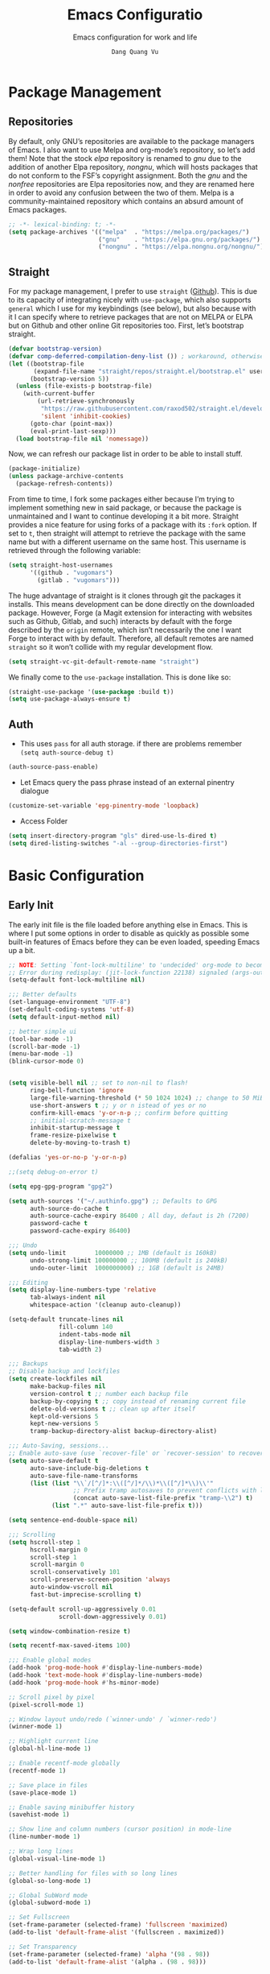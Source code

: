 #+title: Emacs Configuratio
#+AUTHOR: =Dang Quang Vu=
#+EMAIL: vugomars@gmail.com
#+SUBTITLE: Emacs configuration for work and life
#+etupfile: headers
#+html_head: <meta name="description" content="Vugomars' Emacs" />
#+html_head: <meta property="og:title" content="Vugomars' Emacs" />
#+html_head: <meta property="og:description" content="Vugomars' Emacs" />
#+property: header-args:emacs-lisp  :mkdirp yes :lexical t :exports code
#+property: header-args:emacs-lisp+ :tangle ./init.el
#+property: header-args:emacs-lisp+ :mkdirp yes :noweb no-export
#+options: title:t author:t email:t toc:t date:t tags:nil
#+startup: fold noindent
#+OPTIONS: toc:nil h:4
#+STARTUP: showeverything
#+latex_compiler: xelatex

#+TOC: headlines 4

* Package Management
** Repositories
By default, only GNU’s repositories are available to the package managers of Emacs. I also want to use Melpa and org-mode’s repository, so let’s add them! Note that the stock /elpa/ repository is renamed to /gnu/ due to the addition of another Elpa repository, /nongnu/, which will hosts packages that do not conform to the FSF’s copyright assignment. Both the /gnu/ and the /nonfree/ repositories are Elpa repositories now, and they are renamed here in order to avoid any confusion between the two of them. Melpa is a community-maintained repository which contains an absurd amount of Emacs packages.
#+begin_src emacs-lisp
;; -*- lexical-binding: t; -*-
(setq package-archives '(("melpa"  . "https://melpa.org/packages/")
                         ("gnu"    . "https://elpa.gnu.org/packages/")
                         ("nongnu" . "https://elpa.nongnu.org/nongnu/")))
#+end_src

** Straight
For my package management, I prefer to use ~straight~ ([[https://github.com/raxod502/straight.el][Github]]). This is due to its capacity of integrating nicely with ~use-package~, which also supports ~general~ which I use for my keybindings (see below), but also because with it I can specify where to retrieve packages that are not on MELPA or ELPA but on Github and other online Git repositories too. First, let’s bootstrap straight.
#+begin_src emacs-lisp
(defvar bootstrap-version)
(defvar comp-deferred-compilation-deny-list ()) ; workaround, otherwise straight shits itself
(let ((bootstrap-file
       (expand-file-name "straight/repos/straight.el/bootstrap.el" user-emacs-directory))
      (bootstrap-version 5))
  (unless (file-exists-p bootstrap-file)
    (with-current-buffer
        (url-retrieve-synchronously
         "https://raw.githubusercontent.com/raxod502/straight.el/develop/install.el"
         'silent 'inhibit-cookies)
      (goto-char (point-max))
      (eval-print-last-sexp)))
  (load bootstrap-file nil 'nomessage))
#+end_src

Now, we can refresh our package list in order to be able to install stuff.
#+begin_src emacs-lisp
(package-initialize)
(unless package-archive-contents
  (package-refresh-contents))

#+end_src

From time to time, I fork some packages either because I’m trying to implement something new in said package, or because the package is unmaintained and I want to continue developing it a bit more. Straight provides a nice feature for using forks of a package with its ~:fork~ option. If set to ~t~, then straight will attempt to retrieve the package with the same name but with a different username on the same host. This username is retrieved through the following variable:
#+begin_src emacs-lisp
(setq straight-host-usernames
      '((github . "vugomars")
        (gitlab . "vugomars")))
#+end_src

The huge advantage of straight is it clones through git the packages it installs. This means development can be done directly on the downloaded package. However, Forge (a Magit extension for interacting with websites such as Github, Gitlab, and such) interacts by default with the forge described by the ~origin~ remote, which isn’t necessarily the one I want Forge to interact with by default. Therefore, all default remotes are named ~straight~ so it won’t collide with my regular development flow.
#+begin_src emacs-lisp
(setq straight-vc-git-default-remote-name "straight")
#+end_src

We finally come to the ~use-package~ installation. This is done like so:
#+begin_src emacs-lisp
(straight-use-package '(use-package :build t))
(setq use-package-always-ensure t)
#+end_src

** Auth
+ This uses ~pass~ for all auth storage. if there are problems remember ~(setq auth-source-debug t)~
#+begin_src emacs-lisp
(auth-source-pass-enable)
#+end_src
+ Let Emacs query the pass phrase instead of an external pinentry dialogue
#+begin_src emacs-lisp
(customize-set-variable 'epg-pinentry-mode 'loopback)
#+end_src
+ Access Folder
#+begin_src emacs-lisp
(setq insert-directory-program "gls" dired-use-ls-dired t)
(setq dired-listing-switches "-al --group-directories-first")
#+end_src

* Basic Configuration
** Early Init
The early init file is the file loaded before anything else in Emacs. This is where I put some options in order to disable as quickly as possible some built-in features of Emacs before they can be even loaded, speeding Emacs up a bit.

#+begin_src emacs-lisp :mkdirp yes :tangle ~/.emacs.d/early-init.el :export code :results silent :lexical t
;; NOTE: Setting `font-lock-multiline' to 'undecided' org-mode to become unusable:
;; Error during redisplay: (jit-lock-function 22138) signaled (args-out-of-range 0 16341)
(setq-default font-lock-multiline nil)

;;; Better defaults
(set-language-environment "UTF-8")
(set-default-coding-systems 'utf-8)
(setq default-input-method nil)

;; better simple ui
(tool-bar-mode -1)
(scroll-bar-mode -1)
(menu-bar-mode -1)
(blink-cursor-mode 0)


(setq visible-bell nil ;; set to non-nil to flash!
      ring-bell-function 'ignore
      large-file-warning-threshold (* 50 1024 1024) ;; change to 50 MiB
      use-short-answers t ;; y or n istead of yes or no
      confirm-kill-emacs 'y-or-n-p ;; confirm before quitting
      ;; initial-scratch-message t
      inhibit-startup-message t
      frame-resize-pixelwise t
      delete-by-moving-to-trash t)

(defalias 'yes-or-no-p 'y-or-n-p)

;;(setq debug-on-error t)

(setq epg-gpg-program "gpg2")

(setq auth-sources '("~/.authinfo.gpg") ;; Defaults to GPG
      auth-source-do-cache t
      auth-source-cache-expiry 86400 ; All day, defaut is 2h (7200)
      password-cache t
      password-cache-expiry 86400)

;;; Undo
(setq undo-limit        10000000 ;; 1MB (default is 160kB)
      undo-strong-limit 100000000 ;; 100MB (default is 240kB)
      undo-outer-limit  1000000000) ;; 1GB (default is 24MB)

;;; Editing
(setq display-line-numbers-type 'relative
      tab-always-indent nil
      whitespace-action '(cleanup auto-cleanup))

(setq-default truncate-lines nil
              fill-column 140
              indent-tabs-mode nil
              display-line-numbers-width 3
              tab-width 2)

;;; Backups
;; Disable backup and lockfiles
(setq create-lockfiles nil
      make-backup-files nil
      version-control t ;; number each backup file
      backup-by-copying t ;; copy instead of renaming current file
      delete-old-versions t ;; clean up after itself
      kept-old-versions 5
      kept-new-versions 5
      tramp-backup-directory-alist backup-directory-alist)

;;; Auto-Saving, sessions...
;; Enable auto-save (use `recover-file' or `recover-session' to recover)
(setq auto-save-default t
      auto-save-include-big-deletions t
      auto-save-file-name-transforms
      (list (list "\\`/[^/]*:\\([^/]*/\\)*\\([^/]*\\)\\'"
                  ;; Prefix tramp autosaves to prevent conflicts with local ones
                  (concat auto-save-list-file-prefix "tramp-\\2") t)
            (list ".*" auto-save-list-file-prefix t)))

(setq sentence-end-double-space nil)

;;; Scrolling
(setq hscroll-step 1
      hscroll-margin 0
      scroll-step 1
      scroll-margin 0
      scroll-conservatively 101
      scroll-preserve-screen-position 'always
      auto-window-vscroll nil
      fast-but-imprecise-scrolling t)

(setq-default scroll-up-aggressively 0.01
              scroll-down-aggressively 0.01)

(setq window-combination-resize t)

(setq recentf-max-saved-items 100)

;;; Enable global modes
(add-hook 'prog-mode-hook #'display-line-numbers-mode)
(add-hook 'text-mode-hook #'display-line-numbers-mode)
(add-hook 'prog-mode-hook #'hs-minor-mode)

;; Scroll pixel by pixel
(pixel-scroll-mode 1)

;; Window layout undo/redo (`winner-undo' / `winner-redo')
(winner-mode 1)

;; Highlight current line
(global-hl-line-mode 1)

;; Enable recentf-mode globally
(recentf-mode 1)

;; Save place in files
(save-place-mode 1)

;; Enable saving minibuffer history
(savehist-mode 1)

;; Show line and column numbers (cursor position) in mode-line
(line-number-mode 1)

;; Wrap long lines
(global-visual-line-mode 1)

;; Better handling for files with so long lines
(global-so-long-mode 1)

;; Global SubWord mode
(global-subword-mode 1)

;; Set Fullscreen
(set-frame-parameter (selected-frame) 'fullscreen 'maximized)
(add-to-list 'default-frame-alist '(fullscreen . maximized))

;; Set Transparency
(set-frame-parameter (selected-frame) 'alpha '(98 . 98))
(add-to-list 'default-frame-alist '(alpha . (98 . 98)))
#+end_src

** Emacs Behavior
*** Editing Text in Emacs
#+begin_src emacs-lisp
  ;; Change the user-emacs-directory to keep unwanted things out of ~/.emacs.d
  (setq user-emacs-directory (expand-file-name "~/.emacs.d/")
        url-history-file (expand-file-name "url/history" user-emacs-directory))
#+end_src

I *never* want to keep trailing spaces in my files, which is why I’m doing this:
#+begin_src emacs-lisp
(add-hook 'before-save-hook #'whitespace-cleanup)
#+end_src

I don’t understand why some people add two spaces behind a full stop, I sure don’t. Let’s tell Emacs.
#+begin_src emacs-lisp
(setq-default sentence-end-double-space nil)
#+end_src

There is a minor mode in Emacs which allows to have a finer way of jumping from word to word: ~global-subword-mode~. It detects if what Emacs usually considers a word can be understood as several words, as in camelCase words, and allows us to jump words on this finer level.
#+begin_src emacs-lisp
(global-subword-mode 1)
#+end_src

Changing half my screen each time my cursor goes too high or too low is not exactly ideal. Fortunately, if we set ~scroll-conservatively~ high enough we can have the cursor stay on top or at the bottom of the screen while the text scrolls progressively.
#+begin_src emacs-lisp
(setq scroll-conservatively 1000)
#+end_src

Lastly, I want the default mode for Emacs to be Emacs Lisp.
#+begin_src emacs-lisp
(setq-default initial-major-mode 'emacs-lisp-mode)
#+end_src

**** Indentation
I don’t like tabs. They rarely look good, and if I need it I can almost always tell Emacs to use them through a ~.dir-locals.el~ file or through the config file of my code formatter.
#+begin_src emacs-lisp
(setq-default indent-tabs-mode nil)
(add-hook 'prog-mode-hook (lambda () (setq indent-tabs-mode nil)))
#+end_src

*** Programming Modes
First off, my definition of what makes a “programming mode” doesn’t exactly fit mine, so on top of ~prog-mode~, let’s add a few other modes.
#+name: line-number-modes-table
| Modes      |
|------------|
| prog-mode  |
| latex-mode |

#+name: prog-modes-gen
#+header: :cache yes :exports none :tangle no
#+begin_src emacs-lisp :var modes=line-number-modes-table
(mapconcat (lambda (mode) (format "%s-hook" (car mode)))
           modes
           " ")
#+end_src

**** Line Number
Since version 26, Emacs has a built-in capacity of displaying line numbers on the left-side of the buffer. This is a fantastic feature that should actually be the default for all programming modes.

#+begin_src emacs-lisp
(dolist (mode '(<<prog-modes-gen()>>))
  (add-hook mode #'display-line-numbers-mode))
#+end_src

**** Folding code
Most programming languages can usually have their code folded, be it code between curly braces, chunks of comments or code on another level of indentation (Python, why…?). The minor-mode that enables that is ~hs-minor-mode~, let’s enable it for all of these programming modes:
#+begin_src emacs-lisp
(dolist (mode '(<<prog-modes-gen()>>))
  (add-hook mode #'hs-minor-mode))
#+end_src

*** Native Compilation
#+begin_src emacs-lisp
;; Silence compiler warnings as they can be pretty disruptive
(setq native-comp-async-report-warnings-errors nil)

;; Set the right directory to store the native comp cache
(add-to-list 'native-comp-eln-load-path (expand-file-name "eln-cache/" user-emacs-directory))
#+end_src

*** Stay Clean, Emacs!
As nice as Emacs is, it isn’t very polite or clean by default: open a file, and it will create backup files in the same directory. But then, when you open your directory with your favorite file manager and see almost all of your files duplicated with a =~= appended to the filename, it looks really uncomfortable! This is why I prefer to tell Emacs to keep its backup files to itself in a directory it only will access.
#+begin_src emacs-lisp
(setq backup-directory-alist `(("." . ,(expand-file-name ".tmp/backups/"
                                                         user-emacs-directory))))
#+end_src

It also loves to litter its ~init.el~ with custom variables here and there, but the thing is: I regenerate my ~init.el~ each time I tangle this file! How can I keep Emacs from adding stuff that will be almost immediately lost? Did someone say /custom file/?
#+begin_src emacs-lisp
(setq-default custom-file (expand-file-name ".custom.el" user-emacs-directory))
(when (file-exists-p custom-file) ; Don’t forget to load it, we still need it
  (load custom-file))
#+end_src

If we delete a file, we want it moved to the trash, not simply deleted.
#+begin_src emacs-lisp
(setq delete-by-moving-to-trash t)
#+end_src

Finally, the scatch buffer always has some message at its beginning, I
don’t want it!
#+begin_src emacs-lisp
(setq-default initial-scratch-message nil)
#+end_src

*** Stay Polite, Emacs!
When asking for our opinion on something, Emacs loves asking us to answer by “yes” or “no”, but *in full*! That’s very rude! Fortunately, we can fix this.
#+begin_src emacs-lisp
(defalias 'yes-or-no-p 'y-or-n-p)
#+end_src

This will make Emacs ask us for either hitting the ~y~ key for “yes”, or the ~n~ key for “no”. Much more polite!

It is also very impolite to keep a certain version of a file in its buffer when said file has changed on disk. Let’s change this behavior:
#+begin_src emacs-lisp
(global-auto-revert-mode 1)
#+end_src

Much more polite! Note that if the buffer is modified and its changes haven’t been saved, it will not automatically revert the buffer and your unsaved changes won’t be lost. Very polite!
*** Performance Upgrade
**** Emacs Startup
- Tính toán garbage collections khi khởi động Emacs và thời gian loaded.
#+begin_src emacs-lisp
;; Profile emacs startup
(add-hook 'emacs-startup-hook
          (lambda ()
            (message "*** Emacs loaded in %s with %d garbage collections."
                     (format "%.2f seconds"
                             (float-time
                              (time-subtract after-init-time before-init-time)))
                     gcs-done)))
#+end_src

**** Keep .emacs.d Clean
#+begin_src emacs-lisp
  ;; Keep customization settings in a temporary file (thanks Ambrevar!)
  (setq custom-file
        (if (boundp 'server-socket-dir)
            (expand-file-name "custom.el" server-socket-dir)
          (expand-file-name (format "emacs-custom-%s.el" (user-uid)) temporary-file-directory)))
  (load custom-file t)
#+end_src

** Personal Information
Emacs needs to know its master! For various reasons by the way, some packages rely of these variables to know who it is talking to or dealing with, such as ~mu4e~ which will guess who you are if you haven’t set it up correctly.
#+begin_src emacs-lisp
(setq user-full-name       "Dang Quang Vu"
      user-real-login-name "Dang Quang Vu"
      user-login-name      "vugomars"
      user-mail-address    "vugomars@gmail.com")
#+end_src

** Visual Configuration
*** Basic
The first visual setting in this section will activate the visible bell. What it does is I get a visual feedback each time I do something Emacs doesn’t agree with, like tring to go up a line when I’m already at the top of the buffer.
#+begin_src emacs-lisp
(setq visible-bell t)
#+end_src

It is nicer to see a cursor cover the actual space of a character.
#+begin_src emacs-lisp
(setq x-stretch-cursor t)
#+end_src

When text is ellipsed, I want the ellipsis marker to be a single character of three dots. Let’s make it so:
#+begin_src emacs-lisp
(with-eval-after-load 'mule-util
 (setq truncate-string-ellipsis "…"))
#+end_src

With Emacs 29.0.50 onwards, a new frame parameter exists: ~alpha-background~. Unlike ~alpha~, this frame parameter only makes Emacs’ background transparent, excluding images and text.
#+begin_src emacs-lisp
(add-to-list 'default-frame-alist '(alpha-background . 0.9))
#+end_src

*** Modeline Modules
I sometimes use Emacs in fullscreen, meaning my usual taskbar will be hidden. This is why I want the current date and time to be displayed, in an ISO-8601 style, although not exactly ISO-8601 (this is the best time format, fight me).
#+begin_src emacs-lisp
(require 'time)
(setq display-time-format "%Y-%m-%d %H:%M")
(display-time-mode 1) ; display time in modeline
#+end_src

Something my taskbar doesn’t have is a battery indicator. However, I want it enabled only if I am on a laptop or if a battery is available.
#+begin_src emacs-lisp
(let ((battery-str (battery)))
  (unless (or (equal "Battery status not available" battery-str)
              (string-match-p (regexp-quote "N/A") battery-str))
    (display-battery-mode 1)))
#+end_src

This isn’t a modeline module per se, but we have an indicator of the current line in Emacs. And although it is useful, I also often wish to know which column I’m on. This can be activated like so:
#+begin_src emacs-lisp
(column-number-mode)

;; Enable line numbers for some modes
(dolist (mode '(text-mode-hook
                prog-mode-hook
                conf-mode-hook))
  (add-hook mode (lambda () (display-line-numbers-mode 1))))

;; Override some modes which derive from the above
(dolist (mode '(org-mode-hook))
  (add-hook mode (lambda () (display-line-numbers-mode 0))))
#+end_src

The following code is, as will several chunks of code in this config, borrowed from [[https://tecosaur.github.io/emacs-config/#theme-modeline][TEC’s configuration]]. It hides the encoding information of the file if the file itself is a regular UTF-8 file with ~\n~ line ending. Be aware the ~doom-modeline-buffer-encoding~ variable is usabel here only because I use the Doom modeline as seen below.
#+begin_src emacs-lisp
(defun modeline-contitional-buffer-encoding ()
  "Hide \"LF UTF-8\" in modeline.

It is expected of files to be encoded with LF UTF-8, so only show
the encoding in the modeline if the encoding is worth notifying
the user."
  (setq-local doom-modeline-buffer-encoding
              (unless (and (memq (plist-get (coding-system-plist buffer-file-coding-system) :category)
                                 '(coding-category-undecided coding-category-utf-8))
                           (not (memq (coding-system-eol-type buffer-file-coding-system) '(1 2))))
                t)))
#+end_src

Now, let’s automate the call to this function in order to apply the modifications to the modeline each time we open a new file.
#+begin_src emacs-lisp
(add-hook 'after-change-major-mode-hook #'modeline-contitional-buffer-encoding)
#+end_src

*** Font
**** Set The Font
#+begin_src emacs-lisp
  (set-face-attribute 'default nil
                      :font "JetBrains Mono"
                      :weight 'light
                      :height 160)

  ;; Set the fixed pitch face
  (set-face-attribute 'fixed-pitch nil
                      :font "JetBrains Mono"
                      :weight 'light
                      :height 160)

  ;; Set the variable pitch face
  (set-face-attribute 'variable-pitch nil
                      ;; :font "Cantarell"
                      :font "Iosevka Aile"
                      :height 160
                      :weight 'light)
#+end_src

**** Emojis
#+begin_src emacs-lisp
  ;;(set-fontset-font t 'symbol "Noto Color Emoji")
  ;;(set-fontset-font t 'symbol "Symbola" nil 'append)

  (use-package emojify
    :straight (:build t)
    :custom
    (emojify-emoji-set "emojione-v2.2.6")
    (emojify-emojis-dir (concat user-emacs-directory "emojify/"))
    (emojify-display-style 'image)
    :config
    (global-emojify-mode 1))
#+end_src

*** Moody
#+begin_src emacs-lisp
;; Use moody for the mode bar
(use-package moody
  :straight (:build t)
  :config
  (setq x-underline-at-descent-line t)
  (moody-replace-mode-line-buffer-identification)
  (moody-replace-vc-mode))
#+end_src

*** Monions
#+begin_src emacs-lisp
(use-package minions
  :straight (:build t)
  :config
  (setq minions-mode-line-lighter ""
        minions-mode-line-delimiters '("" . ""))
  (minions-mode 1))
#+end_src

*** Cursor
#+begin_src emacs-lisp
(setq evil-insert-state-cursor '((bar . 2) "orange")
      evil-normal-state-cursor '(box "orange"))
#+end_src

** A better custom variable setter
Something people often forget about custom variables in Elisp is they can have a custom setter that will run some code if we set the variable properly with ~customize-set-variable~, so ~setq~ shouldn’t be the user’s choice by default. But repeatedly writing ~customize-set-variable~ can get tiring and boring. So why not take the best of both world and create ~csetq~, a ~setq~ that uses ~customize-set-variable~ under the hood while it keeps a syntax similar to the one ~setq~ uses?
#+begin_src emacs-lisp
(defmacro csetq (&rest forms)
  "Bind each custom variable FORM to the value of its VAL.

FORMS is a list of pairs of values [FORM VAL].
`customize-set-variable' is called sequentially on each pairs
contained in FORMS. This means `csetq' has a similar behaviour as
`setq': each VAL expression are evaluated sequentially, i.e. the
first VAL is evaluated before the second, and so on. This means
the value of the first FORM can be used to set the second FORM.

The return value of `csetq' is the value of the last VAL.

\(fn [FORM VAL]...)"
  (declare (debug (&rest sexp form))
           (indent 1))
  ;; Check if we have an even number of arguments
  (when (= (mod (length forms) 2) 1)
    (signal 'wrong-number-of-arguments (list 'csetq (1+ (length forms)))))
  ;; Transform FORMS into a list of pairs (FORM . VALUE)
  (let (sexps)
    (while forms
      (let ((form  (pop forms))
            (value (pop forms)))
        (push `(customize-set-variable ',form ,value)
              sexps)))
    `(progn ,@(nreverse sexps))))
#+end_src

* Custom Elisp
** Load-paths
#+begin_src emacs-lisp
;; Add my library path to load-path
(add-to-list 'load-path "~/.emacs.d/lisp/")
(add-to-list 'load-path "~/.emacs.d/lisp/maple-iedit")
#+end_src

** ~dqv/open-marked-files~
This function allows the user to open all marked files from a dired buffer as new Emacs buffers.
#+begin_src emacs-lisp
(defun dqv/open-marked-files (&optional files)
  "Open all marked FILES in Dired buffer as new Emacs buffers."
  (interactive)
  (let* ((file-list (if files
                        (list files)
                      (if (equal major-mode "dired-mode")
                          (dired-get-marked-files)
                        (list (buffer-file-name))))))
   (mapc (lambda (file-path)
           (find-file file-path))
         (file-list))))
#+end_src

** Switch between buffers
Two default shortcuts I really like from Spacemacs are ~SPC b m~ and ~SPC b s~, which bring the user directly to the ~*Messages*~ buffer and the ~*scratch*~ buffer respectively. These functions do exactly this.
#+begin_src emacs-lisp
(defun switch-to-messages-buffer ()
  "Switch to Messages buffer."
  (interactive)
  (switch-to-buffer (messages-buffer)))

(defun switch-to-scratch-buffer ()
  "Switch to Messages buffer."
  (interactive)
  (switch-to-buffer "*scratch*"))
#+end_src

** Screenshots
Since Emacs27, it is possible for Emacs to take screenshots of itself in various formats. I’m mainly interested by the SVG and PNG format, so I’ll only write functions for these. It isn’t really redundant with the ~screenshot.el~ package used [[#Packages-Configuration-Applications-Screenshot96d1fl6184j0][here]] since these functions take a screenshot of Emacs as a whole rather than of a code snippet.

First, we have a general function which is a slight modification of the function shared by Alphapapa in [[https://www.reddit.com/r/emacs/comments/idz35e/emacs_27_can_take_svg_screenshots_of_itself/g2c2c6y/][this Reddit comment]]. It has been modified so it is possible to pass the function an argument for the format the screenshot will be taken as, and if ~type~ is ~nil~ the user can still chose it.

#+begin_src emacs-lisp
(defun self-screenshot (&optional type)
  "Save a screenshot of type TYPE of the current Emacs frame.
As shown by the function `', type can weild the value `svg',
`png', `pdf'.

This function will output in /tmp a file beginning with \"Emacs\"
and ending with the extension of the requested TYPE."
  (interactive)
  (let* ((type (if type type
                 (intern (completing-read "Screenshot Type: "
                                          '(png svg pdf postscript)))))
         (extension (pcase type
                      ('png        ".png")
                      ('svg        ".svg")
                      ('pdf        ".pdf")
                      ('postscript ".ps")
                      (otherwise (error "Cannot export screenshot of type %s" otherwise))))
         (filename (make-temp-file "Emacs-" nil extension))
         (data     (x-export-frames nil type)))
    (with-temp-file filename
      (insert data))
    (kill-new filename)
    (message filename)))
#+end_src

I used this function to take the screenshots you can see in this document.

** Handle new windows
The two functions below allow the user to not only create a new window
to the right or below the current window (respectively), but also to
focus the new window immediately.
#+begin_src emacs-lisp
(defun split-window-right-and-focus ()
  "Spawn a new window right of the current one and focus it."
  (interactive)
  (split-window-right)
  (windmove-right))

(defun split-window-below-and-focus ()
  "Spawn a new window below the current one and focus it."
  (interactive)
  (split-window-below)
  (windmove-down))

(defun kill-buffer-and-delete-window ()
  "Kill the current buffer and delete its window."
  (interactive)
  (progn
    (kill-this-buffer)
    (delete-window)))
#+end_src

** Extend ~add-to-list~
One function I find missing regarding ~add-to-list~ is ~add-all-to-list~ so I can add multiple elements to a list at once. Instead, with vanilla Emacs, I have to repeatedly call ~add-to-list~. That’s not very clean. Let’s declare this missing function:
#+begin_src emacs-lisp
(defun add-all-to-list (list-var elements &optional append compare-fn)
  "Add ELEMENTS to the value of LIST-VAR if it isn’t there yet.

ELEMENTS is a list of values. For documentation on the variables
APPEND and COMPARE-FN, see `add-to-list'."
  (let (return)
    (dolist (elt elements return)
      (setq return (add-to-list list-var elt append compare-fn)))))
#+end_src

** Scroll page
#+begin_src emacs-lisp
(defun scroll-half-page-up ()
  "scroll down half the page"
  (interactive)
  (scroll-down (/ (window-body-height) 2)))

(defun scroll-half-page-down ()
  "scroll up half the page"
  (interactive)
  (scroll-up (/ (window-body-height) 2)))

#+end_src

** Switch to previous buffer
#+begin_src emacs-lisp
  (defun dqv/switch-to-previous-buffer ()
    "Switch to previously open buffer.
        Repeated invocations toggle between the two most recently open buffers."
    (interactive)
    (switch-to-buffer (other-buffer (current-buffer) 1)))
#+end_src

** Move to beginning of live
#+begin_src emacs-lisp
 (defun my-smarter-move-beginning-of-line (arg)
   "Move point back to indentation of beginning of line.

        Move point to the first non-whitespace character on this line.
        If point is already there, move to the beginning of the line.
        Effectively toggle between the first non-whitespace character and
        the beginning of the line.

        If ARG is not nil or 1, move forward ARG - 1 lines first.  If
        point reaches the beginning or end of the buffer, stop there."
   (interactive "^p")
   (setq arg (or arg 1))

   ;; Move lines first
   (when (/= arg 1)
     (let ((line-move-visual nil))
        (forward-line (1- arg))))

   (let ((orig-point (point)))
     (back-to-indentation)
     (when (= orig-point (point))
        (move-beginning-of-line 1))))

 ;; remap C-a to `smarter-move-beginning-of-line'

#+end_src

** Go to match paren
#+begin_src emacs-lisp
(defun dqv/goto-match-paren (arg)
  "Go to the matching if on (){}[], similar to vi style of % ."
  (interactive "p")
  (cond ((looking-at "[\[\(\{]") (evil-jump-item))
        ((looking-back "[\]\)\}]" 1) (evil-jump-item))
        ((looking-at "[\]\)\}]") (forward-char) (evil-jump-item))
        ((looking-back "[\[\(\{]" 1) (backward-char) (evil-jump-item))
        (t nil)))
  (global-set-key (kbd "s-;") #'dqv/goto-match-paren)
#+end_src

** Delete This File
#+begin_src emacs-lisp
(defun dqv/delete-this-file (&optional trash)
  "Delete this file.

When called interactively, TRASH is t if no prefix argument is given.
With a prefix argument, TRASH is nil."
  (interactive)
  (when (and (called-interactively-p 'interactive)
             (not current-prefix-arg))
    (setq trash t))
  (if-let ((file (buffer-file-name)))
      (when (y-or-n-p "Delete this file? ")
        (delete-file file trash)
        (kill-buffer (current-buffer)))
    (user-error "Current buffer is not visiting a file")))
#+end_src

** Kill all the buffer
#+begin_src emacs-lisp
    (defun dqv/kill-other-buffers ()
      "Kill all other buffers."
      (interactive)
      (mapc 'kill-buffer (delq (current-buffer) (buffer-list))))
#+end_src

** Open File Directory
#+begin_src emacs-lisp
(defun browse-file-directory ()
  "Open the current file's directory however the OS would."
  (interactive)
  (if default-directory
      (browse-url-of-file (expand-file-name default-directory))
    (error "No `default-directory' to open")))
#+end_src
* Keybinding Management
** Which-key
Which key is, I think, one of my favorite quality of life package. When you begin a keybind, Emacs will show you all keybinds you can follow the first one with in order to form a full keychord. Very useful when you have a lot of keybinds and don’t remember exactly what is what.
#+begin_src emacs-lisp
(use-package which-key
  :straight (:build t)
  :defer t
  :init (which-key-mode)
  :diminish which-key-mode
  :config
  (setq which-key-idle-delay 1))

(use-package which-key-posframe
  :config
  (which-key-posframe-mode))
#+end_src

** General
General is an awesome package for managing keybindings. Not only is it oriented towards keychords by default (which I love), but it also provides some integration with evil so that we can declare keybindings for certain states only! This is a perfect replacement for ~define-key~, ~evil-define-key~, and any other function for defining keychords. And it is also possible to declare a prefix for my keybindings! By default, all keybinds will be prefixed with ~SPC~ and keybinds related to a specific mode (often major modes) will be prefixed by a comma ~,~ (and by ~C-SPC~ and ~M-m~ respectively when in ~insert-mode~ or ~emacs-mode~). You can still feel some influence from my Spacemacs years here.
#+begin_src emacs-lisp
(use-package general
  :straight (:build t)
  :init
  (general-auto-unbind-keys)
  :config
  (general-create-definer dqv/underfine
    :keymaps 'override
    :states '(normal emacs))
  (general-create-definer dqv/evil
    :states '(normal))
  (general-create-definer dqv/leader-key
    :states '(normal insert visual emacs)
    :keymaps 'override
    :prefix "SPC"
    :global-prefix "C-SPC")
  (general-create-definer dqv/major-leader-key
    :states '(normal insert visual emacs)
    :keymaps 'override
    :prefix ","
    :global-prefix "M-m"))
#+end_src

#+name: general-keybindings-gen
#+header: :tangle no :exports none :results value :cache yes
#+begin_src emacs-lisp :var table=keybinds-windows prefix=""
(mapconcat (lambda (line)
             (let* ((key      (car line))
                    (function (cadr line))
                    (comment  (caddr line)))
               (format "\"%s%s\" %s"
                       prefix
                       key
                       (if (string= "" comment)
                           (if (or (string= "" function)
                                   (string= "nil" function))
                               "nil"
                             (concat "#'" function))
                         (format "'(%s :wk %s)"
                                 (if (or (string= "" function)
                                         (string= "nil" function))
                                     ":ignore t"
                                   function)
                                 (if (or (string= "none" comment)
                                         (string= "nil" comment))
                                     "t"
                                   (concat "\"" comment "\"")))))))
           table
           "\n")
#+end_src

** Evil
*** Evil
Evil emulates most of vim’s keybinds, because let’s be honest here, they are much more comfortable than Emacs’.
#+begin_src emacs-lisp
(use-package evil
  :straight (:build t)
  :after (general)
  :init
  (setq evil-want-integration t
        evil-want-keybinding nil
        evil-want-C-u-scroll t
        evil-want-C-i-jump nil)
  (require 'evil-vars)
  (evil-set-undo-system 'undo-tree)
  :config
  <<evil-undefine-keys>>
  <<evil-bepo>>
  (evil-mode 1)
  (setq evil-want-fine-undo t) ; more granular undo with evil
  (evil-set-initial-state 'messages-buffer-mode 'normal)
  (evil-set-initial-state 'dashboard-mode 'normal))
#+end_src

*** Evil Define Keys
I want to undefine some of the default keybinds of Evil because it does not match my workflow. Namely, I use the space key and the comma as leaders for my keybinds, and I’m way too used to Emacs’ ~C-t~, ~C-a~, ~C-e~, and ~C-y~.
#+name: evil-undefine-keys
#+begin_src emacs-lisp :tangle no
(evil-global-set-key 'motion "j" 'evil-next-visual-line)
(evil-global-set-key 'motion "k" 'evil-previous-visual-line)
(evil-global-set-key 'motion "w" 'evil-avy-goto-word-1)

(general-define-key
 :keymaps 'evil-motion-state-map
 "SPC" nil
 ","   nil)
(general-define-key
 :keymaps 'evil-insert-state-map
 "C-t" nil)
(general-define-key
 :keymaps 'evil-insert-state-map
 "U"   nil
 "C-a" nil
 "C-y" nil
 "C-e" nil)
#+end_src

*** Surround
#+begin_src emacs-lisp
(use-package evil-surround
  :straight (:build t)
  :config
  (global-evil-surround-mode t))

(use-package evil-exchange
  :straight (:build t)
  :config (evil-exchange-install))

(use-package evil-goggles
  :straight (:build t)
  :after evil
  :config (evil-goggles-mode))
#+end_src
*** For Colemak-keyboard
+ Something else that really bugs me is I use the bépo layout, which is not at all like the qwerty layout. For instance, ~hjkl~ becomes ~ctsr~. Thus, I need some bépo-specific changes.
#+name: evil-bepo
#+begin_src emacs-lisp :tangle no
;; (dolist (key '("c" "C" "t" "T" "s" "S" "r" "R" "h" "H" "j" "J" "k" "K" "l" "L"))
;;   (general-define-key :states 'normal key nil))

;; (general-define-key
;;  :states 'motion
;;  "h" 'evil-replace
;;  "H" 'evil-replace-state
;;  "j" 'evil-find-char-to
;;  "J" 'evil-find-char-to-backward
;;  "k" 'evil-substitute
;;  "K" 'evil-smart-doc-lookup
;;  "l" 'evil-change
;;  "L" 'evil-change-line

;;  "c" 'evil-backward-char
;;  "C" 'evil-window-top
;;  "t" 'evil-next-visual-line
;;  "T" 'evil-join
;;  "s" 'evil-previous-visual-line
;;  "S" 'evil-lookup
;;  "r" 'evil-forward-char
;;  "R" 'evil-window-bottom)
#+end_src

This package enables and integrates Evil into a lot of different
modes, such as org-mode, dired, mu4e, etc. Again, I need some
additional code compared to most people due to the bépo layout.
#+begin_src emacs-lisp
  (use-package evil-collection
    :after evil
    :straight (:build t)
    :config
    ;; bépo conversion
    ;; (defun my/bépo-rotate-evil-collection (_mode mode-keymaps &rest _rest)
    ;;   (evil-collection-translate-key 'normal mode-keymaps
    ;;     ;; bépo ctsr is qwerty hjkl
    ;;     "c" "h"
    ;;     "t" "j"
    ;;     "s" "k"
    ;;     "r" "l"
    ;;     ;; add back ctsr
    ;;     "h" "c"
    ;;     "j" "t"
    ;;     "k" "s"
    ;;     "l" "r"))
    ;; (add-hook 'evil-collection-setup-hook #'my/bépo-rotate-evil-collection)
    (evil-collection-init))
#+end_src

~undo-tree~ is my preferred way of undoing and redoing stuff. The main reason is it doesn’t create a linear undo/redo history, but rather a complete tree you can navigate to see your complete editing history. One of the two obvious things to do are to tell Emacs to save all its undo history fies in a dedicated directory, otherwise we’d risk littering all of our directories. The second thing is to simply globally enable its mode.
#+begin_src emacs-lisp
(use-package undo-tree
  :defer t
  :straight (:build t)
  :custom
  (undo-tree-history-directory-alist
   `(("." . ,(expand-file-name (file-name-as-directory "undo-tree-hist")
                               user-emacs-directory))))
  :init
  (global-undo-tree-mode)
  :config
  <<undo-tree-ignore-text-properties>>
  <<undo-tree-compress-files>>
  (setq undo-tree-visualizer-diff       t
        undo-tree-auto-save-history     t
        undo-tree-enable-undo-in-region t
        undo-limit        (* 800 1024)
        undo-strong-limit (* 12 1024 1024)
        undo-outer-limit  (* 128 1024 1024)))
#+end_src

An interesting behavior from DoomEmacs is to compress the history files with ~zstd~ when it is present on the system. Not only do we enjoy much smaller files (according to DoomEmacs, we get something like 80% file savings), Emacs can load them much faster than the regular files. Sure, it uses more CPU time uncompressing these files, but it’s insignificant and it’s still faster than loading a heavier file.
#+name: undo-tree-compress-files
#+begin_src emacs-lisp :tangle no
(when (executable-find "zstd")
  (defun my/undo-tree-append-zst-to-filename (filename)
    "Append .zst to the FILENAME in order to compress it."
    (concat filename ".zst"))
  (advice-add 'undo-tree-make-history-save-file-name
              :filter-return
              #'my/undo-tree-append-zst-to-filename))
#+end_src

** Hydra
[[https://github.com/abo-abo/hydra][Hydra]] is a simple menu creator for keybindings.
#+begin_src emacs-lisp
(use-package hydra
  :straight (:build t)
  :defer t)
#+end_src

Similarly still, this one allows me to manage the size my Emacs windows.
#+begin_src emacs-lisp
(defhydra windows-adjust-size ()
  "
^Zoom^                                ^Other
^^^^^^^-----------------------------------------
[_j_/_k_] shrink/enlarge vertically   [_q_] quit
[_h_/_l_] shrink/enlarge horizontally
"
  ("q" nil :exit t)
  ("h" shrink-window-horizontally)
  ("j" enlarge-window)
  ("k" shrink-window)
  ("l" enlarge-window-horizontally))
#+end_src

This one allows me to manipulate my Emacs frames’ background
transparency.
#+begin_src emacs-lisp
(defun my/transparency-round (val)
  "Round VAL to the nearest tenth of an integer."
  (/ (round (* 10 val)) 10.0))

(defun my/increase-frame-alpha-background ()
  "Increase current frame’s alpha background."
  (interactive)
  (set-frame-parameter nil
                       'alpha-background
                       (my/transparency-round
                        (min 1.0
                             (+ (frame-parameter nil 'alpha-background) 0.1))))
  (message "%s" (frame-parameter nil 'alpha-background)))

(defun my/decrease-frame-alpha-background ()
  "Decrease current frame’s alpha background."
  (interactive)
  (set-frame-parameter nil
                       'alpha-background
                       (my/transparency-round
                        (max 0.0
                             (- (frame-parameter nil 'alpha-background) 0.1))))
  (message "%s" (frame-parameter nil 'alpha-background)))

(defhydra my/modify-frame-alpha-background ()
  "
^Transparency^              ^Other^
^^^^^^^^^^^^^^------------------------
[_j_] decrease transparency [_q_] quit
[_k_] increase transparency
"
  ("q" nil :exit t)
  ("j" my/decrease-frame-alpha-background)
  ("k" my/increase-frame-alpha-background))
#+end_src

* Org-mode
*** Citeproc
Since recently, in order to make ~org-cite~ compile properly, we need
the ~citeproc~ package, a citation processor.
#+begin_src emacs-lisp
(use-package citeproc
  :after (org)
  :defer t
  :straight (:build t))
#+end_src

*** Org
Org is the main reason I am using Emacs. It is an extremely powerfu tool when you want to write anything that is not necessarily primarily programming-related, though it absolutely can be! Org can be a replacement for anything similar to LibreOffice Writer, LibreOffice Calc, and LibreOffice Impress. It is a much more powerful (and older) version of Markdown which can be exported to LaTeX and HTML at least, rendering writing web pages and technical, scientific documents much simpler than writing manually HTML and LaTeX code, especially when a single document source is meant to be exported for both formats. And since org is an Emacs package, that also means it can be greatly extended however we like!
#+begin_src emacs-lisp
  (use-package org
    :straight t
    :defer t
    :commands (orgtbl-mode)
    :hook ((org-mode . visual-line-mode)
           (org-mode . org-num-mode))
    :custom-face
    (org-macro ((t (:foreground "#b48ead"))))
    :init
    (auto-fill-mode -1)
    :config
    <<org-hydra-babel>>
    (require 'ox-beamer)
    (require 'org-protocol)
    (setq org-hide-leading-stars             nil
          org-hide-macro-markers             t
          org-ellipsis                       " ⤵"
          org-image-actual-width             600
          org-redisplay-inline-images        t
          org-display-inline-images          t
          org-startup-with-inline-images     "inlineimages"
          org-pretty-entities                t
          org-fontify-whole-heading-line     t
          org-fontify-done-headline          t
          org-fontify-quote-and-verse-blocks t
          org-startup-indented               t
          org-startup-align-all-tables       t
          org-use-property-inheritance       t
          org-list-allow-alphabetical        t
          org-M-RET-may-split-line           nil
          org-src-window-setup               'split-window-below
          org-src-fontify-natively           t
          org-src-tab-acts-natively          t
          org-src-preserve-indentation       t
          org-log-done                       'time
          org-directory                      "~/Dropbox/Org"
          org-default-notes-file             (expand-file-name "notes.org" org-directory))
    (with-eval-after-load 'oc
     (setq org-cite-global-bibliography '("~/Dropbox/Org/bibliography/references.bib")))
    <<org-agenda-files>>
    <<org-behavior-electric>>
    <<org-capture-target-files>>
    <<org-capture-templates>>
    <<org-create-emphasis-functions()>>
    <<org-babel-load-languages>>
    <<org-use-sub-superscripts>>
    <<org-latex-compiler>>
    <<org-latex-src-block-backend>>
    <<org-latex-default-packages>>
    <<org-export-latex-hyperref-format>>
    <<org-latex-pdf-process>>
    <<org-latex-logfiles-add-extensions>>
    <<org-re-reveal>>
    <<org-html-validation>>
    <<org-latex-classes>>
    <<org-publish-projects>>
    <<org-mode-visual-prettify-symbols>>
    :general
    (dqv/evil
      :keymaps 'org-mode-map
      :packages 'org
      "RET" 'org-open-at-point)
    (dqv/major-leader-key
      :keymaps 'org-mode-map
      :packages 'org
      <<general-keybindings-gen(table=org-keybinds-various)>>
      <<general-keybindings-gen(table=org-keybinds-babel)>>
      <<general-keybindings-gen(table=org-keybinds-dates)>>
      <<general-keybindings-gen(table=org-keybinds-insert)>>
      <<general-keybindings-gen(table=org-keybinds-tables)>>
      <<general-keybindings-gen(table=org-keybinds-toggles)>>)
    <<org-capture-keybinds>>
    (dqv/major-leader-key
      :packages 'org
      :keymaps 'org-src-mode-map
      "'" #'org-edit-src-exit
      "k" #'org-edit-src-abort))
#+end_src

*** Evil Org
The main feature from ~evil-org~ that I love is how easy it is to modify some keybindings for keyboards layouts that do not have ~hjkl~, such as the bépo layout (or Dvorak or Colemak if you are into that). But it also adds a ton of default keybindings which are just much more comfortable than the default ones you get with evil and org naked.
#+begin_src emacs-lisp
  (use-package evil-org
    :straight (:build t)
    :after (org)
    :hook (org-mode . evil-org-mode)
    :config
    (setq-default evil-org-movement-bindings
                  '((up    . "k")
                    (down  . "j")
                    (left  . "h")
                    (right . "l")))
    (evil-org-set-key-theme '(textobjects navigation calendar additional shift operators))
    (require 'evil-org-agenda)
    (evil-org-agenda-set-keys))
#+end_src

*** Contrib
Since very recently, the ~contrib/lisp/~ directory of org moved out of the main repository to [[https://git.sr.ht/~bzg/org-contrib][this repository]]. On the other hand, ~contrib/scripts/~ moved to [[https://code.orgmode.org/bzg/worg/src/master/code][the worg repository]], but I don’t need it. The main reason I want ~org-contrib~ is due to ~ox-extra~ that allow the usage of the ~:ignore:~ tag in org.
#+begin_src emacs-lisp
(use-package org-contrib
  :after (org)
  :defer t
  :straight (:build t)
  :init
  (require 'ox-extra)
  (ox-extras-activate '(latex-header-blocks ignore-headlines)))
#+end_src

*** Agenda
#+name: org-agenda-files
#+begin_src emacs-lisp :tangle no :exports code :results silent
(setq org-agenda-files (list "~/Dropbox/Org/" "~/Dropbox/Roam/" "~/Dropbox/Roam/daily/"))
#+end_src

*** Babel
One of the amazing features of org-mode is its literary programming capacities
by running code blocks from within Org-mode itself. But for that, only a couple
of languages are supported directly by Org-mode itself, and they need to be
activated. Here are the languages I activated in my Org-mode configuration:
#+NAME: org-babel-languages-table
| C          |
| emacs-lisp |
| gnuplot    |
| latex      |
| makefile   |
| plantuml   |
| python     |
| sass       |
| shell      |
| sql        |

#+NAME: org-babel-languages-gen
#+header: :cache yes :results replace
#+header: :var languages=org-babel-languages-table[,0]
#+BEGIN_SRC emacs-lisp :exports none :tangle no
(format "'(%s)"
        (mapconcat (lambda ($language)
                     (format "(%s . t)" $language))
                   languages
                   "\n  "))
#+END_SRC

#+RESULTS[b0a5bea13e6ba99525ad166ea5538e74ba4c6ddc]: org-babel-languages-gen
#+begin_example
'((C . t)
  (emacs-lisp . t)
  (gnuplot . t)
  (latex . t)
  (makefile . t)
  (plantuml . t)
  (python . t)
  (sass . t)
  (shell . t)
  (sql . t))
#+end_example

The corresponding code is as follows:
#+NAME: org-babel-load-languages
#+BEGIN_SRC emacs-lisp :noweb yes :tangle no
(org-babel-do-load-languages
 'org-babel-load-languages
 <<org-babel-languages-gen()>>)
#+END_SRC

Some languages can run asynchronously with the help of ~ob-async~.
#+begin_src emacs-lisp
(use-package ob-async
  :straight (:build t)
  :defer t
  :after (org ob))
#+end_src

A package I use from time to time is ~ob-latex-as-png~ which allows me
to easily convert a LaTeX snippet into a PNG, regardless of the
exporter I use afterwards. Its installation is pretty simple:
#+begin_src emacs-lisp
(use-package ob-latex-as-png
  :after org
  :straight (:build t))
#+end_src

A nice thing to have when working with REST APIs is to have a REST
client. Even better if it can work inside org-mode!
#+begin_src emacs-lisp
(use-package ob-restclient
  :straight (:build t)
  :defer t
  :after (org ob)
  :init
  (add-to-list 'org-babel-load-languages '(restclient . t)))
#+end_src

*** Behavior
:PROPERTIES:
:CUSTOM_ID: Packages-Configuration-Org-mode-Behaviorzp65fl6184j0
:END:
A useful package I like is ~toc-org~ which creates automatically a table
of contents. My main usage for this however is not just to create a
table of content of my files to quickly jump around my file (I have
~counsel-org-goto~ for that), but it is for creating table of contents
for org files that will be hosted and viewable on Github.
#+begin_src emacs-lisp
(use-package toc-org
  :after (org markdown-mode)
  :straight (:build t)
  :init
  (add-to-list 'org-tag-alist '("TOC" . ?T))
  :hook (org-mode . toc-org-enable)
  :hook (markdown-mode . toc-org-enable))
#+end_src

~electric-mode~ also bothers me a lot when editing org files, so let’s deactivate it:
#+name: org-behavior-electric
#+begin_src emacs-lisp :tangle no
(add-hook 'org-mode-hook (lambda ()
                           (interactive)
                           (electric-indent-local-mode -1)))
#+end_src

*** Capture
Org capture is an amazing tool for taking quick notes, be it simple text, links, resources, or reminders. They are all organised is specified org files which are described below.
#+name: org-capture-target-files
#+begin_src emacs-lisp :tangle no
(defvar org-training-file "~/Dropbox/Org/Training.org")
(defvar org-journal-file "~/Dropbox/Org/Journal.org")
(defvar org-study-file "~/Dropbox/Org/Study.org")
(defvar org-social-file "~/Dropbox/Org/Social.org")
(defvar org-work-file "~/Dropbox/Org/Work.org")
(defvar org-personal-file "~/Dropbox/Org/Personal.org")
#+end_src

Let me describe a keybind to invoke org-capture from anywhere within Emacs.
#+name: org-capture-keybinds
#+begin_src emacs-lisp :tangle no
(dqv/leader-key
  :packages 'org
  :infix "o"
  ""  '(:ignore t :which-key "org")
  "c" #'org-capture)
#+end_src

When ~org-capture~ is invoked, it will ask which template we wish to use. In the table [[org-capture-shortcuts-table]], the /key/ column represents which keychord we need to hit, titled with /name/, we need to hit in order to use the /template/, inserted in the designated /file/ in the manner described by /insertion mode/.
#+name: org-capture-shortcuts-table
| Shortcut | Name     | Title    | Insertion mode | file              | template            |
|----------+----------+----------+----------------+-------------------+---------------------|
| j        | Journal  |          | file+headline  | org-journal-file  | schedule.orgcaptmpl |
| t        | Training |          | file+headline  | org-training-file | schedule.orgcaptmpl |
| s        | Study    |          | file+headline  | org-study-file    | schedule.orgcaptmpl |
| S        | Social   |          |                |                   |                     |
| Sy       | Youtube  | Youtube  | file+headline  | org-social-file   | schedule.orgcaptmpl |
| St       | Tiktok   | Tiktok   | file+headline  | org-social-file   | schedule.orgcaptmpl |
| ST       | Tweeter  | Tweeter  | file+headline  | org-social-file   | schedule.orgcaptmpl |
| Sl       | Linkedin | Linkedin | file+headline  | org-social-file   | schedule.orgcaptmpl |
| Sb       | Blog     | Posts    | file+headline  | org-social-file   | schedule.orgcaptmpl |
| w        | Work     |          | file+headline  | org-work-file     | schedule.orgcaptmpl |
| p        | Personal |          | file+headline  | org-personal-file | schedule.orgcaptmpl |

All templates can be found [[https://labs.phundrak.com/phundrak/dotfiles/src/branch/master/org/capture][in my dotfiles’ repository]].

#+name: org-capture-shortcuts-gen
#+header: :exports none :cache yes :tangle no
#+begin_src emacs-lisp :var entries=org-capture-shortcuts-table
(mapconcat (lambda (entry)
             (let ((key      (nth 0 entry))
                   (name     (nth 1 entry))
                   (title    (nth 2 entry))
                   (ins-mode (nth 3 entry))
                   (file     (nth 4 entry))
                   (template (nth 5 entry)))
               (if (string= "" ins-mode)
                   (format "%S" `(,key ,name))
                 (format "(\"%s\" \"%s\" entry\n  %S\n  %S)"
                         key name
                         `(,(intern ins-mode) ,(intern file) ,(if (string= "file+datetree" ins-mode)
                                                                  (intern "")
                                                                (if (string= title "")
                                                                    name
                                                                  title)))
                         `(file ,(concat "~/.emacs.d/capture/" template))))))
           entries
           "\n")
#+end_src

#+RESULTS[831b37dd44943debeed5ba7e5830adb20cfc3d05]: org-capture-shortcuts-gen
#+begin_example
("j" "Journal" entry
  (file+headline org-journal-file "Journal")
  (file "~/.emacs.d/capture/schedule.orgcaptmpl"))
("t" "Training" entry
  (file+headline org-training-file "Training")
  (file "~/.emacs.d/capture/schedule.orgcaptmpl"))
("s" "Study" entry
  (file+headline org-study-file "Study")
  (file "~/.emacs.d/capture/schedule.orgcaptmpl"))
("S" "Social")
("Sy" "Youtube" entry
  (file+headline org-social-file "Youtube")
  (file "~/.emacs.d/capture/schedule.orgcaptmpl"))
("St" "Tiktok" entry
  (file+headline org-social-file "Tiktok")
  (file "~/.emacs.d/capture/schedule.orgcaptmpl"))
("Sb" "Blog" entry
  (file+headline org-social-file "Posts")
  (file "~/.emacs.d/capture/schedule.orgcaptmpl"))
("w" "Work" entry
  (file+headline org-work-file "Work")
  (file "~/.emacs.d/capture/schedule.orgcaptmpl"))
("p" "Personal" entry
  (file+headline org-personal-file "Personal")
  (file "~/.emacs.d/capture/schedule.orgcaptmpl"))
#+end_example

The capture templates are set like so:
#+name: org-capture-templates
#+begin_src emacs-lisp :tangle no :results silent
(setq org-capture-templates
      '(
        <<org-capture-shortcuts-gen()>>))
#+end_src

*** Custom functions
:PROPERTIES:
:CUSTOM_ID: Packages-Configuration-Org-mode-Custom-functions-h3v07sl02ej0
:END:
**** Emphasize text
:PROPERTIES:
:CUSTOM_ID: Custom-Elisp-Org-Functions-Emphasize-textkilkel6184j0
:END:
Sometimes, I want to emphasize some text in my org-mode documents.
It’s very possible to just go to the begining of the chosen text, add
the marker, then go to the end of the text than needs emphasis and add
another marker, and I’m sure most people are fine with that. But I
also like being able to select a region and hit a keybind to emphasize
it that way. The table [[org-emphasis-character]] lists the emphasis
characters in org-mode, their role, and the character code of each
emphasis character. From that, creating functions that emphasize a
selected text is quite easy.

#+name: org-emphasis-character
| Emphasis       | Character | Character code |
|----------------+-----------+----------------|
| bold           | ~*~         |             42 |
| italic         | ~/~         |             47 |
| underline      | ~_~         |             95 |
| verbatim       | ~=~         |             61 |
| code           | ~~~         |            126 |
| strike-through | ~+~         |             43 |

#+name: org-create-emphasis-functions
#+header: :tangle no :exports results :cache yes
#+header: :wrap "src emacs-lisp :tangle no :exports code"
#+begin_src emacs-lisp :var emphasis-list=org-emphasis-character
(mapconcat (lambda (emphasis)
             (let ((type (car emphasis))
                   (code (nth 2 emphasis)))
               (format "(defun org-emphasize-%s ()
  \"Emphasize as %s the current region.\"
  (interactive)
  (org-emphasize %s))"
                       type
                       type
                       code)))
           emphasis-list
           "\n")
#+end_src

#+RESULTS[dbd10cce4ae05a046838214784f0f4c16765e728]: org-create-emphasis-functions
#+begin_src emacs-lisp :tangle no :exports code
(defun org-emphasize-bold ()
  "Emphasize as bold the current region."
  (interactive)
  (org-emphasize 42))
(defun org-emphasize-italic ()
  "Emphasize as italic the current region."
  (interactive)
  (org-emphasize 47))
(defun org-emphasize-underline ()
  "Emphasize as underline the current region."
  (interactive)
  (org-emphasize 95))
(defun org-emphasize-verbatim ()
  "Emphasize as verbatim the current region."
  (interactive)
  (org-emphasize 61))
(defun org-emphasize-code ()
  "Emphasize as code the current region."
  (interactive)
  (org-emphasize 126))
(defun org-emphasize-strike-through ()
  "Emphasize as strike-through the current region."
  (interactive)
  (org-emphasize 43))
#+end_src

You can find the keybinds for these functions in the chapter
§[[#Packages-Configuration-Org-mode-Keybindingsv0e5fl6184j0]].

**** ~dqv/toggle-org-src-window-split~
:PROPERTIES:
:CUSTOM_ID: Custom-Elisp-Org-Functions-phundrak-toggle-org-src-window-splito2tkel6184j0
:END:
#+begin_src emacs-lisp
(defun dqv/toggle-org-src-window-split ()
  "This function allows the user to toggle the behavior of
`org-edit-src-code'. If the variable `org-src-window-setup' has
the value `split-window-right', then it will be changed to
`split-window-below'. Otherwise, it will be set back to
`split-window-right'"
  (interactive)
  (if (equal org-src-window-setup 'split-window-right)
      (setq org-src-window-setup 'split-window-below)
    (setq org-src-window-setup 'split-window-right))
  (message "Org-src buffers will now split %s"
           (if (equal org-src-window-setup 'split-window-right)
               "vertically"
             "horizontally")))
#+end_src

*** Exporters
I want to disable by default behavior of ~^~ and ~_~ for only one character, making it compulsory to use instead ~^{}~ and ~_{}~ respectively. This is due to my frequent usage of the underscore in my org files as a regular character and not a markup one, especially when describing phonetics evolution. So, let’s disable it:
#+NAME: org-use-sub-superscripts
#+BEGIN_SRC emacs-lisp :tangle no
(setq org-use-sub-superscripts (quote {}))
#+END_SRC

**** ConlangDict
I am currently working on new exporters as well as custom links for my org websites. They are first thought for my [[https://conlang.phundrak.com][conlanging website]], hence the name, but one can use the package for any org-generated website. This package provides two exporters, ~ox-conlang-md~ and ~ox-conlang-json~, as well as ~ol-conlang~ to handle links to and inside the dictionary. The markdown files are meant to be used with my custom Vue front-end (not publicly released yet).
#+begin_src emacs-lisp
(use-package org-conlang
  :defer t
  :after '(org ol ox)
  :straight (org-conlang :type git
                         :host nil
                         :repo "https://labs.phundrak.com/phundrak/org-conlang"
                         :build t))
#+end_src

**** Epub
A backend for exporting files through org I like is ~ox-epub~ which, as you can guess, exports org files to the [[https://www.w3.org/publishing/epub32/][Epub format]].
#+begin_src emacs-lisp
(use-package ox-epub
  :after (org ox)
  :straight (:build t))
#+end_src

**** Gemini
#+begin_src emacs-lisp
(use-package ox-gemini
  :defer t
  :straight (:build t)
  :after (ox org))
#+end_src

**** HTML
On HTML exports, Org-mode tries to include a validation link for the exported HTML. Let’s disable that since I never use it.
#+NAME: org-html-validation
#+BEGIN_SRC emacs-lisp :tangle no
(setq org-html-validation-link nil)
#+END_SRC

#+begin_src emacs-lisp
;; (use-package htmlize
;;   :defer t
;;   :straight (:build t))
#+end_src

This package allows for live-previewing the HTML export of an org
buffer in an XWidget Webkit browser window. But when testing it, it’s
not great for large org files, I should keep its usage for smaller org
files.
#+begin_src emacs-lisp
(use-package preview-org-html-mode
  :defer t
  :after (org)
  :straight (preview-org-html-mode :build t
                                   :type git
                                   :host github
                                   :repo "jakebox/preview-org-html-mode")
  :general
  (dqv/major-leader-key
   :keymaps 'org-mode-map
   :packages 'preview-org-html-mode
   :infix "P"
   ""  '(:ignore t :which-key "preview")
   "h" #'preview-org-html-mode
   "r" #'preview-org-html-refresh
   "p" #'preview-org-html-pop-window-to-frame)
  :config
  (setq preview-org-html-refresh-configuration 'save))
#+end_src

**** LaTeX
:PROPERTIES:
:CUSTOM_ID: Packages-Configuration-Org-mode-File-export-LaTeXg2b5fl6184j0
:END:
When it comes to exports, I want the LaTeX and PDF exports to be done
with XeLaTeX only. This implies the modification of the following
variable:
#+NAME: org-latex-compiler
#+BEGIN_SRC emacs-lisp :tangle no
(setq org-latex-compiler "xelatex")
#+END_SRC

A new backend that was introduced in org-mode for LaTeX source block
coloring is ~engraved~.
#+BEGIN_SRC emacs-lisp
(use-package engrave-faces
  :defer t
  :straight (:build t)
  :after org)
#+END_SRC

#+name: org-latex-src-block-backend
#+begin_src emacs-lisp :tangle no
(require 'engrave-faces)
(csetq org-latex-src-block-backend 'engraved)
#+end_src

The default packages break my LaTeX exports: for some reasons, images
are not loaded and exported in PDFs, so I needed to redifine the
default packages excluding the one that broke my exports; namely, I
need to remove ~inputenc~, ~fontenc~ and ~grffile~. I also added some default
packages:
- ~cleveref~ for better references to various elements.
- ~svg~ for inserting SVG files in PDF outputs
- ~booktabs~ for nicer tables
- and ~tabularx~ for tabulars with adjustable columns
#+NAME: org-latex-default-packages
#+BEGIN_SRC emacs-lisp :tangle no
(dolist (package '(("AUTO" "inputenc" t ("pdflatex"))
                   ("T1"   "fontenc"  t ("pdflatex"))
                   (""     "grffile"  t)))
  (delete package org-latex-default-packages-alist))

(dolist (package '(("capitalize" "cleveref")
                   (""           "booktabs")
                   (""           "tabularx")))
  (add-to-list 'org-latex-default-packages-alist package t))

(setq org-latex-reference-command "\\cref{%s}")
#+END_SRC

By the way, reference links in LaTeX should be written in this format,
since we are using ~cleveref~:
#+NAME: org-export-latex-hyperref-format
#+BEGIN_SRC emacs-lisp :tangle no
(setq org-export-latex-hyperref-format "\\ref{%s}")
#+END_SRC

[[https://tectonic-typesetting.github.io/en-US/][Tectonic]] is awesome for processing LaTeX documents! Look how simple it
is!
#+NAME: org-latex-pdf-process
#+BEGIN_SRC emacs-lisp :tangle no
(setq org-latex-pdf-process
      '("tectonic -Z shell-escape --synctex --outdir=%o %f"))
#+END_SRC

Finally, org-mode is supposed to automatically clean logfiles after it
exports an org file to LaTeX. However, it misses a few, so I need to
add their extension like so:
#+name: org-latex-logfiles-add-extensions
#+begin_src emacs-lisp :tangle no
(dolist (ext '("bbl" "lot"))
  (add-to-list 'org-latex-logfiles-extensions ext t))
#+end_src

**** Reveal.js
:PROPERTIES:
:CUSTOM_ID: Packages-Configuration-Org-mode-File-export-Reveal-js-mzijhel099j0
:END:
#+NAME: org-re-reveal
#+begin_src emacs-lisp
(use-package org-re-reveal
  :defer t
  :after org
  :straight (:build t)
  :init
  (add-hook 'org-mode-hook (lambda () (require 'org-re-reveal)))
  :config
  (setq org-re-reveal-root "https://cdn.jsdelivr.net/npm/reveal.js"
        org-re-reveal-revealjs-version "4"))
#+end_src

**** SSH Config
:PROPERTIES:
:CUSTOM_ID: Packages-Configuration-Org-mode-File-export-SSH-Config-tatextz095j0
:END:
Yet another exporter I enjoy is [[https://github.com/dantecatalfamo/ox-ssh][~ox-ssh~]] with which I manage my
~$HOME/.ssh/config~ file. You won’t find my org file for managing my
servers on my repos though.
#+begin_src emacs-lisp
(use-package ox-ssh
  :after (ox org)
  :straight (:build t))
#+end_src

*** Keybindings
:PROPERTIES:
:CUSTOM_ID: Packages-Configuration-Org-mode-Keybindingsv0e5fl6184j0
:END:
Be prepared, I have a lot of keybindings for org-mode! They are all
prefixed with a comma ~,~ in normal mode.
#+name: org-keybinds-various
| Key chord | Function            | Description |
|-----------+---------------------+-------------|
| RET       | org-ctrl-c-ret      |             |
| *         | org-ctrl-c-star     |             |
| ,         | org-ctrl-c-ctrl-c   |             |
| '         | org-edit-special    |             |
| -         | org-ctrl-c-minus    |             |
| a         | org-agenda          |             |
| c         | org-capture         |             |
| C         | org-columns         |             |
| e         | org-export-dispatch |             |
| l         | org-store-link      |             |
| p         | org-priority        |             |
| r         | org-reload          |             |

I then have a couple of babel-related functions.
#+name: org-keybinds-babel
| Key chord | Function                            | Description |
|-----------+-------------------------------------+-------------|
| b         | nil                                 | babel       |
| b.        | org-babel-transient/body            |             |
| bb        | org-babel-execute-buffer            |             |
| bc        | org-babel-check-src-block           |             |
| bC        | org-babel-tangle-clean              |             |
| be        | org-babel-execute-maybe             |             |
| bf        | org-babel-tangle-file               |             |
| bn        | org-babel-next-src-block            |             |
| bo        | org-babel-open-src-block-result     |             |
| bp        | org-babel-previous-src-block        |             |
| br        | org-babel-remove-result-one-or-many |             |
| bR        | org-babel-goto-named-result         |             |
| bt        | org-babel-tangle                    |             |
| bi        | org-babel-view-src-block-info       |             |

The ~org-babel-transient~ hydra allows me to quickly navigate between
code blocks and interact with them. This code block was inspired by
one you can find in Spacemacs.
#+name: org-hydra-babel
#+begin_src emacs-lisp :tangle no
(defhydra org-babel-transient ()
  "
^Navigate^                    ^Interact
^^^^^^^^^^^------------------------------------------
[_j_/_k_] navigate src blocs  [_x_] execute src block
[_g_]^^   goto named block    [_'_] edit src block
[_z_]^^   recenter screen     [_q_] quit
"
  ("q" nil :exit t)
  ("j" org-babel-next-src-block)
  ("k" org-babel-previous-src-block)
  ("g" org-babel-goto-named-src-block)
  ("z" recenter-top-bottom)
  ("x" org-babel-execute-maybe)
  ("'" org-edit-special :exit t))
#+end_src

We next have keybindings related to org-mode’s agenda capabilities. We
can schedule a todo header for some dates, or set a deadline.
#+name: org-keybinds-dates
| Key chord | Function                | Description |
|-----------+-------------------------+-------------|
| d         | nil                     | dates       |
| dd        | org-deadline            |             |
| ds        | org-schedule            |             |
| dt        | org-time-stamp          |             |
| dT        | org-time-stamp-inactive |             |

Let’s now define some keybinds for inserting stuff in our org buffer:
#+name: org-keybinds-insert
| Key chord | Function                      | Description |
|-----------+-------------------------------+-------------|
| i         | nil                           | insert      |
| ib        | org-insert-structure-template |             |
| id        | org-insert-drawer             |             |
| ie        | nil                           | emphasis    |
| ieb       | org-emphasize-bold            |             |
| iec       | org-emphasize-code            |             |
| iei       | org-emphasize-italic          |             |
| ies       | org-emphasize-strike-through  |             |
| ieu       | org-emphasize-underline       |             |
| iev       | org-emphasize-verbatim        |             |
| iE        | org-set-effort                |             |
| if        | org-footnote-new              |             |
| ih        | org-insert-heading            |             |
| iH        | counsel-org-link              |             |
| ii        | org-insert-item               |             |
| il        | org-insert-link               |             |
| in        | org-add-note                  |             |
| ip        | org-set-property              |             |
| is        | org-insert-subheading         |             |
| it        | org-set-tags-command          |             |


Tables get a bit more love:
#+name: org-keybinds-tables
| Key chord | Function                             | Description |
|-----------+--------------------------------------+-------------|
| t         | nil                                  | tables      |
| th        | org-table-move-column-left           |             |
| tj        | org-table-move-row-down              |             |
| tk        | org-table-move-row-up                |             |
| tl        | org-table-move-column-right          |             |
| ta        | org-table-align                      |             |
| te        | org-table-eval-formula               |             |
| tf        | org-table-field-info                 |             |
| tF        | org-table-edit-formulas              |             |
| th        | org-table-convert                    |             |
| tl        | org-table-recalculate                |             |
| tp        | org-plot/gnuplot                     |             |
| tS        | org-table-sort-lines                 |             |
| tw        | org-table-wrap-region                |             |
| tx        | org-table-shrink                     |             |
| tN        | org-table-create-with-table.el       |             |
| td        | nil                                  | delete      |
| tdc       | org-table-delete-column              |             |
| tdr       | org-table-kill-row                   |             |
| ti        | nil                                  | insert      |
| tic       | org-table-insert-column              |             |
| tih       | org-table-insert-hline               |             |
| tir       | org-table-insert-row                 |             |
| tiH       | org-table-hline-and-move             |             |
| tt        | nil                                  | toggle      |
| ttf       | org-table-toggle-formula-debugger    |             |
| tto       | org-table-toggle-coordinate-overlays |             |

Finally, let’s make enabling and disabling stuff accessible:
#+name: org-keybinds-toggles
| Key chord | Function                        | Description |
|-----------+---------------------------------+-------------|
| T         | nil                             | toggle      |
| Tc        | org-toggle-checkbox             |             |
| Ti        | org-toggle-inline-images        |             |
| Tl        | org-latex-preview               |             |
| Tn        | org-num-mode                    |             |
| Ts        | dqv/toggle-org-src-window-split |             |
| Tt        | org-show-todo-tree              |             |
| <SPC>     | org-todo                        |             |

*** LaTeX formats
:PROPERTIES:
:header-args:emacs-lisp: :tangle no :exports code :results silent
:CUSTOM_ID: Packages-Configuration-Org-mode-LaTeX-formatszjf5fl6184j0
:END:
I currently have two custom formats for my Org-mode exports: one for general use
(initialy for my conlanging files, hence its ~conlang~ name), and one for beamer
exports.

Below is the declaration of the ~conlang~ LaTeX class:
#+NAME: org-latex-class-conlang
#+BEGIN_SRC emacs-lisp
'("conlang"
  "\\documentclass{book}"
  ("\\chapter{%s}" . "\\chapter*{%s}")
  ("\\section{%s}" . "\\section*{%s}")
  ("\\subsection{%s}" . "\\subsection*{%s}")
  ("\\subsubsection{%s}" . "\\subsubsection*{%s}"))
#+END_SRC

And here is the declaration of the ~beamer~ class:
#+NAME: org-latex-class-beamer
#+BEGIN_SRC emacs-lisp
`("beamer"
  ,(concat "\\documentclass[presentation]{beamer}\n"
           "[DEFAULT-PACKAGES]"
           "[PACKAGES]"
           "[EXTRA]\n")
  ("\\section{%s}" . "\\section*{%s}")
  ("\\subsection{%s}" . "\\subsection*{%s}")
  ("\\subsubsection{%s}" . "\\subsubsection*{%s}"))
#+END_SRC

Both these classes have to be added to ~org-latex-classes~ like so:
#+NAME: org-latex-classes
#+BEGIN_SRC emacs-lisp :noweb yes
(eval-after-load "ox-latex"
  '(progn
     (add-to-list 'org-latex-classes
                  <<org-latex-class-conlang>>)
     (add-to-list 'org-latex-classes
                  <<org-latex-class-beamer>>)))
#+END_SRC

*** Projects
Another great features of Org-mode is the Org projects that allow the user to easily publish a bunch of org files to a remote location. Here is the current declaration of my projects, which will be detailed later:
#+NAME: org-publish-projects
#+BEGIN_SRC emacs-lisp :noweb yes
<<org-proj-config-setup>>
<<org-proj-lang-setup>>
(setq org-publish-project-alist
      `(
        <<org-proj-config-html>>
        <<org-proj-config-static>>
        <<org-proj-config>>
        <<org-proj-lang-html>>
        <<org-proj-lang-pdf>>
        <<org-proj-lang-static>>
        <<org-proj-lang>>))
#+END_SRC

*** Org-ref and Bibtex configuration
#+begin_src emacs-lisp
(use-package reftex
  :commands turn-on-reftex
  :init (setq reftex-default-bibliography "~/Dropbox/Org/bibliography/references.bib"
              reftex-plug-into-AUCTeX     t))
#+end_src

#+begin_src emacs-lisp
(use-package org-ref
  ;; :after (org ox-bibtex pdf-tools)
  :after org
  :defer t
  :straight (:build t)
  :custom-face
  (org-ref-cite-face ((t (:weight bold))))
  :init
  (setq org-ref-completion-library    'org-ref-ivy-cite
        org-latex-logfiles-extensions '("lof" "lot" "aux" "idx" "out" "log" "fbd_latexmk"
                                        "toc" "nav" "snm" "vrb" "dvi" "blg" "brf" "bflsb"
                                        "entoc" "ps" "spl" "bbl" "pygtex" "pygstyle"))
  (add-hook 'org-mode-hook (lambda () (require 'org-ref)))
  :config
  (setq bibtex-completion-pdf-field    "file"
        bibtex-completion-notes-path   "~/Dropbox/Org/bibliography/notes/"
        bibtex-completion-bibliography "~/Dropbox/Org/bibliography/references.bib"
        bibtex-completion-library-path "~/Dropbox/Org/bibliography/bibtex-pdfs/"
        bibtex-completion-pdf-symbol   "⌘"
        bibtex-completion-notes-symbol "✎")
  :general
  (dqv/evil
   :keymaps 'bibtex-mode-map
   :packages 'org-ref
   "C-j" #'org-ref-bibtex-next-entry
   "C-k" #'org-ref-bibtex-previous-entry
   "gj"  #'org-ref-bibtex-next-entry
   "gk"  #'org-ref-bibtex-previous-entry)
  (dqv/major-leader-key
   :keymaps '(bibtex-mode-map)
   :packages 'org-ref
   ;; Navigation
   "j" #'org-ref-bibtex-next-entry
   "k" #'org-ref-bibtex-previous-entry

   ;; Open
   "b" #'org-ref-open-in-browser
   "n" #'org-ref-open-bibtex-notes
   "p" #'org-ref-open-bibtex-pdf

   ;; Misc
   "h" #'org-ref-bibtex-hydra/body
   "i" #'org-ref-bibtex-hydra/org-ref-bibtex-new-entry/body-and-exit
   "s" #'org-ref-sort-bibtex-entry

   "l" '(:ignore t :which-key "lookup")
   "la" #'arxiv-add-bibtex-entry
   "lA" #'arxiv-get-pdf-add-bibtex-entry
   "ld" #'doi-utils-add-bibtex-entry-from-doi
   "li" #'isbn-to-bibtex
   "lp" #'pubmed-insert-bibtex-from-pmid)
  (dqv/major-leader-key
   :keymaps 'org-mode-map
   :pakages 'org-ref
   "ic" #'org-ref-insert-link))
#+end_src

#+begin_src emacs-lisp
(use-package ivy-bibtex
  :defer t
  :straight (:build t)
  :config
  (setq bibtex-completion-pdf-open-function #'find-file)
  :general
  (dqv/leader-key
    :keymaps '(bibtex-mode-map)
    :packages 'ivy-bibtex
    "m" #'ivy-bibtex))
#+end_src

*** Org-present
~org-present~ allows its user to create presentations through ~org-mode~, which is really nice! However, most of my configuration will be stolen [[https://config.daviwil.com/emacs#org-present][from Daviwil’s]] with minor changes.
#+begin_src emacs-lisp
(defun dqv/org-present-prepare-slide ()
  (org-overview)
  (org-show-children)
  (org-show-entry)
)

(defun dqv/org-present-hook ()
  (setq-local face-remapping-alist '((default (:height 1.5) variable-pitch)
                                     (header-line (:height 4.5) variable-pitch)
                                     (org-code (:height 1.55) org-code)
                                     (org-verbatim (:height 1.55) org-verbatim)
                                     (org-block (:height 1.25) org-block)
                                     (org-block-begin-line (:height 0.8) org-block)))
  (setq header-line-format " ")
  (org-display-inline-images)
  (dqv/org-present-prepare-slide))

(defun dqv/org-present-quit-hook ()
  (setq-local face-remapping-alist '((default variable-pitch default)))
  (setq header-line-format nil)
  (org-present-small)
  (org-remove-inline-images))

(defun dqv/org-present-prev ()
  (interactive)
  (org-present-prev)
  (dqv/org-present-prepare-slide))

(defun dqv/org-present-next ()
  (interactive)
  (org-present-next)
  (dqv/org-present-prepare-slide))

(use-package org-present
  :after org
  :defer t
  :straight (:build t)
  :general
  (dqv/major-leader-key
    :packages 'org-present
    :keymaps 'org-mode-map
    "P" #'org-present)
   (dqv/evil
    :states 'normal
    :packages 'org-present
    :keymaps 'org-present-mode-keymap
    "+" #'org-present-big
    "-" #'org-present-small
    "<" #'org-present-beginning
    ">" #'org-present-end
    "«" #'org-present-beginning
    "»" #'org-present-end
    "c" #'org-present-hide-cursor
    "C" #'org-present-show-cursor
    "n" #'org-present-next
    "p" #'org-present-prev
    "r" #'org-present-read-only
    "w" #'org-present-read-write
    "q" #'org-present-quit)
  :bind (:map org-present-mode-keymap
              ("C-c C-j" . dqv/org-present-next)
              ("C-c C-k" . dqv/org-present-prev))
  :hook ((org-present-mode . dqv/org-present-hook)
         (org-present-mode-quit . dqv/org-present-quit-hook)))
#+end_src

*** TODOs
#+begin_src emacs-lisp
(setq org-todo-keywords
      '((sequence "IDEA(i)" "TODO(t)" "NEXT(n)" "PROJ(p)" "STRT(s)" "WAIT(w)" "HOLD(h)" "|" "DONE(d)" "KILL(k)")
        (sequence "[ ](T)" "[-](S)" "|" "[X](D)")
        (sequence "|" "OKAY(o)" "YES(y)" "NO(n)")))

(setq org-todo-keyword-faces
      '(("IDEA" . (:foreground "goldenrod" :weight bold))
        ("NEXT" . (:foreground "IndianRed1" :weight bold))
        ("STRT" . (:foreground "OrangeRed" :weight bold))
        ("WAIT" . (:foreground "coral" :weight bold))
        ("KILL" . (:foreground "DarkGreen" :weight bold))
        ("PROJ" . (:foreground "LimeGreen" :weight bold))
        ("HOLD" . (:foreground "orange" :weight bold))))

(defun +log-todo-next-creation-date (&rest ignore)
  "Log NEXT creation time in the property drawer under the key 'ACTIVATED'"
  (when (and (string= (org-get-todo-state) "NEXT")
             (not (org-entry-get nil "ACTIVATED")))
    (org-entry-put nil "ACTIVATED" (format-time-string "[%Y-%m-%d]"))))

(add-hook 'org-after-todo-state-change-hook #'+log-todo-next-creation-date)
#+end_src
*** Tags                                                                  :tag:
#+begin_src emacs-lisp
(setq org-tag-persistent-alist
      '((:startgroup . nil)
        ("home"      . ?h)
        ("research"  . ?r)
        ("work"      . ?w)
        (:endgroup   . nil)
        (:startgroup . nil)
        ("tool"      . ?o)
        ("dev"       . ?d)
        ("report"    . ?p)
        (:endgroup   . nil)
        (:startgroup . nil)
        ("easy"      . ?e)
        ("medium"    . ?m)
        ("hard"      . ?a)
        (:endgroup   . nil)
        ("urgent"    . ?u)
        ("key"       . ?k)
        ("bonus"     . ?b)
        ("ignore"    . ?i)
        ("noexport"  . ?x)))

(setq org-tag-faces
      '(("home"     . (:foreground "goldenrod"  :weight bold))
        ("research" . (:foreground "goldenrod"  :weight bold))
        ("work"     . (:foreground "goldenrod"  :weight bold))
        ("tool"     . (:foreground "IndianRed1" :weight bold))
        ("dev"      . (:foreground "IndianRed1" :weight bold))
        ("report"   . (:foreground "IndianRed1" :weight bold))
        ("urgent"   . (:foreground "red"        :weight bold))
        ("key"      . (:foreground "red"        :weight bold))
        ("easy"     . (:foreground "green4"     :weight bold))
        ("medium"   . (:foreground "orange"     :weight bold))
        ("hard"     . (:foreground "red"        :weight bold))
        ("bonus"    . (:foreground "goldenrod"  :weight bold))
        ("ignore"   . (:foreground "Gray"       :weight bold))
        ("noexport" . (:foreground "LimeGreen"  :weight bold))))
#+end_src

*** Visual Configuration
:PROPERTIES:
:CUSTOM_ID: Packages-Configuration-Org-mode-Visual-Configurationrol5fl6184j0
:END:
While most modes of Emacs are dedicated to development, and therefore
are much more comfortable with a fixed-pitch font, more literary modes
such as org-mode are much more enjoyable if you have a variable pitch
font enabled. *BUT*, these modes can also require some fixed-pitch fonts
for some elements of the buffer, such as code blocks with
org-mode. ~mixed-pitch~ comes to the rescue!
#+begin_src emacs-lisp
(use-package mixed-pitch
  :after org
  :straight (:build t)
  :hook
  (org-mode           . mixed-pitch-mode)
  (emms-browser-mode  . mixed-pitch-mode)
  (emms-playlist-mode . mixed-pitch-mode)
  :config
  (add-hook 'org-agenda-mode-hook (lambda () (mixed-pitch-mode -1))))
#+end_src

I have an issue with org-mode’s emphasis markers: I find them ugly. I
can of course hide them if I simply set ~org-hide-emphasis-markers~ to
~t~, but it makes editing hard since I never know whether I am before or
after the emphasis marker when editing near the beginning/end of an
emphasized region. ~org-appear~ fixes this issue so that it shows the
emphasis markers only when the cursor is in the emphasized region,
otherwise they will remain hidden! Very cool!
#+begin_src emacs-lisp
(use-package org-appear
  :after org
  :straight (:build t)
  :hook (org-mode . org-appear-mode)
  :config
  (setq org-appear-autoemphasis   t
        org-hide-emphasis-markers t
        org-appear-autolinks      t
        org-appear-autoentities   t
        org-appear-autosubmarkers t)
  (run-at-time nil nil #'org-appear--set-elements))
#+end_src

Similarly, LaTeX fragments previews are nice and all, but if I have my
cursor on it, I want to see the LaTeX source code and modify it, not
just the generated image!
#+begin_src emacs-lisp
(use-package org-fragtog
  :defer t
  :after org
  :straight (:build t)
  :hook (org-mode . org-fragtog-mode))
#+end_src

Org-modern modernizes a bit the appearance of org buffers, including
tables, source blocks, and tags,, and it applies settings similar to
~org-superstar~ which I used to use.
#+begin_src emacs-lisp
(use-package org-modern
  :straight (:build t)
  :after org
  :defer t
  :hook (org-mode . org-modern-mode)
  :hook (org-agenda-finalize . org-modern-agenda))
#+end_src

~org-fancy-priorities~ change the priority of an org element such as ~#A~
to anything user-defined. Let’s all-the-iconify this!
#+begin_src emacs-lisp
(use-package org-fancy-priorities
  :after (org all-the-icons)
  :straight (:build t)
  :hook (org-mode        . org-fancy-priorities-mode)
  :hook (org-agenda-mode . org-fancy-priorities-mode)
  :config
  (setq org-fancy-priorities-list `(,(all-the-icons-faicon "flag"     :height 1.1 :v-adjust 0.0)
                                    ,(all-the-icons-faicon "arrow-up" :height 1.1 :v-adjust 0.0)
                                    ,(all-the-icons-faicon "square"   :height 1.1 :v-adjust 0.0))))
#+end_src

/Org Outline Tree/ is a better way of managing my org files’ outline.
#+begin_src emacs-lisp
(use-package org-ol-tree
  :after (org avy)
  :defer t
  :straight (org-ol-tree :build t
                         :host github
                         :type git
                         :repo "Townk/org-ol-tree")
  :general
  (dqv/major-leader-key
    :packages 'org-ol-tree
    :keymaps 'org-mode-map
    "O" #'org-ol-tree))
#+end_src

#+name: org-mode-visual-prettify-symbols
#+begin_src emacs-lisp
(add-hook 'org-mode-hook
          (lambda ()
            (dolist (pair '(("[ ]"         . ?☐)
                            ("[X]"         . ?☑)
                            ("[-]"         . ?❍)
                            ("#+title:"    . ?📕)
                            ("#+TITLE:"    . ?📕)
                            ("#+author:"   . ?✎)
                            ("#+AUTHOR:"   . ?✎)
                            ("#+email:"    . ?📧)
                            ("#+EMAIL:"    . ?📧)
                            ("#+property:"    . ?☸)
                            ("#+PROPERTY:"    . ?☸)
                            ("#+html_head:"     . ?🅷)
                            ("#+HTML_HEAD:"     . ?🅷)
                            ("#+html:"          . ?🅗)
                            ("#+HTML:"          . ?🅗)
                            ("#+results:"       . ?▶)
                            ("#+RESULTS:"       . ?▶)
                            ("#+include:"   . ?⇤)
                            ("#+INCLUDE:"   . ?⇤)
                            ("#+begin_src" . ?λ)
                            ("#+BEGIN_SRC" . ?λ)
                            ("#+end_src"   . ?λ)
                            ("#+END_SRC"   . ?λ)))
              (add-to-list 'prettify-symbols-alist pair))
            (prettify-symbols-mode)))
#+end_src

#+RESULTS: org-mode-visual-prettify-symbols
| (closure (t) nil (dolist (pair '(([ ] . 9744) ([X] . 9745) ([-] . 10061) (#+title . 128213) (#+TITLE . 128213) (#+author . 9998) (#+AUTHOR . 9998) (#+email . 64) (#+EMAIL . 64) (#+property . ☸) (#+PROPERTY . ☸) (#+html_head . 🅷) (#+HTML_HEAD . 🅷) (#+html . 🅗) (#+HTML . 🅗) (#+results . ) (#+RESULTS . ) (#+include . 11123) (#+INCLUDE . 11123) (#+begin_src . 955) (#+BEGIN_SRC . 955) (#+end_src . 955) (#+END_SRC . 955))) (add-to-list 'prettify-symbols-alist pair)) (prettify-symbols-mode)) | toc-org-enable | #[0 \301\211\207 [imenu-create-index-function org-imenu-get-tree] 2] | org-fancy-priorities-mode | git-gutter-mode | writegood-mode | org-ref-org-menu | org-modern-mode | org-fragtog-mode | org-appear-mode | mixed-pitch-mode | (closure (bootstrap-version t) nil (require 'org-ref)) | evil-org-mode | (closure (bootstrap-version t) nil (require 'org-re-reveal)) | (closure (bootstrap-version t) nil (interactive) (electric-indent-local-mode -1)) | #[0 \300\301\302\303\304$\207 [add-hook change-major-mode-hook org-fold-show-all append local] 5] | #[0 \300\301\302\303\304$\207 [add-hook change-major-mode-hook org-babel-show-result-all append local] 5] | org-babel-result-hide-spec | org-babel-hide-all-hashes | dqv/org-mode-visual-fill | (closure (bootstrap-version t) nil (let ((--dolist-tail-- '(([ ] . 9744) ([X] . 9745) ([-] . 10061) (#+title . 128213) (#+TITLE . 128213) (#+author . 9998) (#+AUTHOR . 9998) (#+email . 64) (#+EMAIL . 64) (#+property . ☸) (#+PROPERTY . ☸) (#+html_head . 🅷) (#+HTML_HEAD . 🅷) (#+html . 🅗) (#+HTML . 🅗) (#+results . ) (#+RESULTS . ) (#+include . 11123) (#+INCLUDE . 11123) (#+begin_src . 955) (#+BEGIN_SRC . 955) (#+end_src . 955) (#+END_SRC . 955)))) (while --dolist-tail-- (let ((pair (car --dolist-tail--))) (add-to-list 'prettify-symbols-alist pair) (setq --dolist-tail-- (cdr --dolist-tail--))))) (prettify-symbols-mode)) | org-eldoc-load | org-num-mode | visual-line-mode | (closure ((mode . org-mode-hook) (--dolist-tail--) bootstrap-version t) nil (display-line-numbers-mode 0)) |

*** Visual Fill Colume
#+begin_src emacs-lisp
(defun dqv/org-mode-visual-fill ()
  (setq visual-fill-column-width 160
        visual-fill-column-center-text t)
  (visual-fill-column-mode 1))

(use-package visual-fill-column
  :hook (org-mode . dqv/org-mode-visual-fill))
#+end_src

*** Misc
:PROPERTIES:
:CUSTOM_ID: Packages-Configuration-Org-mode-Misc-l202k9z0l4j0
:END:
~org-tree-slide~ is a presentation tool for org-mode.
#+begin_src emacs-lisp
(use-package org-tree-slide
  :defer t
  :after org
  :straight (:build t)
  :config
  (setq org-tree-slide-skip-done nil)
  :general
  (dqv/evil
    :keymaps 'org-mode-map
    :packages 'org-tree-slide
    "<f8>" #'org-tree-slide-mode)
  (dqv/major-leader-key
    :keymaps 'org-tree-slide-mode-map
    :packages 'org-tree-slide
    "d" (lambda () (interactive (setq org-tree-slide-skip-done (not org-tree-slide-skip-done))))
    "n" #'org-tree-slide-move-next-tree
    "p" #'org-tree-slide-move-previous-tree
    "j" #'org-tree-slide-move-next-tree
    "k" #'org-tree-slide-move-previous-tree
    "u" #'org-tree-slide-content))
#+end_src

~org-roll~ is a simple package for tabletop RPGs for rolling dice.
#+begin_src emacs-lisp
(use-package org-roll
  :defer t
  :after org
  :straight (:build t :type git :host github :repo "zaeph/org-roll"))
#+end_src

*** Gcal
#+begin_src emacs-lisp
(setq plstore-cache-passphrase-for-symmetric-encryption t)

(use-package org-gcal
  :straight t
  :config
  (setq org-gcal-remove-api-cancelled-events t))

(setq org-gcal-client-id "956221325874-3do4u85pu4s6br8dnlgjgumaje8b0mrg.apps.googleusercontent.com"
      org-gcal-client-secret "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"
      org-gcal-fetch-file-alist '(("vugomars@gmail.com" .  "~/Dropbox/Org/Personal.org")
                                  ("s46oeu2bmec42u0npm837dcmuk@group.calendar.google.com" .  "~/Dropbox/Org/Study.org")
                                  ("b3b6cb234ff0c1bfc2936d5fbb366d24768491cf1ae1750828c14bef6c24494e@group.calendar.google.com" .  "~/Dropbox/Org/Training.org")
                                  ("3c86ecf75197c0493e3773371e8f12baa7196203379112e995829cd31a01a00d@group.calendar.google.com" .  "~/Dropbox/Org/Social.org")
                                  ("tau3ru1gb0ljd6chsijg4vr6c4@group.calendar.google.com" .  "~/Dropbox/Org/Work.org")))
#+end_src

+ Customizing the contents of event entries
#+begin_src emacs-lisp
(defun my-org-gcal-set-effort (_calendar-id event _update-mode)
  "Set Effort property based on EVENT if not already set."
  (when-let* ((stime (plist-get (plist-get event :start)
                           :dateTime))
              (etime (plist-get (plist-get event :end)
                                :dateTime))
              (diff (float-time
                     (time-subtract (org-gcal--parse-calendar-time-string etime)
                                    (org-gcal--parse-calendar-time-string stime))))
              (minutes (floor (/ diff 60))))
    (let ((effort (org-entry-get (point) org-effort-property)))
      (unless effort
        (message "need to set effort - minutes %S" minutes)
        (org-entry-put (point)
                       org-effort-property
                       (apply #'format "%d:%02d" (cl-floor minutes 60)))))))
(add-hook 'org-gcal-after-update-entry-functions #'my-org-gcal-set-effort)
#+end_src


*** Roam
#+begin_src emacs-lisp
(use-package org-roam
  :ensure t
  :hook (after-init . org-roam-mode)
  :init
  (setq org-roam-v2-ack t)
  :custom
  (org-roam-directory "~/Dropbox/Roam")
  (org-roam-completion-everywhere t)
  (org-roam-completion-system 'ivy)
  (org-roam-capture-templates
   '(("d" "default" plain
      "%?"
      :if-new (file+head "%<%Y%m%d%H%M%S>-${slug}.org" "#+title: ${title}\n")
      :unnarrowed t)
     ("l" "programming language" plain
      "* Characteristics\n\n- Family: %?\n- Inspired by: \n\n* Reference:\n\n"
      :if-new (file+head "%<%Y%m%d%H%M%S>-${slug}.org" "#+title: ${title}\n")
      :unnarrowed t)
     ("p" "project" plain "* Goals\n\n%?\n\n* Tasks\n\n** TODO Add initial tasks\n\n* Dates\n\n"
      :if-new (file+head "%<%Y%m%d%H%M%S>-${slug}.org" "#+title: ${title}\n#+filetags: Project")
      :unnarrowed t)))
  :config
  (org-roam-setup))
#+end_src

*** Alert
#+begin_src emacs-lisp
(require 'appt)

(setq appt-time-msg-list nil)    ;; clear existing appt list
(setq appt-display-interval '5)  ;; warn every 5 minutes from t - appt-message-warning-time
(setq
  appt-message-warning-time '15  ;; send first warning 15 minutes before appointment
  appt-display-mode-line nil     ;; don't show in the modeline
  appt-display-format 'window)   ;; pass warnings to the designated window function

(appt-activate 1)                ;; activate appointment notification
; (display-time) ;; Clock in modeline

(defun dqv/send-notification (title msg)
  (let ((notifier-path (executable-find "alerter")))
       (start-process
           "Appointment Alert"
           "*Appointment Alert*" ; use `nil` to not capture output; this captures output in background
           notifier-path
           "-message" msg
           "-title" title
           "-sender" "org.gnu.Emacs"
           "-activate" "org.gnu.Emacs")))
(defun dqv/appt-display-native (min-to-app new-time msg)
  (dqv/send-notification
    (format "Appointment in %s minutes" min-to-app) ; Title
    (format "%s" msg)))                             ; Message/detail text

(setq appt-disp-window-function (function dqv/appt-display-native))

;; Agenda-to-appointent hooks
(org-agenda-to-appt)             ;; generate the appt list from org agenda files on emacs launch
(run-at-time "24:01" 3600 'org-agenda-to-appt)           ;; update appt list hourly
(add-hook 'org-finalize-agenda-hook 'org-agenda-to-appt) ;; update appt list on agenda view
#+end_src

* Packages Configuration
** Autocompletion
*** Code Autocompletion
Company is, in my opinion, the best autocompleting engine for Emacs, and it is one of the most popular if not /the/ most popular.
#+begin_src emacs-lisp
(use-package company
  :straight (:build t)
  :defer t
  :hook (company-mode . evil-normalize-keymaps)
  :init (global-company-mode)
  :config
  (setq company-minimum-prefix-length     2
        company-toolsip-limit             14
        company-tooltip-align-annotations t
        company-require-match             'never
        company-global-modes              '(not erc-mode message-mode help-mode gud-mode)
        company-frontends
        '(company-pseudo-tooltip-frontend ; always show candidates in overlay tooltip
          company-echo-metadata-frontend) ; show selected candidate docs in echo area
        company-backends '(company-capf)
        company-auto-commit         nil
        company-auto-complete-chars nil
        company-dabbrev-other-buffers nil
        company-dabbrev-ignore-case nil
        company-dabbrev-downcase    nil))
#+end_src

This package is a backend for company. It emulates
~ac-source-dictionary~ by proposing text related to the current
major-mode.
#+begin_src emacs-lisp
(use-package company-dict
  :after company
  :straight (:build t)
  :config
  (setq company-dict-dir (expand-file-name "dicts" user-emacs-directory)))
#+end_src

On the other hand, ~company-box~ is a Company front-end which offers
colors, icons, documentation and so on. Very nice.

Declaring all the icons for the variable
~company-box-icons-all-the-icons~ is quite verbose in Elisp, so I do it
with an org-table.
#+name: company-box-icons
| Type          | Icon                     | Color  |
|---------------+--------------------------+--------|
| Unknown       | find_in_page             | purple |
| Text          | text_fields              | green  |
| Method        | functions                | red    |
| Function      | functions                | red    |
| Constructor   | functions                | red    |
| Field         | functions                | red    |
| Variable      | adjust                   | blue   |
| Class         | class                    | red    |
| Interface     | settings_input_component | red    |
| Module        | view_module              | red    |
| Property      | settings                 | red    |
| Unit          | straighten               | red    |
| Value         | filter_1                 | red    |
| Enum          | plus_one                 | red    |
| Keyword       | filter_center_focus      | red    |
| Snippet       | short_text               | red    |
| Color         | color_lens               | red    |
| File          | insert_drive_file        | red    |
| Reference     | collections_bookmark     | red    |
| Folder        | folder                   | red    |
| EnumMember    | people                   | red    |
| Constant      | pause_circle_filled      | red    |
| Struct        | streetview               | red    |
| Event         | event                    | red    |
| Operator      | control_point            | red    |
| TypeParameter | class                    | red    |
| Template      | short_text               | green  |
| ElispFunction | functions                | red    |
| ElispVariable | check_circle             | blue   |
| ElispFeature  | stars                    | orange |
| ElispFace     | format_paint             | pink   |

#+name: gen-company-box-icons
#+headers: :tangle no :noweb yes :exports none :cache yes
#+header: :wrap "src emacs-lisp :exports none :tangle no"
#+begin_src emacs-lisp :var table=company-box-icons
(mapconcat (lambda (row)
             (format "(%s . ,(all-the-icons-material \"%s\" :face 'all-the-icons-%s))"
                     (car row)
                     (cadr row)
                     (caddr row)))
           table
           "\n")
#+end_src

#+RESULTS[8ebf4bb3f7f354571a5d42cf58f8b9ba847ba028]: gen-company-box-icons
#+begin_src emacs-lisp :exports none :tangle no
(Unknown . ,(all-the-icons-material "find_in_page" :face 'all-the-icons-purple))
(Text . ,(all-the-icons-material "text_fields" :face 'all-the-icons-green))
(Method . ,(all-the-icons-material "functions" :face 'all-the-icons-red))
(Function . ,(all-the-icons-material "functions" :face 'all-the-icons-red))
(Constructor . ,(all-the-icons-material "functions" :face 'all-the-icons-red))
(Field . ,(all-the-icons-material "functions" :face 'all-the-icons-red))
(Variable . ,(all-the-icons-material "adjust" :face 'all-the-icons-blue))
(Class . ,(all-the-icons-material "class" :face 'all-the-icons-red))
(Interface . ,(all-the-icons-material "settings_input_component" :face 'all-the-icons-red))
(Module . ,(all-the-icons-material "view_module" :face 'all-the-icons-red))
(Property . ,(all-the-icons-material "settings" :face 'all-the-icons-red))
(Unit . ,(all-the-icons-material "straighten" :face 'all-the-icons-red))
(Value . ,(all-the-icons-material "filter_1" :face 'all-the-icons-red))
(Enum . ,(all-the-icons-material "plus_one" :face 'all-the-icons-red))
(Keyword . ,(all-the-icons-material "filter_center_focus" :face 'all-the-icons-red))
(Snippet . ,(all-the-icons-material "short_text" :face 'all-the-icons-red))
(Color . ,(all-the-icons-material "color_lens" :face 'all-the-icons-red))
(File . ,(all-the-icons-material "insert_drive_file" :face 'all-the-icons-red))
(Reference . ,(all-the-icons-material "collections_bookmark" :face 'all-the-icons-red))
(Folder . ,(all-the-icons-material "folder" :face 'all-the-icons-red))
(EnumMember . ,(all-the-icons-material "people" :face 'all-the-icons-red))
(Constant . ,(all-the-icons-material "pause_circle_filled" :face 'all-the-icons-red))
(Struct . ,(all-the-icons-material "streetview" :face 'all-the-icons-red))
(Event . ,(all-the-icons-material "event" :face 'all-the-icons-red))
(Operator . ,(all-the-icons-material "control_point" :face 'all-the-icons-red))
(TypeParameter . ,(all-the-icons-material "class" :face 'all-the-icons-red))
(Template . ,(all-the-icons-material "short_text" :face 'all-the-icons-green))
(ElispFunction . ,(all-the-icons-material "functions" :face 'all-the-icons-red))
(ElispVariable . ,(all-the-icons-material "check_circle" :face 'all-the-icons-blue))
(ElispFeature . ,(all-the-icons-material "stars" :face 'all-the-icons-orange))
(ElispFace . ,(all-the-icons-material "format_paint" :face 'all-the-icons-pink))
#+end_src

#+begin_src emacs-lisp
(use-package company-box
  :straight (:build t)
  :after (company all-the-icons)
  :config
  (setq company-box-show-single-candidate t
        company-box-backends-colors       nil
        company-box-max-candidates        50
        company-box-icons-alist           'company-box-icons-all-the-icons
        company-box-icons-all-the-icons
        (let ((all-the-icons-scale-factor 0.8))
          `(
            <<gen-company-box-icons()>>))))
#+end_src

*** Ivy
My main menu package is ~ivy~ which I use as much as possible –I’ve noticed ~helm~ can be slow, very slow in comparison to ~ivy~ so I’ll use the latter as much as possible. Actually, only ~ivy~ is installed for now. I could have used ~ido~ too, but I find it to be a bit too restricted in terms of features compared to ~ivy~.
#+begin_src emacs-lisp
(use-package ivy
  :straight t
  :defer t
  :diminish
  :bind (("C-s" . swiper)
         :map ivy-minibuffer-map
         ("TAB" . ivy-alt-done)
         ("C-l" . ivy-alt-done)
         ("C-j" . ivy-next-line)
         ("C-k" . ivy-previous-line)
         ("C-u" . ivy-scroll-up-command)
         ("C-d" . ivy-scroll-down-command)
         :map ivy-switch-buffer-map
         ("C-j" . ivy-next-line)
         ("C-k" . ivy-previous-line)
         ("C-l" . ivy-done)
         ("C-d" . ivy-switch-buffer-kill)
         :map ivy-reverse-i-search-map
         ("C-j" . ivy-next-line)
         ("C-k" . ivy-previous-line)
         ("C-d" . ivy-reverse-i-search-kill))
  :config
  (ivy-mode 1)
  (setq ivy-wrap                        t
        ivy-height                      17
        ivy-sort-max-size               50000
        ivy-fixed-height-minibuffer     t
        ivy-read-action-functions       #'ivy-hydra-read-action
        ivy-read-action-format-function #'ivy-read-action-format-columns
        projectile-completion-system    'ivy
        ivy-on-del-error-function       #'ignore
        ivy-use-selectable-prompt       t))
#+end_src

There is also [[https://github.com/raxod502/prescient.el][~prescient.el~]] that offers some nice features when
coupled with ~ivy~, guess what was born out of it? ~ivy-prescient~, of
course!
#+begin_src emacs-lisp
(use-package ivy-prescient
  :after ivy
  :straight (:build t))
#+end_src

I warned you I’d use too much ~all-the-icons~, I did!
#+begin_src emacs-lisp
(use-package all-the-icons-ivy
  :straight (:build t)
  :after (ivy all-the-icons)
  :hook (after-init . all-the-icons-ivy-setup))
#+end_src

A buffer popping at the bottom of the screen is nice and all, but have
you considered a floating buffer in the center of your frame?
#+begin_src emacs-lisp
(use-package ivy-posframe
  :defer t
  :after (:any ivy helpful)
  :hook (ivy-mode . ivy-posframe-mode)
  :straight (:build t)
  :init
  (ivy-posframe-mode 1)
  :config
  (setq ivy-fixed-height-minibuffer nil
        ivy-posframe-border-width   10
        ivy-posframe-parameters
        `((min-width  . 90)
          (min-height . ,ivy-height))))
#+end_src

Finally, let’s make ~ivy~ richer:
#+begin_src emacs-lisp
(use-package ivy-rich
  :straight (:build t)
  :after ivy
  :init
  (ivy-rich-mode 1))
#+end_src

*** Counsel
:PROPERTIES:
:CUSTOM_ID: Packages-Configuration-Autocompletion-Counselorr1fl6184j0
:END:
I could almost merge this chapter with the previous one since counsel
is a package that provides loads of completion functions for ivy. The
ones I find most useful are ~counsel-M-x~ and ~counsel-find-file~.
#+begin_src emacs-lisp
(use-package counsel
  :straight (:build t)
  :after recentf
  :after ivy
  :bind (("M-x"     . counsel-M-x)
         ("C-x b"   . counsel-ibuffer)
         ("C-x C-f" . counsel-find-file)
         :map minibuffer-local-map
         ("C-r" . 'counsel-minibuffer-history)))
#+end_src

*** Yasnippet
:PROPERTIES:
:CUSTOM_ID: Packages-Configuration-Autocompletion-Yasnippet68t1fl6184j0
:END:
Yasnippet allows you to insert some pre-made code by just typing a few
characters. It can even generate some string with Elisp expressions
and ask the user for some input in some precise places.
#+begin_src emacs-lisp
(use-package yasnippet
  :defer t
  :straight (:build t)
  :init
  (yas-global-mode)
  :hook ((prog-mode . yas-minor-mode)
         (text-mode . yas-minor-mode)))
#+end_src

Of course, yasnippet wouldn’t be as awesome as it is without premade
snippets.
#+begin_src emacs-lisp
(use-package yasnippet-snippets
  :defer t
  :after yasnippet
  :straight (:build t))
#+end_src

Similarly, yatemplate offers premade files rather than just strings.
That’s still yasnippet by the way.
#+begin_src emacs-lisp
(use-package yatemplate
  :defer t
  :after yasnippet
  :straight (:build t))
#+end_src

And finally, with ivy you can chose your snippets from a menu if
you’re not sure or if you don’t remember what your snippet is.
#+begin_src emacs-lisp
(use-package ivy-yasnippet
  :defer t
  :after (ivy yasnippet)
  :straight (:build t)
  :general
  (dqv/leader-key
    :infix "i"
    :packages 'ivy-yasnippet
    "y" #'ivy-yasnippet))
#+end_src

** Applications
*** Docker
Docker is an awesome tool for reproducible development environments. Due to this, I absolutely need a mode for editing Dockerfiles.
#+begin_src emacs-lisp
(use-package dockerfile-mode
  :defer t
  :straight (:build t)
  :hook (dockerfile-mode . lsp-deferred)
  :init
  (put 'docker-image-name 'safe-local-variable #'stringp)
  :mode "Dockerfile\\'")
#+end_src

The ~docker~ package also provides interactivity with Docker and docker-compose from Emacs.
#+begin_src emacs-lisp
(use-package docker
  :defer t
  :straight (:build t))
#+end_src

*** Nov
Nov is a major-mode for reading EPUB files within Emacs. Since I have it, I don’t need any other Epub reader on my computer! Plus this one is customizable and programmable, why would I use any other EPUB reader?
#+begin_src emacs-lisp
(use-package nov
  :straight (:build t)
  :defer t
  :mode ("\\.epub\\'" . nov-mode)
  :general
  (dqv/evil
    :keymaps 'nov-mode-map
    :packages 'nov
    "h"   #'nov-previous-document
    "k"   #'nov-scroll-up
    "C-p" #'nov-scroll-up
    "j"   #'nov-scroll-down
    "C-n" #'nov-scroll-down
    "l"   #'nov-next-document
    "gm"  #'nov-display-metadata
    "gn"  #'nov-next-document
    "gp"  #'nov-previous-document
    "gr"  #'nov-render-document
    "gt"  #'nov-goto-toc
    "gv"  #'nov-view-source
    "gV"  #'nov-view-content-source)
  :config
  (setq nov-text-width 95))
#+end_src

*** PDF Tools
~pdf-tools~ enables PDF support for Emacs, much better than its built-in support with DocView. Aside from the classical settings such as keybinds, I also enable the midnight colors by default; think of it as an equivalent of Zathura’s recolor feature which kind of enables a dark mode for PDFs.
#+begin_src emacs-lisp
(use-package pdf-tools
  :defer t
  :magic ("%PDF" . pdf-view-mode)
  :straight (:build t)
  :mode (("\\.pdf\\'" . pdf-view-mode))
  :hook (pdf-tools-enabled . pdf-view-midnight-minor-mode)
  :general
  (dqv/evil
    :keymaps 'pdf-view-mode-map
    :packages 'pdf-tools
    "y"   #'pdf-view-kill-ring-save
    "j"   #'evil-collection-pdf-view-next-line-or-next-page
    "k"   #'evil-collection-pdf-view-previous-line-or-previous-page)
  (dqv/major-leader-key
    :keymaps 'pdf-view-mode-map
    :packages 'pdf-tools
    "a"  '(:ignore t :which-key "annotations")
    "aD" #'pdf-annot-delete
    "at" #'pdf-annot-attachment-dired
    "ah" #'pdf-annot-add-highlight-markup-annotation
    "al" #'pdf-annot-list-annotations
    "am" #'pdf-annot-markup-annotation
    "ao" #'pdf-annot-add-strikeout-markup-annotation
    "as" #'pdf-annot-add-squiggly-markup-annotation
    "at" #'pdf-annot-add-text-annotation
    "au" #'pdf-annot-add-underline-markup-annotation

    "f"  '(:ignore t :which-key "fit")
    "fw" #'pdf-view-fit-width-to-window
    "fh" #'pdf-view-fit-height-to-window
    "fp" #'pdf-view-fit-page-to-window

    "s"  '(:ignore t :which-key "slice/search")
    "sb" #'pdf-view-set-slice-from-bounding-box
    "sm" #'pdf-view-set-slice-using-mouse
    "sr" #'pdf-view-reset-slice
    "ss" #'pdf-occur

    "o"  'pdf-outline
    "m"  'pdf-view-midnight-minor-mode)
  :config
  (with-eval-after-load 'pdf-view
    (csetq pdf-view-midnight-colors '("#d8dee9" . "#2e3440"))))
#+end_src

One thing ~pdf-tools~ doesn’t handle is restoring the PDF to the last
point it was visited --- in other words, open the PDF where I last
left it.
#+begin_src emacs-lisp
(use-package pdf-view-restore
  :after pdf-tools
  :defer t
  :straight (:build t)
  :hook (pdf-view-mode . pdf-view-restore-mode)
  :config
  (setq pdf-view-restore-filename (expand-file-name ".tmp/pdf-view-restore"
                                                    user-emacs-directory)))
#+end_src

*** Project Management
**** Magit
Magit is an awesome wrapper around Git for Emacs! Very often, I go from disliking to really hating Git GUI clients because they often obfuscate which Git commands are used to make things happen. Such a thing doesn’t happen with Magit, it’s pretty transparent but it still provides some awesome features and visualizations of what you are doing and what Git is doing! In short, I absolutely love it!
#+begin_src emacs-lisp
(use-package magit
  :straight (:build t)
  :defer t
  :init
  (setq forge-add-default-bindings nil)
  :config
  (csetq magit-clone-default-directory "~/fromGIT/"
         magit-display-buffer-function #'magit-display-buffer-same-window-except-diff-v1)
  (with-eval-after-load 'evil-collection
    (dqv/evil
      :packages '(evil-collection magit)
      :keymaps '(magit-mode-map magit-log-mode-map magit-status-mode-map)
      :states 'normal
      "t" #'magit-tag
      "s" #'magit-stage))
  :general
  (:keymaps '(git-rebase-mode-map)
   :packages 'magit
   "C-j" #'evil-next-line
   "C-k" #'evil-previous-line)
  (dqv/major-leader-key
    :keymaps 'git-rebase-mode-map
    :packages 'magit
    "," #'with-editor-finish
    "k" #'with-editor-cancel
    "a" #'with-editor-cancel)
  (dqv/leader-key
    :infix   "g"
    :packages 'magit
    ""   '(:ignore t :wk "git")
    "b"  #'magit-blame
    "c"  #'magit-clone
    "d"  #'magit-dispatch
    "i"  #'magit-init
    "s"  #'magit-status
    "y"  #'my/yadm
    "S"  #'magit-stage-file
    "U"  #'magit-unstage-file
    "f"  '(:ignore t :wk "file")
    "fd" #'magit-diff
    "fc" #'magit-file-checkout
    "fl" #'magit-file-dispatch
    "fF" #'magit-find-file))
#+end_src

***** HL Todo
[[https://github.com/alphapapa][Alphapapa]] also created an awesome package for Magit: magit-todos which display in the Magit buffer a list of TODOs found in the current project to remind you of what to do next.

First, let’s setup our todo keywords with ~hl-todo~. A good few todo keywords are already defined in the ~hl-todo-keyword-faces~ variable. Why not use them? ~hl-todo-mode~ enables fontlock highlight of these keywords in a buffer. Let’s enable this mode globally.
#+begin_src emacs-lisp
(use-package hl-todo
  :defer t
  :straight (:build t)
  :init (global-hl-todo-mode 1)
  :general
  (dqv/leader-key
    :packages '(hl-todo)
    :infix "c"
    ""  '(:ignore t :which-key "todos")
    "n" #'hl-todo-next
    "p" #'hl-todo-previous))
#+end_src

***** Magit Todos
We can now configure properly ~magit-todos~. Notice my custom function hooked to ~magit-mode-hook~. This is because this package tries to find TODOs in all files in the current project, and my yadm repository’s root is my ~$HOME~. So, yeah, no ~magit-todos~ in yadm.
#+begin_src emacs-lisp
(use-package magit-todos
  :defer t
  :straight (:build t)
  :after (magit hl-todo)
  :init
  (with-eval-after-load 'magit
   (defun my/magit-todos-if-not-yadm ()
     "Deactivate magit-todos if in yadm Tramp connection.
If `magit--default-directory' points to a yadm Tramp directory,
deactivate `magit-todos-mode', otherwise enable it."
     (if (string-prefix-p "/yadm:" magit--default-directory)
         (magit-todos-mode -1)
       (magit-todos-mode +1)))
   (add-hook 'magit-mode-hook #'my/magit-todos-if-not-yadm))
  :config
  (csetq magit-todos-ignore-case t)
(setq magit-todos-keyword-suffix "\\(?:([^)]+)\\)?:")
)
#+end_src

***** Gitflow
Finally, it is also possible to use Gitflow’s framework with Magit with ~magit-gitflow~:
#+begin_src emacs-lisp
(use-package magit-gitflow
  :defer t
  :after magit
  :straight (magit-gitflow :build t
                           :type git
                           :host github
                           :repo "jtatarik/magit-gitflow")
  :hook (magit-mode . turn-on-magit-gitflow))
#+end_src

***** Forge
Forge acts as an interface for Github, Gitlab, and Bitbucket inside Magit. A lot of possibilities are present, you can read issues and pull requests, create them, and fork projects among other things.

*NOTE*: Make sure to configure a GitHub token before using this package!
- [[https://magit.vc/manual/forge/Token-Creation.html#Token-Creation][Token Creation]]
- [[https://magit.vc/manual/ghub/Getting-Started.html#Getting-Started][Getting started]]
#+begin_src emacs-lisp
(use-package forge
  :after magit
  :straight (:build t)
  :general
  (dqv/major-leader-key
    :keymaps 'forge-topic-mode-map
    "c"  #'forge-create-post
    "e"  '(:ignore t :which-key "edit")
    "ea" #'forge-edit-topic-assignees
    "ed" #'forge-edit-topic-draft
    "ek" #'forge-delete-comment
    "el" #'forge-edit-topic-labels
    "em" #'forge-edit-topic-marks
    "eM" #'forge-merge
    "en" #'forge-edit-topic-note
    "ep" #'forge-edit-post
    "er" #'forge-edit-topic-review-requests
    "es" #'forge-edit-topic-state
    "et" #'forge-edit-topic-title))
#+end_src

***** Add Issue Number To Commit Message
#+begin_src emacs-lisp
 (defun buffer-insert-at-end (string)
    "Insert STRING at the maximal point in a buffer."
    (save-excursion
      (goto-char (point-max))
      (end-of-line)
      (insert ?\n string)
      (unless (string-suffix-p "\n" string)
        (insert ?\n))))

  (defun get-knuth-number-from-string (string)
    "Return KNUTH issue number from STRING.
  Return nil if STRING does not contain a KNUTH issue.
  STRING may be nil."
    (if (and string (string-match "\\(KNUTH-[[:digit:]]\+\\)" string))
        (match-string 1 string)
      nil))

  (defun insert-knuth-ticket-number-from-branch ()
    "If we're on a KNUTH feature branch, insert the ticket number."
    (interactive)
    (let ((knuth (get-knuth-number-from-string (magit-get-current-branch))))
      (if (and knuth (not (buffer-line-matches-p (concat "^" knuth)))) (buffer-insert-at-end knuth))))

  (defun buffer-line-matches-p (needle)
    "Return t if the last line matches NEEDLE.
  Ignores comments"
    (save-excursion
      (goto-char 0)
      (search-forward-regexp needle nil 'noerror)))

  (add-hook 'git-commit-setup-hook 'insert-knuth-ticket-number-from-branch)
#+end_src

**** Projectile
First, I need to install ~ripgrep~, a faster reimplementation of ~grep~, which will be very useful when managing projects.
#+begin_src emacs-lisp
(use-package ripgrep
  :if (executable-find "rg")
  :straight (:build t)
  :defer t)
#+end_src

Now, I can use projectile, which is sort of the /de facto/ standard
project manager in Emacs. I know there’s ~project.el~, but,… Eh…
#+begin_src emacs-lisp
(use-package projectile
  :straight (:build t)
  :diminish projectile-mode
  :custom ((projectile-completion-system 'ivy))
  :init
  (setq projectile-switch-project-action #'projectile-dired)
  :config
  (projectile-mode)
  (add-to-list 'projectile-ignored-projects "~/")
  (add-to-list 'projectile-globally-ignored-directories "^node_modules$")
  :general
  (dqv/leader-key
    "p" '(:keymap projectile-command-map :which-key "projectile")))
#+end_src

And of course, there is a counsel package dedicated to projectile.
#+begin_src emacs-lisp
(use-package counsel-projectile
  :straight (:build t)
  :after (counsel projectile)
  :config (counsel-projectile-mode))
#+end_src

**** Recentf
:PROPERTIES:
:CUSTOM_ID: Packages-Configuration-Applications-Project-Management-Recentf-kndiupi04bj0
:END:
The built-in package ~recentf~ keeps track of recently opened files. But
by default, it only follows the twenty most recent files, that not
nearly enough for me, so I raise it to two hundred. I also don’t want
recentf to follow the Elfeed database, so I add it to the list of
excluded files.
#+begin_src emacs-lisp
(use-package recentf
  :straight (:build t :type built-in)
  :custom ((recentf-max-saved-items 2000))
  :config
  ;; no Elfeed or native-comp files
  (add-all-to-list 'recentf-exclude
                   `(,(rx (* any)
                          (or "elfeed-db"
                              "eln-cache"
                              "conlanging/content"
                              "org/config"
                              "/Mail/Sent"
                              ".cache/")
                          (* any)
                          (? (or "html" "pdf" "tex" "epub")))
                     ,(rx "/"
                          (or "rsync" "ssh" "tmp" "yadm" "sudoedit" "sudo")
                          (* any)))))
#+end_src

*** Screenshot
:PROPERTIES:
:CUSTOM_ID: Packages-Configuration-Applications-Screenshot96d1fl6184j0
:END:
~screenshot.el~ is a nice utility package made by TEC. It allows the
user to take a screenshot of a specific area of a buffer and make it
look nice.
#+begin_src emacs-lisp
(use-package screenshot
  :defer t
  :straight (screenshot :build t
                        :type git
                        :host github
                        :repo "tecosaur/screenshot")
  :config (load-file (locate-library "screenshot.el"))
  :general
  (dqv/leader-key
    :infix "a"
    :packages '(screenshot)
    "S" #'screenshot))
#+end_src

*** Shells
:PROPERTIES:
:CUSTOM_ID: Packages-Configuration-Applications-Shellsxke1fl6184j0
:END:
**** Shell-pop
:PROPERTIES:
:CUSTOM_ID: Packages-Configuration-Applications-Shells-Shell-popk0g1fl6184j0
:END:
Shell-pop allows the user to easily call for a new shell in a pop-up
buffer.
#+begin_src emacs-lisp
(use-package shell-pop
  :defer t
  :straight (:build t)
  :custom
  (shell-pop-default-directory "/home/phundrak")
  (shell-pop-shell-type (quote ("eshell" "*eshell*" (lambda () (eshell shell-pop-term-shell)))))
  (shell-pop-window-size 30)
  (shell-pop-full-span nil)
  (shell-pop-window-position "bottom")
  (shell-pop-autocd-to-working-dir t)
  (shell-pop-restore-window-configuration t)
  (shell-pop-cleanup-buffer-at-process-exit t))
#+end_src

**** VTerm
VTerm gives Emacs access to regular shells with an almost regular emulator. Be aware you will most likely need to hit ~C-c~ twice to send an interrupt signal.
#+begin_src emacs-lisp
(use-package popwin
  :straight t)

(with-eval-after-load 'popwin
  (dqv/leader-key
    "oe" '(+popwin:eshell :wk "Eshell popup")
    "oE" '(eshell :wk "Eshell"))
  (defun +popwin:eshell ()
    (interactive)
    (popwin:display-buffer-1
     (or (get-buffer "*eshell*")
         (save-window-excursion
           (call-interactively 'eshell)))
     :default-config-keywords '(:position :bottom :height 14))))

(use-package vterm
  :defer t
  :straight t
  :general
  (dqv/leader-key
   "ot" '(+popwin:vterm :wk "vTerm popup")
   "oT" '(vterm :wk "vTerm"))
  :preface
  (when noninteractive
    (advice-add #'vterm-module-compile :override #'ignore)
    (provide 'vterm-module))
  :custom
  (vterm-max-scrollback 5000)
  :config
  (setq term-prompt-regexp "^[^#$%>\n]*[#$%>] *")  ;; Set this to match your custom shell prompt
  (setq vterm-shell "zsh")                       ;; Set this to customize the shell to launch
  (setq vterm-max-scrollback 10000)
  (with-eval-after-load 'popwin
    (defun +popwin:vterm ()
      (interactive)
      (popwin:display-buffer-1
       (or (get-buffer "*vterm*")
           (save-window-excursion
             (call-interactively 'vterm)))
       :default-config-keywords '(:position :bottom :height 14)))))
#+end_src

One annoying think with vterm is it only can create one buffer, you can’t have multiple vterm buffers by default. ~multi-vterm~ fixes this issue.
#+begin_src emacs-lisp
(use-package multi-vterm
  :after vterm
  :defer t
  :straight (:build t)
  :general
  (dqv/major-leader-key
    :packages '(vterm multi-vterm)
    :keymap 'vterm-mode-map
    "c" #'multi-vterm
    "j" #'multi-vterm-next
    "k" #'multi-vterm-prev))
#+end_src

*** XWidgets Webkit Browser
:PROPERTIES:
:CUSTOM_ID: Packages-Configuration-Applications-XWidgets-Webkit-Browsertui1fl6184j0
:END:
I used to use the xwidgets webkit browser in order to view or preview
HTML files from Emacs, but it seems the Cairo background transparency
patch breaks it. So while this isn’t patched, I will disable Xwidgets
in my Emacs build, and these keybinds *will not* be tangled.
#+begin_src emacs-lisp :tangle no
(dqv/evil
 :keymaps 'xwidget-webkit-mode-map
 "<mouse-4>" #'xwidget-webkit-scroll-down-line
 "<mouse-5>" #'xwidget-webkit-scroll-up-line
 "h"         #'xwidget-webkit-scroll-backward
 "j"         #'xwidget-webkit-scroll-up-line
 "k"         #'xwidget-webkit-scroll-down-line
 "l"         #'xwidget-webkit-scroll-forward
 "h"         #'xwidget-webkit-goto-history
 "J"         #'xwidget-webkit-back
 "K"         #'xwidget-webkit-forward
 "C-r"       #'xwidget-webkit-reload
 "C-d"       #'xwidget-webkit-scroll-up
 "C-u"       #'xwidget-webkit-scroll-down)
#+end_src

*** Leetcode
#+begin_src emacs-lisp
(use-package leetcode
  :ensure t
  :straight (:build t))
(setq leetcode-prefer-language "rust"
      leetcode-prefer-sql "mysql"
      leetcode-save-solutions t
      leetcode-directory "~/Development/leetcode-solution")
#+end_src

** Editing
*** Easily Inserting Pairs
First, I’ll define some keybindings for easily inserting pairs when editing text.
#+begin_src emacs-lisp
(general-define-key
 :states 'visual
 "M-["  #'insert-pair
 "M-{"  #'insert-pair
 "M-<"  #'insert-pair
 "M-'"  #'insert-pair
 "M-`"  #'insert-pair
 "M-\"" #'insert-pair)
#+end_src

*** Atomic Chrome
Why write in your browser when you could write with Emacs? Despite its name, this package isn’t only geared towards Chrome/Chromium-based browsers but also towards Firefox since its 2.0 version. I find it a bit unfortunate Chrome’s name stuck in the package’s name though.
#+begin_src emacs-lisp
(use-package atomic-chrome
  :straight (:build t)
  :init
  (atomic-chrome-start-server)
  :config
  (setq atomic-chrome-default-major-mode 'markdown-mode
        atomic-chrome-url-major-mode-alist `(("github\\.com"          . gfm-mode)
                                             ("gitlab\\.com"          . gfm-mode)
                                             ("labs\\.phundrak\\.com" . markdown-mode)
                                             ("reddit\\.com"          . markdown-mode))))
#+end_src

*** Editorconfig
Editorconfig is a unified way of passing to your text editor settings everyone working in a repo need to follow. ~.editorconfig~ files work for VSCode users, vim users, Atom users, Sublime users, and of course Emacs users.
#+begin_src emacs-lisp
(use-package editorconfig
  :defer t
  :straight (:build t)
  :diminish editorconfig-mode
  :config
  (editorconfig-mode t))
#+end_src

*** Evil Nerd Commenter
Emacs’ default commenting system is nice, but I don’t find it smart enough for me.
#+begin_src emacs-lisp
(use-package evil-nerd-commenter
  :after evil
  :straight (:build t))
#+end_src

*** Iedit
Iedit is a powerful text editing tool that can be used to refactor code through the edition of multiple regions at once, be it in a region or in a whole buffer. Since I’m using evil, I’ll also use a compatibility package that adds states for iedit.
#+begin_src emacs-lisp
(use-package evil-iedit-state
  :defer t
  :straight (:build t)
  :commands (evil-iedit-state evil-iedit-state/iedit-mode)
  :init
  (setq iedit-curent-symbol-default     t
        iedit-only-at-symbol-boundaries t
        iedit-toggle-key-default        nil)
  :general
  (dqv/leader-key
    :infix "r"
    :packages '(iedit evil-iedit-state)
    "" '(:ignore t :which-key "refactor")
    "i" #'evil-iedit-state/iedit-mode)
  (general-define-key
   :keymaps 'evil-iedit-state-map
   "c" nil
   "s" nil
   "J" nil
   "S" #'iedit-expand-down-a-line
   "T" #'iedit-expand-up-a-line
   "h" #'evil-iedit-state/evil-change
   "k" #'evil-iedit-state/evil-substitute
   "K" #'evil-iedit-state/substitute
   "q" #'evil-iedit-state/quit-iedit-mode))
#+end_src

*** Parinfer
Don’t let the name of the package fool you! ~parinfer-rust-mode~ is not a ~parinfer~ mode for ~rust-mode~, but a mode for ~parinfer-rust~. ~parinfer~ was a project for handling parenthesis and other double markers in a much more intuitive way when writing Lisp code. However, it is now out of date (last commit was on January 2nd, 2019) and the repository has since been archived. New implementations then appeared, one of them is [[https://github.com/eraserhd/parinfer-rust][~parinfer-rust~]], obviously written in Rust, around which ~parinfer-rust-mode~ is built. Enabling ~parinfer-rust-mode~ should also automatically disable ~smartparens-mode~ in order to avoid conflicting behavior.
#+begin_src emacs-lisp
(use-package parinfer-rust-mode
  :defer t
  :straight (:build t)
  :diminish parinfer-rust-mode
  :hook emacs-lisp-mode common-lisp-mode scheme-mode
  :init
  (setq parinfer-rust-auto-download     t
        parinfer-rust-library-directory (concat user-emacs-directory
                                                "parinfer-rust/"))
  (add-hook 'parinfer-rust-mode-hook
            (lambda () (smartparens-mode -1)))
  :general
  (dqv/major-leader-key
    :keymaps 'parinfer-rust-mode-map
    "m" #'parinfer-rust-switch-mode
    "M" #'parinfer-rust-toggle-disable))
#+end_src

*** Smartparens
~smartparens~ is a package similar to ~parinfer~, but while the latter is more specialized for Lisp dialects, ~smartparens~ works better with other programming languages that still uses parenthesis, but not as much as Lisp dialects; think for example C, C++, Rust, Javascript, and so on.
#+begin_src emacs-lisp
(use-package smartparens
  :defer t
  :straight (:build t)
  :hook (prog-mode . smartparens-mode))
#+end_src

*** ~string-edit~
~string-edit~ is a cool package that allows the user to write naturally a string and get it automatically escaped for you. No more manually escaping your strings!
#+begin_src emacs-lisp
(use-package string-edit-at-point
  :defer t
  :straight (:build t))
#+end_src

*** Maple-iedit
#+begin_src emacs-lisp
(use-package maple-iedit
  :ensure nil
  :commands (maple-iedit-match-all maple-iedit-match-next maple-iedit-match-previous)
  :config
  (setq maple-iedit-ignore-case t)

  (defhydra maple/iedit ()
    ("n" maple-iedit-match-next "next")
    ("t" maple-iedit-skip-and-match-next "skip and next")
    ("T" maple-iedit-skip-and-match-previous "skip and previous")
    ("p" maple-iedit-match-previous "prev"))
  :bind (:map evil-visual-state-map
              ("n" . maple/iedit/body)
              ;; ("C-n" . maple-iedit-match-next)
              ;; ("C-p" . maple-iedit-match-previous)
              ("C-t" . maple-iedit-skip-and-match-next)))
#+end_src

*** Engine
#+begin_src emacs-lisp
  (use-package engine-mode
    :config
    (engine/set-keymap-prefix (kbd "C-c s"))
    (setq browse-url-browser-function 'browse-url-default-macosx-browser
          engine/browser-function 'browse-url-default-macosx-browser
          )

    (defengine duckduckgo
      "https://duckduckgo.com/?q=%s"
      :keybinding "d")

    (defengine github
      "https://github.com/search?ref=simplesearch&q=%s"
      :keybinding "1")

    (defengine gitlab
      "https://gitlab.com/search?search=%s&group_id=&project_id=&snippets=false&repository_ref=&nav_source=navbar"
      :keybinding "2")

    (defengine stack-overflow
      "https://stackoverflow.com/search?q=%s"
      :keybinding "s")

    (defengine npm
      "https://www.npmjs.com/search?q=%s"
      :keybinding "n")

    (defengine crates
      "https://crates.io/search?q=%s"
      :keybinding "c")

    (defengine localhost
      "http://localhost:%s"
      :keybinding "l")

    (defengine translate
      "https://www.macmillandictionary.com/dictionary/british/%s"
      :keybinding "t")

    (defengine youtube
      "http://www.youtube.com/results?aq=f&oq=&search_query=%s"
      :keybinding "y")

    (defengine google
      "http://www.google.com/search?ie=utf-8&oe=utf-8&q=%s"
      :keybinding "g")

    (engine-mode 1))
#+end_src

*** Bm
#+begin_src emacs-lisp
  (use-package bm
    :demand t
    :init
    ;; restore on load (even before you require bm)
    (setq bm-restore-repository-on-load t)

    :config
    ;; Allow cross-buffer 'next'
    (setq bm-cycle-all-buffers t

          ;; where to store persistant files
          bm-repository-file "~/.emacs.d/bm-repository")

    ;; save bookmarks
    (setq-default bm-buffer-persistence t)

    ;; Loading the repository from file when on start up.
    (add-hook 'after-init-hook 'bm-repository-load)

    ;; Saving bookmarks
    (add-hook 'kill-buffer-hook #'bm-buffer-save)

    ;; must save all bookmarks first.
    (add-hook 'kill-emacs-hook #'(lambda nil
                                   (bm-buffer-save-all)
                                   (bm-repository-save)))

    (add-hook 'after-save-hook #'bm-buffer-save)

    ;; Restoring bookmarks
    (add-hook 'find-file-hooks   #'bm-buffer-restore)
    (add-hook 'after-revert-hook #'bm-buffer-restore)

    (add-hook 'vc-before-checkin-hook #'bm-buffer-save)

    ;; key binding
    :bind (("C-M-s-l" . bm-toggle)
           ("C-M-s-j" . bm-next)
           ("C-M-s-k" . bm-previous)
           ("C-M-s-o" . bm-show-all))
    )
#+end_src

*** Move Text
#+begin_src emacs-lisp
(use-package move-text
  :straight (:build t))

(global-set-key (kbd "s-j") #'move-text-down)
(global-set-key (kbd "s-k") #'move-text-up)
#+end_src
*** Hide-show
#+begin_src emacs-lisp
(use-package hideshow
  :hook
  (prog-mode . hs-minor-mode)
  :bind
  ("C-<tab>" . hs-cycle)
  ("C-<iso-lefttab>" . hs-global-cycle)
  ("C-S-<tab>" . hs-global-cycle))
(defun hs-cycle (&optional level)
  (interactive "p")
  (let (message-log-max
        (inhibit-message t))
    (if (= level 1)
        (pcase last-command
          ('hs-cycle
           (hs-hide-level 1)
           (setq this-command 'hs-cycle-children))
          ('hs-cycle-children
           ;; called twice to open all folds of the parent
           ;; block.
           (save-excursion (hs-show-block))
           (hs-show-block)
           (setq this-command 'hs-cycle-subtree))
          ('hs-cycle-subtree
           (hs-hide-block))
          (_
               (hs-hide-block)
             (hs-hide-level 1)
             (setq this-command 'hs-cycle-children)))
      (hs-hide-level level)
      (setq this-command 'hs-hide-level))))

(defun hs-global-cycle ()
    (interactive)
    (pcase last-command
      ('hs-global-cycle
       (save-excursion (hs-show-all))
       (setq this-command 'hs-global-show))
      (_ (hs-hide-all))))
#+end_src

*** Eyebrown
#+begin_src emacs-lisp
  (use-package eyebrowse
    :straight (:build t)
    :config
    (setq eyebrowse-new-workspace t)
    (eyebrowse-mode 1))

  (dqv/leader-key
   "TAB"  '(:ignore t :which-key "Window Management")
   "TAB 0" '(eyebrowse-switch-to-window-config-0 :which-key "Select Windown 0")
   "TAB 1" '(eyebrowse-switch-to-window-config-1 :which-key "Select Window 1")
   "TAB 2" '(eyebrowse-switch-to-window-config-2 :which-key "Select Window 2")
   "TAB 3" '(eyebrowse-switch-to-window-config-3 :which-key "Select Window 3")
   "TAB 4" '(eyebrowse-switch-to-window-config-4 :which-key "Select Window 4")
   "TAB 5" '(eyebrowse-switch-to-window-config-5 :which-key "Select Window 5")
   "TAB 6" '(eyebrowse-switch-to-window-config-6 :which-key "Select Window 6")
   "TAB 7" '(eyebrowse-switch-to-window-config-7 :which-key "Select Window 7")
   "TAB 8" '(eyebrowse-switch-to-window-config-8 :which-key "Select Window 8")
   "TAB 9" '(eyebrowse-switch-to-window-config-9 :which-key "Select Window 9")
   "TAB r" '(eyebrowse-rename-window-config :which-key "Rename Window")
   "TAB n" '(eyebrowse-create-window-config :which-key "Create New Window")
   "TAB TAB" '(eyebrowse-switch-to-window-config :which-key "Switch Window")
   "TAB d" '(eyebrowse-close-window-config :which-key "Delete Window")
   "TAB j" '(eyebrowse-next-window-config :which-key "Next Window")
   "TAB k" '(eyebrowse-prev-window-config :which-key "Previous Window"))
#+end_src

** Emacs built-ins
*** Dired
Dired is Emacs’ built-in file manager. It’s really great, and replaces any graphical file manager for me most of the time because:
- I am not limited to /x/ tabs or panes
- All actions can be done with keybindings
- I get a consistent behavior between Dired and Emacs, since it’s the same thing.
I used to have an extensive configuration for Dired with a couple of additional packages to make it more usable. Dirvish rendered that obsolete!
#+begin_src emacs-lisp
(use-package dirvish
  :straight (:build t)
  :defer t
  :init (dirvish-override-dired-mode)
  :custom
  (dirvish-quick-access-entries
   '(("h" "~/" "Home")
     ("d" "~/Downloads/" "Downloads")
     ("c" "~/org/config" "Config")
     ("C" "~/Documents/conlanging/content" "Conlanging")))
  (dirvish-mode-line-format
   '(:left (sort file-time "" file-size symlink) :right (omit yank index)))
   (dirvish-attributes '(all-the-icons file-size  subtree-state vc-state git-msg))
  :config
  (dirvish-peek-mode)
  <<dired-drag-and-drop>>
  <<dired-listing-flags>>
  <<dired-files-and-dirs>>
  <<dirvish-exa-offload>>
  (csetq dired-dwim-target         t
         dired-recursive-copies    'always
         dired-recursive-deletes   'top
         delete-by-moving-to-trash t)
  :general
  (dqv/evil
    :keymaps 'dirvish-mode-map
    :packages '(dired dirvish)
    "q" #'dirvish-quit
    "TAB" #'dirvish-subtree-toggle)
  (dqv/major-leader-key
    :keymaps 'dirvish-mode-map
    :packages '(dired dirvish)
    "A"   #'gnus-dired-attach
    "a"   #'dirvish-quick-access
    "d"   #'dirvish-dispatch
    "e"   #'dirvish-emerge-menu
    "f"   #'dirvish-fd-jump
    "F"   #'dirvish-file-info-menu
    "h"   '(:ignore t :which-key "history")
    "hp"  #'dirvish-history-go-backward
    "hn"  #'dirvish-history-go-forward
    "hj"  #'dirvish-history-jump
    "hl"  #'dirvish-history-last
    "l"   '(:ignore t :which-key "layout")
    "ls"  #'dirvish-layout-switch
    "lt"  #'dirvish-layout-toggle
    "m"   #'dirvish-mark-menu
    "s"   #'dirvish-quicksort
    "S"   #'dirvish-setup-menu
    "y"   #'dirvish-yank-menu
    "n"   #'dirvish-narrow))
#+end_src

#+RESULTS:

It requires some programs which can be installed like so:
#+begin_src sh :dir /sudo::~/ :exports code :tangle no :results verbatim
pacman -S --needed --noprogressbar --noconfirm --color=never \
       fd poppler ffmpegthumbnailer mediainfo imagemagick tar unzip
#+end_src

Since Emacs 29, it is possible to enable drag-and-drop between Emacs and other applications.
#+name: dired-drag-and-drop
#+begin_src emacs-lisp :tangle no
(csetq dired-mouse-drag-files                   t
       mouse-drag-and-drop-region-cross-program t)
#+end_src

In Dirvish, it’s best to use the long name of flags whenever possible, otherwise some commands won’t work.
#+name: dired-listing-flags
#+begin_src emacs-lisp :tangle no
(csetq dired-listing-switches (string-join '("--all"
                                             "--human-readable"
                                             "--time-style=long-iso"
                                             "--group-directories-first"
                                             "-lv1")
                                           " "))
#+end_src

However, it is possible to instead use ~exa~ when it is available. Instead of making Emacs’ main thread to the file listing in a directory, we offload it to an external thread.
#+name: dirvish-exa-offload
#+begin_src emacs-lisp :tangle no
(dirvish-define-preview exa (file)
  "Use `exa' to generate directory preview."
  :require ("exa")
  (when (file-directory-p file)
    `(shell . ("exa" "--color=always" "-al" ,file))))

(add-to-list 'dirvish-preview-dispatchers 'exa)
#+end_src

Finally, some directories need to be set for Dired to store various
files and images.
#+name: dired-files-and-dirs
#+begin_src emacs-lisp :tangle no
(let ((my/file (lambda (path &optional dir)
                 (expand-file-name path (or dir user-emacs-directory))))
      (my/dir (lambda (path &optional dir)
                (expand-file-name (file-name-as-directory path)
                                  (or dir user-emacs-directory)))))
  (csetq image-dired-thumb-size             150
         image-dired-dir                    (funcall my/dir "dired-img")
         image-dired-db-file                (funcall my/file "dired-db.el")
         image-dired-gallery-dir            (funcall my/dir "gallery")
         image-dired-temp-image-file        (funcall my/file "temp-image" image-dired-dir)
         image-dired-temp-rotate-image-file (funcall my/file "temp-rotate-image" image-dired-dir)))
#+end_src

Copying files with Dired is a blocking process. It’s usually fine when there’s not a lot to copy, but it becomes more annoying when moving larger files. The package ~dired-rsync~ allows to copy files with ~rsync~ in the background so we can carry on with our tasks while the copy is happening.
#+begin_src emacs-lisp
(use-package dired-rsync
  :if (executable-find "rsync")
  :defer t
  :straight (:build t)
  :general
  (dqv/evil
    :keymaps 'dired-mode-map
    :packages 'dired-rsync
    "C-r" #'dired-rsync))
#+end_src

*** Compilation mode
After reading about a blog article, I found out it is possible to run quite a few things through ~compilation-mode~, so why not? First, let’s redefine some keybinds for this mode. I’ll also define a general keybind in order to re-run my programs from other buffers than the ~compilation-mode~ buffer. I also want to follow the output of the compilation buffer, as well as enable some syntax highlighting.
#+begin_src emacs-lisp
(use-package compile
  :defer t
  :straight (compile :type built-in)
  :hook (compilation-mode . colorize-compilation-buffer)
  :init
  (require 'ansi-color)
  (defun colorize-compilation-buffer ()
    (let ((inhibit-read-only t))
      (ansi-color-apply-on-region (point-min) (point-max))))
  :general
  (dqv/evil
    :keymaps 'compilation-mode-map
    "g" nil
    "r" nil
    "R" #'recompile
    "h" nil)
  (dqv/leader-key
    "R" #'recompile)
  :config
  (setq compilation-scroll-output t))
#+end_src

*** Eshell
Eshell is a built-in shell available from Emacs which I use almost as often as fish. Some adjustments are necessary to make it fit my taste though.
#+begin_src emacs-lisp
(use-package eshell
  :defer t
  :straight (:type built-in :build t)
  :config
  (setq eshell-prompt-function
        (lambda ()
          (concat (abbreviate-file-name (eshell/pwd))
                  (if (= (user-uid) 0) " # " " λ ")))
        eshell-prompt-regexp "^[^#λ\n]* [#λ] ")
  <<eshell-alias-file>>
  <<eshell-concat-shell-command>>
  <<eshell-alias-open>>
  <<eshell-alias-clear>>
  <<eshell-alias-buffers>>
  <<eshell-alias-emacs>>
  <<eshell-alias-mkcd>>
  :general
  (dqv/evil
    :keymaps 'eshell-mode-map
    [remap evil-collection-eshell-evil-change] #'evil-backward-char
    "c" #'evil-backward-char
    "t" #'evil-next-visual-line
    "s" #'evil-previous-visual-line
    "r" #'evil-forward-char
    "h" #'evil-collection-eshell-evil-change)
  (general-define-key
   :keymaps 'eshell-mode-map
   :states 'insert
   "C-a" #'eshell-bol
   "C-e" #'end-of-line))
#+end_src

**** Aliases
First, let’s declare our list of “dumb” aliases we’ll use in Eshell. You can find them here.
#+name: eshell-alias-file
#+begin_src emacs-lisp :tangle no
(setq eshell-aliases-file (expand-file-name "eshell-alias" user-emacs-directory))
#+end_src

A couple of other aliases will be defined through custom Elisp functions, but first I’ll need a function for concatenating a shell command into a single string:
#+name: eshell-concat-shell-command
#+begin_src emacs-lisp :tangle no
(defun phundrak/concatenate-shell-command (&rest command)
  "Concatenate an eshell COMMAND into a single string.
All elements of COMMAND will be joined in a single
space-separated string."
  (mapconcat #'identity command " "))
#+end_src

I’ll also declare some aliases here, such as ~open~ and ~openo~ that respectively allow me to open a file in Emacs, and same but in another window.
#+name: eshell-alias-open
#+begin_src emacs-lisp :tangle no
(defalias 'open #'find-file)
(defalias 'openo #'find-file-other-window)
#+end_src

The default behavior of ~eshell/clear~ is not great at all, although it clears the screen it also scrolls all the way down. Therefore, let’s alias it to ~eshell/clear-scrollback~ which has the correct behavior.
#+name: eshell-alias-clear
#+begin_src emacs-lisp :tangle no
(defalias 'eshell/clear #'eshell/clear-scrollback)
#+end_src

As you see, these were not declared in my dedicated aliases file but rather were declared programmatically. This is because I like to keep my aliases file for stuff that could work too with other shells were the syntax a bit different, and aliases related to Elisp are kept programmatically. I’ll also declare ~list-buffers~ an alias of ~ibuffer~ because naming it that way kind of makes more sense to me.
#+name: eshell-alias-buffers
#+begin_src emacs-lisp :tangle no
(defalias 'list-buffers 'ibuffer)
#+end_src

I still have some stupid muscle memory telling me to open ~emacs~, ~vim~ or ~nano~ in Eshell, which is stupid: I’m already inside Emacs and I have all its power available instantly. So, let’s open each file passed to these commands.
#+name: eshell-alias-emacs
#+begin_src emacs-lisp :tangle no
(defun eshell/emacs (&rest file)
  "Open each FILE and kill eshell.
Old habits die hard."
  (when file
    (dolist (f (reverse file))
      (find-file f t))))
#+end_src

Finally, I’ll declare ~mkcd~ which allows the simultaneous creation of a
directory and moving into this newly created directory. And of course,
it will also work if the directory also exists or if parent
directories don’t, similarly to the ~-p~ option passed to ~mkdir~.
#+name: eshell-alias-mkcd
#+begin_src emacs-lisp :tangle no
(defun eshell/mkcd (dir)
  "Create the directory DIR and move there.
If the directory DIR doesn’t exist, create it and its parents
if needed, then move there."
  (mkdir dir t)
  (cd dir))
#+end_src

**** Autosuggestion
:PROPERTIES:
:CUSTOM_ID: Packages-Configuration-Emacs-built-ins-Eshell-Autosuggestion-kf6ipm1195j0
:END:
I really like fish’s autosuggestion feature, so let’s reproduce it
here!
#+begin_src emacs-lisp
(use-package esh-autosuggest
  :defer t
  :after eshell
  :straight (:build t)
  :hook (eshell-mode . esh-autosuggest-mode)
  :general
  (:keymaps 'esh-autosuggest-active-map
   "C-e" #'company-complete-selection))
#+end_src

**** Commands
When I’m in Eshell, sometimes I wish to open multiple files at once in Emacs. For this, when I have several arguments for ~find-file~, I want to be able to open them all at once. Let’s modify ~find-file~ like so:
#+BEGIN_SRC emacs-lisp
(defadvice find-file (around find-files activate)
  "Also find all files within a list of files. This even works recursively."
  (if (listp filename)
      (cl-loop for f in filename do (find-file f wildcards))
    ad-do-it))
#+END_SRC

I also want to be able to have multiple instances of Eshell opened at once. For that, I declared the function ~eshell-new~ that does exactly that.
#+begin_src emacs-lisp
(defun eshell-new ()
  "Open a new instance of eshell."
  (interactive)
  (eshell 'N))
#+end_src

A very useful command I use often in fish is ~z~, a port from bash’s and zsh’s command that allows to jump around directories based on how often we go in various directories.
#+begin_src emacs-lisp
(use-package eshell-z
  :defer t
  :after eshell
  :straight (:build t)
  :hook (eshell-mode . (lambda () (require 'eshell-z))))
#+end_src

**** Environment Variables
Some environment variables need to be correctly set so Eshell can correctly work. I would like to set two environment variables related to Dart development: the ~DART_SDK~ and ~ANDROID_HOME~ variables.
#+BEGIN_SRC emacs-lisp
(setenv "DART_SDK" "/opt/dart-sdk/bin")
(setenv "ANDROID_HOME" (concat (getenv "HOME") "/Android/Sdk/"))
#+END_SRC

The ~EDITOR~ variable also needs to be set for git commands, especially the ~yadm~ commands.
#+BEGIN_SRC emacs-lisp
(setenv "EDITOR" "emacsclient -c -a emacs")
#+END_SRC

Finally, for some specific situations I need ~SHELL~ to be set to
something more standard than fish:
#+begin_src emacs-lisp
(setenv "SHELL" "/bin/zsh")
#+end_src

**** Visual configuration
I like to have at quick glance some information about my machine when I fire up a terminal. I haven’t found anything that does that the way I like it, so [[https://github.com/Phundrak/eshell-info-banner.el][I’ve written a package]]! It’s actually available on MELPA, but since I’m the main dev of this package, I’ll keep track of the git repository.
#+begin_src emacs-lisp
(use-package eshell-info-banner
  :after (eshell)
  :defer t
  :straight (eshell-info-banner :build t
                                :type git
                                :host github
                                :protocol ssh
                                :repo "phundrak/eshell-info-banner.el")
  :hook (eshell-banner-load . eshell-info-banner-update-banner)
  :config
  (setq eshell-info-banner-width 80
        eshell-info-banner-partition-prefixes '("/dev" "zroot" "tank")))
#+end_src

Another feature I like is fish-like syntax highlight, which brings some more colors to Eshell.
#+begin_src emacs-lisp
(use-package eshell-syntax-highlighting
  :after (esh-mode eshell)
  :defer t
  :straight (:build t)
  :config
  (eshell-syntax-highlighting-global-mode +1))
#+end_src

Powerline prompts are nice, git-aware prompts are even better!
~eshell-git-prompt~ is nice, but I prefer to write my own package for
that.
#+begin_src emacs-lisp
(use-package powerline-eshell
  :if (string= (string-trim (shell-command-to-string "uname -n")) "leon")
  :load-path "~/fromGIT/emacs-packages/powerline-eshell.el/"
  :after eshell)
#+end_src

*** Eww
Since Emacs 29, it is possible to automatically rename ~eww~ buffers to a more human-readable name, see [[https://protesilaos.com/codelog/2021-10-15-emacs-29-eww-rename-buffers/][Prot’s blog]] post on the matter.
#+begin_src emacs-lisp
(use-package eww
  :defer t
  :straight (:type built-in)
  :config
  (setq eww-auto-rename-buffer 'title))
#+end_src

*** Image-mode
I won’t modify much for ~image-mode~ (the mode used to display images) aside from Emacs’ ability to use external converters to display some images it wouldn’t be able to handle otherwise.
#+begin_src emacs-lisp
(setq image-use-external-converter t)
#+end_src

*** Info
Let’s define some more intuitive keybinds for ~info-mode~.
#+begin_src emacs-lisp
(use-package info
  :defer t
  :straight (info :type built-in :build t)
  :general
  (dqv/evil
    :keymaps 'Info-mode-map
    "c" #'Info-prev
    "t" #'evil-scroll-down
    "s" #'evil-scroll-up
    "r" #'Info-next)
  (dqv/major-leader-key
    :keymaps 'Info-mode-map
    "?" #'Info-toc
    "b" #'Info-history-back
    "f" #'Info-history-forward
    "m" #'Info-menu
    "t" #'Info-top-node
    "u" #'Info-up))
#+end_src

*** Tramp
Tramp is an Emacs built-in package that allows the user to connect to various hosts using various protocols, such as ~ssh~ and ~rsync~. However, I have some use-case for Tramp which are not supported natively. I will describe them here.
#+begin_src emacs-lisp
(use-package tramp
  :straight (tramp :type built-in :build t)
  :config
  <<tramp-add-yadm>>
  (csetq tramp-ssh-controlmaster-options nil
         tramp-verbose 0
         tramp-auto-save-directory (locate-user-emacs-file "tramp/")
         tramp-chunksize 2000)
  (add-to-list 'backup-directory-alist ; deactivate auto-save with TRAMP
               (cons tramp-file-name-regexp nil)))
#+end_src

**** Yadm
:PROPERTIES:
:CUSTOM_ID: Packages-Configuration-Emacs-built-ins-Tramp-Yadma8f2fl6184j0
:END:
[[https://yadm.io/][~yadm~]] is a git wrapper made to easily manage your dotfiles. It has
loads of features I don’t use (the main one I like but don’t use is
its [[https://yadm.io/docs/templates][Jinja-like host and OS-aware syntax]]), but unfortunately Magit
doesn’t play nice with it. Tramp to the rescue, and this page explains
how! Let’s just insert in my config this code snippet:
#+name: tramp-add-yadm
#+begin_src emacs-lisp :tangle no
(add-to-list 'tramp-methods
                   '("yadm"
                     (tramp-login-program "yadm")
                     (tramp-login-args (("enter")))
                     (tramp-login-env (("SHELL") ("/bin/zsh")))
                     (tramp-remote-shell "/bin/zsh")
                     (tramp-remote-shell-args ("-c"))))
#+end_src

I’ll also create a fuction for connecting to this new Tramp protocol:
#+begin_src emacs-lisp
(defun my/yadm ()
  "Manage my dotfiles through TRAMP."
  (interactive)
  (magit-status "/yadm::"))
#+end_src

** Making my life easier
*** Bufler
+ Bufler is an excellent package by alphapapa which enables you to automatically group all of your Emacs buffers into workspaces by defining a series of grouping rules. Once you have your groups defined (or use the default configuration which is quite good already), you can use the bufler-workspace-frame-set command to focus your current Emacs frame on a particular workspace so that bufler-switch-buffer will only show buffers from that workspace. In my case, this allows me to dedicate an EXWM workspace to a specific Bufler workspace so that only see the buffers I care about in that EXWM workspace.
#+begin_src emacs-lisp
(use-package bufler
  :straight (:build t)
  :bind (("C-M-j" . bufler-switch-buffer)
         ("C-M-k" . bufler-workspace-frame-set))
  :config
  (evil-collection-define-key 'normal 'bufler-list-mode-map
    (kbd "RET")   'bufler-list-buffer-switch
    (kbd "M-RET") 'bufler-list-buffer-peek
    "D"           'bufler-list-buffer-kill)

  (setf bufler-groups
        (bufler-defgroups
          ;; Subgroup collecting all named workspaces.
          (group (auto-workspace))
          ;; Subgroup collecting buffers in a projectile project.
          (group (auto-projectile))
          ;; Grouping browser windows
          (group
           (group-or "Browsers"
                     (name-match "Vimb" (rx bos "vimb"))
                     (name-match "Qutebrowser" (rx bos "Qutebrowser"))
                     (name-match "Chromium" (rx bos "Chromium"))))
          (group
           (group-or "Chat"
                     (mode-match "Telega" (rx bos "telega-"))))
          (group
           ;; Subgroup collecting all `help-mode' and `info-mode' buffers.
           (group-or "Help/Info"
                     (mode-match "*Help*" (rx bos (or "help-" "helpful-")))
                     ;; (mode-match "*Helpful*" (rx bos "helpful-"))
                     (mode-match "*Info*" (rx bos "info-"))))
          (group
           ;; Subgroup collecting all special buffers (i.e. ones that are not
           ;; file-backed), except `magit-status-mode' buffers (which are allowed to fall
           ;; through to other groups, so they end up grouped with their project buffers).
           (group-and "*Special*"
                      (name-match "**Special**"
                                  (rx bos "*" (or "Messages" "Warnings" "scratch" "Backtrace" "Pinentry") "*"))
                      (lambda (buffer)
                        (unless (or (funcall (mode-match "Magit" (rx bos "magit-status"))
                                             buffer)
                                    (funcall (mode-match "Dired" (rx bos "dired"))
                                             buffer)
                                    (funcall (auto-file) buffer))
                          "*Special*"))))
          ;; Group remaining buffers by major mode.
          (auto-mode))))
#+end_src

*** Helpful
As the name tells, ~helpful~ is a really helpful package which greatly enhances a couple of built-in functions from Emacs, namely:
| Vanilla Emacs Function | Helpful Function | Comment                                       |
|------------------------+------------------+-----------------------------------------------|
| ~describe-function~      | ~helpful-callable~ | Only interactive functions                    |
| ~describe-function~      | ~helpful-function~ | Only actual functions (including interactive) |
| ~describe-function~      | ~helpful-macro~    |                                               |
| ~describe-command~       | ~helpful-command~  |                                               |
| ~describe-key~           | ~helpful-key~      |                                               |
| ~describe-variable~      | ~helpful-variable~ |                                               |

#+begin_src emacs-lisp
(use-package helpful
  :straight (:build t)
  :after (counsel ivy)
  :custom
  (counsel-describe-function-function #'helpful-callable)
  (counsel-describe-variable-function #'helpful-variable)
  :bind
  ([remap describe-function] . counsel-describe-function)
  ([remap describe-command]  . helpful-command)
  ([remap describe-variable] . counsel-describe-variable)
  ([remap describe-key]      . helpful-key))
#+end_src

** LaTeX
#+begin_src emacs-lisp :noweb yes
(use-package auctex
  :defer t
  :straight (:build t)
  :hook (tex-mode . lsp-deferred)
  :hook (latex-mode . lsp-deferred)
  :init
  (setq TeX-command-default   (if (executable-find "latexmk") "LatexMk" "LaTeX")
        TeX-engine            (if (executable-find "xetex")   'xetex    'default)
        TeX-auto-save                     t
        TeX-parse-self                    t
        TeX-syntactic-comment             t
        TeX-auto-local                    ".auctex-auto"
        TeX-style-local                   ".auctex-style"
        TeX-source-correlate-mode         t
        TeX-source-correlate-method       'synctex
        TeX-source-correlate-start-server nil
        TeX-electric-sub-and-superscript  t
        TeX-fill-break-at-separators      nil
        TeX-save-query                    t)
  :config
  <<latex-fontification>>
  (setq TeX-master t)
  (setcar (cdr (assoc "Check" TeX-command-list)) "chktex -v6 -H %s")
  (add-hook 'TeX-mode-hook (lambda ()
                             (setq ispell-parser          'tex
                                   fill-nobreak-predicate (cons #'texmathp fill-nobreak-predicate))))
  (add-hook 'TeX-mode-hook #'visual-line-mode)
  (add-hook 'TeX-update-style-hook #'rainbow-delimiters-mode)
  :general
  (dqv/major-leader-key
    :packages 'auctex
    :keymaps  '(latex-mode-map LaTeX-mode-map)
    "v" '(TeX-view            :which-key "View")
    "c" '(TeX-command-run-all :which-key "Compile")
    "m" '(TeX-command-master  :which-key "Run a command")))
#+end_src

From Doom Emacs’ configuration:
#+name: latex-fontification
#+begin_src emacs-lisp :tangle no
(setq font-latex-match-reference-keywords
      '(;; BibLaTeX.
        ("printbibliography" "[{") ("addbibresource" "[{")
        ;; Standard commands.
        ("cite" "[{")       ("citep" "[{")
        ("citet" "[{")      ("Cite" "[{")
        ("parencite" "[{")  ("Parencite" "[{")
        ("footcite" "[{")   ("footcitetext" "[{")
        ;; Style-specific commands.
        ("textcite" "[{")   ("Textcite" "[{")
        ("smartcite" "[{")  ("Smartcite" "[{")
        ("cite*" "[{")      ("parencite*" "[{")
        ("supercite" "[{")
        ;; Qualified citation lists.
        ("cites" "[{")      ("Cites" "[{")
        ("parencites" "[{") ("Parencites" "[{")
        ("footcites" "[{")  ("footcitetexts" "[{")
        ("smartcites" "[{") ("Smartcites" "[{")
        ("textcites" "[{")  ("Textcites" "[{")
        ("supercites" "[{")
        ;; Style-independent commands.
        ("autocite" "[{")   ("Autocite" "[{")
        ("autocite*" "[{")  ("Autocite*" "[{")
        ("autocites" "[{")  ("Autocites" "[{")
        ;; Text commands.
        ("citeauthor" "[{") ("Citeauthor" "[{")
        ("citetitle" "[{")  ("citetitle*" "[{")
        ("citeyear" "[{")   ("citedate" "[{")
        ("citeurl" "[{")
        ;; Special commands.
        ("fullcite" "[{")
        ;; Cleveref.
        ("cref" "{")          ("Cref" "{")
        ("cpageref" "{")      ("Cpageref" "{")
        ("cpagerefrange" "{") ("Cpagerefrange" "{")
        ("crefrange" "{")     ("Crefrange" "{")
        ("labelcref" "{")))

(setq font-latex-match-textual-keywords
      '(;; BibLaTeX brackets.
        ("parentext" "{") ("brackettext" "{")
        ("hybridblockquote" "[{")
        ;; Auxiliary commands.
        ("textelp" "{")   ("textelp*" "{")
        ("textins" "{")   ("textins*" "{")
        ;; Subcaption.
        ("subcaption" "[{")))

(setq font-latex-match-variable-keywords
      '(;; Amsmath.
        ("numberwithin" "{")
        ;; Enumitem.
        ("setlist" "[{")     ("setlist*" "[{")
        ("newlist" "{")      ("renewlist" "{")
        ("setlistdepth" "{") ("restartlist" "{")
        ("crefname" "{")))
#+end_src

#+begin_src emacs-lisp
(use-package tex-mode
  :defer t
  :straight (:type built-in)
  :config
  (setq LaTeX-section-hook '(LaTeX-section-heading
                             LaTeX-section-title
                             LaTeX-section-toc
                             LaTeX-section-section
                             LaTeX-section-label)
        LaTeX-fill-break-at-separators nil
        LaTeX-item-indent              0))
#+end_src

#+begin_src emacs-lisp
(use-package preview
  :defer t
  :straight (:type built-in)
  :config
  (add-hook 'LaTeX-mode-hook #'LaTeX-preview-setup)
  (setq-default preview-scale 1.4
                preview-scale-function
                (lambda () (* (/ 10.0 (preview-document-pt)) preview-scale)))
  (setq preview-auto-cache-preamble nil)
  (dqv/major-leader-key
    :packages 'auctex
    :keymaps '(latex-mode-map LaTeX-mode-map)
    "p" #'preview-at-point
    "P" #'preview-clearout-at-point))
#+end_src

#+begin_src emacs-lisp
(use-package cdlatex
  :defer t
  :after auctex
  :straight (:build t)
  :hook (LaTeX-mode . cdlatex-mode)
  :hook (org-mode   . org-cdlatex-mode)
  :config
  (setq cdlatex-use-dollar-to-ensure-math nil)
  :general
  (dqv/major-leader-key
    :packages 'cdlatex
    :keymaps 'cdlatex-mode-map
    "$" nil
    "(" nil
    "{" nil
    "[" nil
    "|" nil
    "<" nil
    "^" nil
    "_" nil
    [(control return)] nil))
#+end_src

#+begin_src emacs-lisp
(use-package adaptive-wrap
  :defer t
  :after auctex
  :straight (:build t)
  :hook (LaTeX-mode . adaptative-wrap-prefix-mode)
  :init (setq-default adaptative-wrap-extra-indent 0))
#+end_src

#+begin_src emacs-lisp
(use-package auctex-latexmk
  :after auctex
  :defer t
  :straight (:build t)
  :init
  (setq auctex-latexmk-inherit-TeX-PDF-mode t)
  (add-hook 'LaTeX-mode (lambda () (setq TeX-command-default "LatexMk")))
  :config
  (auctex-latexmk-setup))
#+end_src

#+begin_src emacs-lisp
(use-package company-auctex
  :defer t
  :after (company auctex)
  :straight (:build t)
  :config
  (company-auctex-init))
#+end_src

#+begin_src emacs-lisp
(use-package company-math
  :defer t
  :straight (:build t)
  :after (company auctex)
  :config
  (defun my-latex-mode-setup ()
    (setq-local company-backends
                (append '((company-math-symbols-latex company-latex-commands))
                        company-backends)))
  (add-hook 'TeX-mode-hook #'my-latex-mode-setup))
#+end_src

** Programming
*** Tools
**** Treesitter
[[https://emacs-tree-sitter.github.io/][Tree sitter]] is a package for emacs based on [[https://tree-sitter.github.io/tree-sitter/][~tree-sitter~]] which provides a very fast and flexible way of performing code-highlighting in Emacs.
#+begin_src emacs-lisp
(use-package tsc
  :straight (:build t))
(use-package tree-sitter
  :defer t
  :straight (:build t)
  :init (global-tree-sitter-mode))
(use-package tree-sitter-langs
  :defer t
  :after tree-sitter
  :straight (:build t))
#+end_src

**** Databases
A really cool tool in Emacs for manipulating databases is ~emacsql~. It’s able to manipulate Sqlite databases by default, but it’s also possible to manipulate MariaDB and PostgreSQL databases by installing additional packages. For now, I just need Sqlite and PostgreSQL interfaces, so let’s install the relevant packages.
#+begin_src emacs-lisp
(use-package emacsql-psql
  :defer t
  :after (emacsql)
  :straight (:build t))

(with-eval-after-load 'emacsql
  (dqv/major-leader-key
    :keymaps 'emacs-lisp-mode-map
    :packages '(emacsql)
    "E" #'emacsql-fix-vector-indentation))
#+end_src

**** Flycheck
#+begin_src emacs-lisp
(use-package flycheck
  :straight (:build t)
  :defer t
  :init
  (global-flycheck-mode)
  :config
  (setq flycheck-emacs-lisp-load-path 'inherit)

  ;; Rerunning checks on every newline is a mote excessive.
  (delq 'new-line flycheck-check-syntax-automatically)
  ;; And don’t recheck on idle as often
  (setq flycheck-idle-change-delay 2.0)

  ;; For the above functionality, check syntax in a buffer that you
  ;; switched to on briefly. This allows “refreshing” the syntax check
  ;; state for several buffers quickly after e.g. changing a config
  ;; file.
  (setq flycheck-buffer-switch-check-intermediate-buffers t)

  ;; Display errors a little quicker (default is 0.9s)
  (setq flycheck-display-errors-delay 0.2))

(use-package flycheck-popup-tip
  :straight (:build t)
  :after (flycheck evil)
  :hook (flycheck-mode . flycheck-popup-tip-mode)
  :config
  (setq flycheck-popup-tip-error-prefix "X ")
  (with-eval-after-load 'evil
    (add-hook 'evil-insert-state-entry-hook
              #'flycheck-popup-tip-delete-popup)
    (add-hook 'evil-replace-state-entry-hook
              #'flycheck-popup-tip-delete-popup)))

(use-package flycheck-posframe
  :straight (:build t)
  :hook (flycheck-mode . flycheck-posframe-mode)
  :config
  (setq flycheck-posframe-warning-prefix "! "
        flycheck-posframe-info-prefix    "··· "
        flycheck-posframe-error-prefix   "X "))
#+end_src

**** Langtool
LanguageTool is a great tool for catching typos and grammatical errors in quite a few languages.
#+begin_src emacs-lisp
(use-package langtool
  :defer t
  :straight (:build t)
  :commands (langtool-check
             langtool-check-done
             langtool-show-message-at-point
             langtool-correct-buffer)
  :custom
  (langtool-default-language "en-US")
  (langtool-mother-tongue "fr")
  :config
  (setq langtool-java-classpath (string-join '("/usr/share/languagetool"
                                               "/usr/share/java/languagetool/*")
                                             ":"))
  ;;:general
  ;; (dqv/leader-key
  ;;   :packages 'langtool
  ;;   :infix "l"
  ;;   ""  '(:ignore t :which-key "LangTool")
  ;;   "B" #'langtool-correct-buffer
  ;;   "b" #'langtool-check-buffer
  ;;   "c" #'langtool-check
  ;;   "d" #'langtool-check-done
  ;;   "l" #'langtool-switch-default-language
  ;;   "p" #'langtool-show-message-at-point)
)
#+end_src

#+begin_src emacs-lisp
(use-package writegood-mode
  :defer t
  :straight (:build t)
  :hook org-mode latex-mode
  :general
  (dqv/major-leader-key
    :keymaps 'writegood-mode-map
    "g" #'writegood-grade-level
    "r" #'writegood-reading-ease))
#+end_src

**** Spellcheck
#+begin_src emacs-lisp
(use-package ispell
  :if (executable-find "aspell")
  :defer t
  :straight (:type built-in)
  :config
  (add-to-list 'ispell-skip-region-alist '(":\\(PROPERTIES\\|LOGBOOK\\):" . ":END:"))
  (add-to-list 'ispell-skip-region-alist '("#\\+BEGIN_SRC" . "#\\+END_SRC"))
  (add-to-list 'ispell-skip-region-alist '("#\\+BEGIN_EXAMPLE" . "#\\+END_EXAMPLE"))
  (setq ispell-program-name "aspell"
        ispell-extra-args   '("--sug-mode=ultra" "--run-together")
        ispell-aspell-dict-dir (ispell-get-aspell-config-value "dict-dir")
        ispell-aspell-data-dir (ispell-get-aspell-config-value "data-dir")
        ispell-personal-dictionary (expand-file-name (concat "ispell/" ispell-dictionary ".pws")
                                                     user-emacs-directory)))
#+end_src

#+begin_src emacs-lisp
(use-package flyspell
  :defer t
  :straight (:type built-in)
  :ghook 'org-mode 'markdown-mode 'TeX-mode
  :init
  (defhydra flyspell-hydra ()
    "
Spell Commands^^           Add To Dictionary^^              Other
--------------^^---------- -----------------^^------------- -----^^---------------------------
[_b_] check whole buffer   [_B_] add word to dict (buffer)  [_t_] toggle spell check
[_r_] check region         [_G_] add word to dict (global)  [_q_] exit
[_d_] change dictionary    [_S_] add word to dict (session) [_Q_] exit and disable spell check
[_n_] next error
[_c_] correct before point
[_s_] correct at point
"
    ("B" nil)
    ("b" flyspell-buffer)
    ("r" flyspell-region)
    ("d" ispell-change-dictionary)
    ("G" nil)
    ("n" flyspell-goto-next-error)
    ("c" flyspell-correct-wrapper)
    ("Q" flyspell-mode :exit t)
    ("q" nil :exit t)
    ("S" nil)
    ("s" flyspell-correct-at-point)
    ("t" nil))
  :config
  (provide 'ispell) ;; force loading ispell
  (setq flyspell-issue-welcome-flag nil
        flyspell-issue-message-flag nil))
#+end_src

#+begin_src emacs-lisp
(use-package flyspell-correct
  :defer t
  :straight (:build t)
  :general ([remap ispell-word] #'flyspell-correct-at-point)
  :config
  (require 'flyspell-correct-ivy nil t))

(use-package flyspell-correct-ivy
  :defer t
  :straight (:build t)
  :after flyspell-correct)
#+end_src

#+begin_src emacs-lisp
(use-package flyspell-lazy
  :defer t
  :straight (:build t)
  :after flyspell
  :config
  (setq flyspell-lazy-idle-seconds 1
        flyspell-lazy-window-idle-seconds 3)
  (flyspell-lazy-mode +1))
#+end_src

**** LSP-Mode
[[https://emacs-lsp.github.io/lsp-mode/][~lsp-mode~]] is a mode for Emacs which implements the [[https://github.com/Microsoft/language-server-protocol/][Language Server Protocol]] and offers Emacs an IDE-like experience. In short, it’s awesome!
#+begin_src emacs-lisp
(use-package lsp-mode
  :defer t
  :straight (:build t)
  :init
  (setq lsp-keymap-prefix "C-c l")
  :hook ((c-mode          . lsp-deferred)
         (c++-mode        . lsp-deferred)
         (html-mode       . lsp-deferred)
         (sh-mode         . lsp-deferred)
         (rustic-mode     . lsp-deferred)
         (json-mode     . lsp-deferred)
         (typescript-mode . lsp-deferred)
         (lsp-mode        . lsp-enable-which-key-integration)
         (lsp-mode        . lsp-ui-mode))
  :commands (lsp lsp-deferred)
  :custom
  (lsp-rust-analyzer-cargo-watch-command "clippy")
  (lsp-eldoc-render-all t)
  (lsp-idle-delay 0.6)
  (lsp-rust-analyzer-server-display-inlay-hints t)
  (lsp-use-plist t)
  :config
  (lsp-register-client
   (make-lsp-client :new-connection (lsp-tramp-connection "shellcheck")
                    :major-modes '(sh-mode)
                    :remote? t
                    :server-id 'shellcheck-remote)))
#+end_src

I also want all the visual enhancements LSP can provide.
#+begin_src emacs-lisp
(use-package lsp-ui
  :after lsp
  :defer t
  :straight (:build t)
  :commands lsp-ui-mode
  :custom
  (lsp-ui-peek-always-show t)
  (lsp-ui-sideline-show-hover t)
  (lsp-ui-doc-enable t)
  :general
  (dqv/major-leader-key
    :keymaps 'lsp-ui-peek-mode-map
    :packages 'lsp-ui
    "h" #'lsp-ui-pook--select-prev-file
    "j" #'lsp-ui-pook--select-next
    "k" #'lsp-ui-pook--select-prev
    "l" #'lsp-ui-pook--select-next-file))
#+end_src

And let’s enable some intergration with ~ivy~.
#+begin_src emacs-lisp
(use-package lsp-ivy
  :straight (:build t)
  :defer t
  :after lsp
  :commands lsp-ivy-workspace-symbol)
#+end_src

#+begin_src emacs-lisp
(use-package lsp-treemacs
  :defer t
  :straight (:build t)
  :requires treemacs
  :config
  (treemacs-resize-icons 15))
#+end_src

#+name: treemacs-keybinds
| Key | Function                               | Description |
|-----+----------------------------------------+-------------|
|     |                                        | treemacs    |
| c   |                                        | create      |
| cd  | treemacs-create-dir                    |             |
| cf  | treemacs-create-file                   |             |
| ci  | treemacs-create-icon                   |             |
| ct  | treemacs-create-theme                  |             |
| d   | treemacs-delete-file                   |             |
| w   |                                        | wordspace   |
| ws  | treemacs-switch-workspace              |             |
| wc  | treemacs-create-workspace              |             |
| wr  | treemacs-remove-workspace              |             |
| f   |                                        | files       |
| ff  | treemacs-find-file                     |             |
| ft  | treemacs-find-tag                      |             |
| l   |                                        | lsp         |
| ls  | treemacs-expand-lsp-symbol             |             |
| ld  | treemacs-expand-lsp-treemacs-deps      |             |
| lD  | treemacs-collapse-lsp-treemacs-deps    |             |
| lS  | treemacs-collapse-lsp-symbol           |             |
| p   |                                        | projects    |
| pa  | treemacs-add-project                   |             |
| pf  | treemacs-project-follow-mode           |             |
| pn  | treemacs-project-of-node               |             |
| pp  | treemacs-project-at-point              |             |
| pr  | treemacs-remove-project-from-workspace |             |
| pt  | treemacs-move-project-down             |             |
| ps  | treemacs-move-project-up               |             |
| r   |                                        | rename      |
| rf  | treemacs-rename-file                   |             |
| rp  | treemacs-rename-project                |             |
| rr  | treemacs-rename                        |             |
| rw  | treemacs-rename-workspace              |             |
| t   | treemacs                               |             |
| T   |                                        | toggles     |
| Td  | treemacs-toggle-show-dotfiles          |             |
| Tn  | treemacs-toggle-node                   |             |
| v   |                                        | visit node  |
| va  | treemacs-visit-node-ace                |             |
| vc  | treemacs-visit-node-close-treemacs     |             |
| vn  | treemacs-visit-node-default            |             |
| y   |                                        | yank        |
| ya  | treemacs-copy-absolute-path-at-point   |             |
| yp  | treemacs-copy-project-path-at-point    |             |
| yr  | treemacs-copy-relative-path-at-point   |             |
| yf  | treemacs-copy-file                     |             |

#+begin_src emacs-lisp
(use-package exec-path-from-shell
  :defer t
  :straight (:build t)
  :init (exec-path-from-shell-initialize))
#+end_src

#+begin_src emacs-lisp
(use-package consult-lsp
  :defer t
  :after lsp
  :straight (:build t)
  :general
  (dqv/evil
    :keymaps 'lsp-mode-map
    [remap xref-find-apropos] #'consult-lsp-symbols))
#+end_src

~dap-mode~ is an advanced debugging mode that works through lsp.
#+begin_src emacs-lisp
(use-package dap-mode
  :after lsp
  :defer t
  :straight (:build t)
  :config
  (dap-ui-mode)
  (dap-ui-controls-mode 1)

  (require 'dap-lldb)
  (require 'dap-gdb-lldb)

  (dap-gdb-lldb-setup)
  (dap-register-debug-template
   "Rust::LLDB Run Configuration"
   (list :type "lldb"
         :request "launch"
         :name "LLDB::Run"
         :gdbpath "rust-lldb"
         :target nil
         :cwd nil)))
#+end_src

*** DSLs
DSLs, or /Domain Specific Languages/, are languages dedicated to some very tasks, such as configuration languages or non-general programming such as SQL.

**** Makefiles
#+begin_src emacs-lisp
(defun my/local-tab-indent ()
  (setq-local indent-tabs-mode 1))

(add-hook 'makefile-mode-hook #'my/local-tab-indent)
#+end_src

**** Caddy
[[https://caddyserver.com/][Caddy]] (or /Caddyserver/) is a web server akin to Nginx or Apache which I find much easier to configure that the latter two, plus it has built-in support for automatically generating SSL certificates with Letsencrypt! Automatic HTTPS, what more do you want?

All that is nice and all, but Emacs doesn’t support the syntax of Caddy files natively, so let’s install ~caddyfile-mode~:
#+begin_src emacs-lisp
(use-package caddyfile-mode
  :defer t
  :straight (:build t)
  :mode (("Caddyfile\\'" . caddyfile-mode)
         ("caddy\\.conf\\'" . caddyfile-mode)))
#+end_src

**** CMake
CMake is one of the standard tools for indicating how a project should be built. It is not as standard as some other tools such as automake, autoconfig, and the likes, but still pretty standard. CMake however doesn’t have a major mode available by default, so let’s provide one.
#+begin_src emacs-lisp
(use-package cmake-mode
  :defer t
  :straight (:build t))
#+end_src

Let’s enable first some autocompletion for it.
#+begin_src emacs-lisp
(use-package company-cmake
  :straight (company-cmake :build t
                           :type git
                           :host github
                           :repo "purcell/company-cmake")
  :after cmake-mode
  :defer t)
#+end_src

And let’s also enable a more advanced CMake fontlock.
#+begin_src emacs-lisp
(use-package cmake-font-lock
  :defer t
  :after cmake-mode
  :straight (:build t))
#+end_src

And finally, let’s enable some Eldoc integration for CMake.
#+begin_src emacs-lisp
(use-package eldoc-cmake
  :straight (:build t)
  :defer t
  :after cmake-mode)
#+end_src

**** CSV
#+begin_src emacs-lisp
(use-package csv-mode
  :straight (:build t)
  :defer t
  :general
  (dqv/major-leader-key
    :keymaps 'csv-mode-map
    "a"  #'csv-align-fields
    "d"  #'csv-kill-fields
    "h"  #'csv-header-line
    "i"  #'csv-toggle-invisibility
    "n"  #'csv-forward-field
    "p"  #'csv-backward-field
    "r"  #'csv-reverse-region
    "s"  '(:ignore t :wk "sort")
    "sf" #'csv-sort-fields
    "sn" #'csv-sort-numeric-fields
    "so" #'csv-toggle-descending
    "t"  #'csv-transpose
    "u"  #'csv-unalign-fields
    "y"  '(:ignore t :wk yank)
    "yf" #'csv-yank-fields
    "yt" #'csv-yank-as-new-table))
#+end_src

**** Dotenv
It is not rare to encounter a dotenv file, that is, a file with either the ~.env~ extension or simply called ~.env~. They contain environment variables for projects which might rely on values you do not want to upload to a public git repository and such. While their syntax is similar to shell files, they’re not exactly shell files either since there’s rarely any script inside running. So, let’s install a simple package which will dumb down a lot ~sh-mode~ for these dotenv files.
#+begin_src emacs-lisp
(use-package dotenv-mode
  :defer t
  :straight (:build t))
#+end_src

**** Gnuplot
This package is a front-end and major mode for the programming language [[http://www.gnuplot.info/][Gnuplot]]. Let’s make some beautiful graphs, shall we?
#+begin_src emacs-lisp
(use-package gnuplot
  :straight (:build t)
  :defer t)
#+end_src

**** Graphviz
[[https://graphviz.org/][Graphviz]], often known with ~dot~, allows to programatically create visual graphs and networks.
#+begin_src emacs-lisp
(use-package graphviz-dot-mode
  :defer t
  :straight (:build t)
  :after org
  :mode (("\\.diag\\'"      . graphviz-dot-mode)
         ("\\.blockdiag\\'" . graphviz-dot-mode)
         ("\\.nwdiag\\'"    . graphviz-dot-mode)
         ("\\.rackdiag\\'"  . graphviz-dot-mode)
         ("\\.dot\\'"       . graphviz-dot-mode)
         ("\\.gv\\'"        . graphviz-dot-mode))
  :init
  (setq graphviz-dot-indent-width tab-width)
  (with-eval-after-load 'org
      (defalias 'org-babel-execute:graphviz-dot #'org-babel-execute:dot)
      (add-to-list 'org-babel-load-languages '(dot . t))
      (require 'ob-dot)
      (setq org-src-lang-modes
            (append '(("dot" . graphviz-dot))
                    (delete '("dot" . fundamental) org-src-lang-modes))))

  :general
  (dqv/major-leader-key
    :keymaps 'graphviz-dot-mode-map
    "=" #'graphviz-dot-indent-graph
    "c" #'compile)
  :config
  (setq graphviz-dot-indent-width 4))
#+end_src

**** Markdown
Yes, I love org-mode and I largely prefer to use it instead of Markdown due to its far superior power and abilities. But still, sometimes I need to use Markdown because not everyone use org-mode, unfortunately.
#+begin_src emacs-lisp
(use-package markdown-mode
  :defer t
  :straight t
  :mode
  (("\\.mkd\\'" . markdown-mode)
   ("\\.mdk\\'" . markdown-mode)
   ("\\.mdx\\'" . markdown-mode))
  :hook (markdown-mode . orgtbl-mode)
  :hook (markdown-mode . visual-line-mode)
  :general
  (dqv/evil
    :keymaps 'markdown-mode-map
    :packages '(markdown-mode evil)
    "M-RET" #'markdown-insert-list-item
    "M-c"   #'markdown-promote
    "M-t"   #'markdown-move-down
    "M-s"   #'markdown-move-up
    "M-r"   #'markdown-demote
    "t"     #'evil-next-visual-line
    "s"     #'evil-previous-visual-line)
  (dqv/major-leader-key
    :keymaps 'markdown-mode-map
    :packages 'markdown-mode
    "{"   #'markdown-backward-paragraph
    "}"   #'markdown-forward-paragraph
    "]"   #'markdown-complete
    ">"   #'markdown-indent-region
    "»"   #'markdown-indent-region
    "<"   #'markdown-outdent-region
    "«"   #'markdown-outdent-region
    "n"   #'markdown-next-link
    "p"   #'markdown-previous-link
    "f"   #'markdown-follow-thing-at-point
    "k"   #'markdown-kill-thing-at-point
    "c"   '(:ignore t :which-key "command")
    "c]"  #'markdown-complete-buffer
    "cc"  #'markdown-check-refs
    "ce"  #'markdown-export
    "cm"  #'markdown-other-window
    "cn"  #'markdown-cleanup-list-numbers
    "co"  #'markdown-open
    "cp"  #'markdown-preview
    "cv"  #'markdown-export-and-preview
    "cw"  #'markdown-kill-ring-save
    "h"   '(:ignore t :which-key "headings")
    "hi"  #'markdown-insert-header-dwim
    "hI"  #'markdown-insert-header-setext-dwim
    "h1"  #'markdown-insert-header-atx-1
    "h2"  #'markdown-insert-header-atx-2
    "h3"  #'markdown-insert-header-atx-3
    "h4"  #'markdown-insert-header-atx-4
    "h5"  #'markdown-insert-header-atx-5
    "h6"  #'markdown-insert-header-atx-6
    "h!"  #'markdown-insert-header-setext-1
    "h@"  #'markdown-insert-header-setext-2
    "i"   '(:ignore t :which-key "insert")
    "i-"  #'markdown-insert-hr
    "if"  #'markdown-insert-footnote
    "ii"  #'markdown-insert-image
    "il"  #'markdown-insert-link
    "it"  #'markdown-insert-table
    "iw"  #'markdown-insert-wiki-link
    "l"   '(:ignore t :which-key "lists")
    "li"  #'markdown-insert-list-item
    "T"   '(:ignore t :which-key "toggle")
    "Ti"  #'markdown-toggle-inline-images
    "Tu"  #'markdown-toggle-url-hiding
    "Tm"  #'markdown-toggle-markup-hiding
    "Tt"  #'markdown-toggle-gfm-checkbox
    "Tw"  #'markdown-toggle-wiki-links
    "t"   '(:ignore t :which-key "table")
    "tc"  #'markdown-table-move-column-left
    "tt"  #'markdown-table-move-row-down
    "ts"  #'markdown-table-move-row-up
    "tr"  #'markdown-table-move-column-right
    "ts"  #'markdown-table-sort-lines
    "tC"  #'markdown-table-convert-region
    "tt"  #'markdown-table-transpose
    "td"  '(:ignore t :which-key "delete")
    "tdc" #'markdown-table-delete-column
    "tdr" #'markdown-table-delete-row
    "ti"  '(:ignore t :which-key "insert")
    "tic" #'markdown-table-insert-column
    "tir" #'markdown-table-insert-row
    "x"   '(:ignore t :which-key "text")
    "xb"  #'markdown-insert-bold
    "xB"  #'markdown-insert-gfm-checkbox
    "xc"  #'markdown-insert-code
    "xC"  #'markdown-insert-gfm-code-block
    "xi"  #'markdown-insert-italic
    "xk"  #'markdown-insert-kbd
    "xp"  #'markdown-insert-pre
    "xP"  #'markdown-pre-region
    "xs"  #'markdown-insert-strike-through
    "xq"  #'markdown-blockquote-region)
  :config
  (setq markdown-fontify-code-blocks-natively t))
#+end_src

Since most of my Markdown files are related to Github, I’d like to be
able to render Markdown through its API.
#+begin_src emacs-lisp
(use-package gh-md
  :defer t
  :after markdown-mode
  :straight (:build t)
  :general
  (dqv/major-leader-key
    :packages 'gh-md
    :keymaps 'markdown-mode-map
    "cr" #'gh-md-render-buffer))
#+end_src

Sometimes, I have to work with Github’s markdown flavour, but I’m not
really a huge fan of writing it by hand. So instead, I’ll write it in
org-mode and then export it with ~ox-gfm~.
#+begin_src emacs-lisp
(use-package ox-gfm
  :straight (:build t)
  :defer t
  :after (org ox))
#+end_src

Nuxt has its own flavour of Markdown, called [[https://content.nuxtjs.org/guide/writing/mdc/][MDC]] (/MarkDown Components/)
which is a godsend to write content for Nuxt websites! However, no
~mdc-mode~ existed when I began working with it, so I’m working on one.
#+begin_src emacs-lisp
(use-package mdc-mode
  :defer t
  :after markdown-mode
  :straight (mdc-mode :type git
                      :host github
                      :repo "Phundrak/mdc-mode"
                      :build t))
#+end_src

Tables of content are always nice to have for large files, just like
with the ~toc-org~ package for org-mode.
#+begin_src emacs-lisp
(use-package markdown-toc
  :defer t
  :after markdown-mode
  :straight (:build t)
  :general
  (dqv/major-leader-key
    :packages 'markdown-toc
    :keymaps 'markdown-mode-map
    "iT" #'markdown-toc-generate-toc))
#+end_src

~vmd-mode~ allows the user to live-preview their Github-flavored
Markdown file quickly. That’s neat!
#+begin_src emacs-lisp
(use-package vmd-mode
  :defer t
  :after markdown-mode
  :straight (:build t)
  :custom ((vmd-binary-path (executable-find "vmd")))
  :general
  (dqv/major-leader-key
    :packages 'vmd-mode
    :keymaps 'markdown-mode-map
    "cP" #'vmd-mode))
#+end_src

Lastly, ~edit-indirect~ is a package that allows to edit code blocks as
in org-mode but with other major modes, such as code blocks in
Markdown.
#+begin_src emacs-lisp
(use-package edit-indirect
  :straight (:build t)
  :defer t)
#+end_src

**** Nginx
Nginx is another webserver, older and more mature than Caddy. A couple of packages are required in order to be able to properly work with Nginx configuration files. First, we need the correct mode for editing Nginx configuration files.
#+begin_src emacs-lisp
(use-package nginx-mode
  :straight (:build t)
  :defer t)
#+end_src

We then also have an autocompletion package that adds to ~company~ the
Nginx syntax.
#+begin_src emacs-lisp
(use-package company-nginx
  :straight (company-nginx :build t
                           :type git
                           :host github
                           :repo "emacsmirror/company-nginx")
  :defer t
  :config
  (add-hook 'nginx-mode-hook (lambda ()
                               (add-to-list 'company-backends #'company-nginx))))
#+end_src

**** PKGBUILD
As I am an ArchLinux user, I sometimes have to interact with PKGBUILD files, both from the AUR when I want to install something from there or some I write myself.
#+begin_src emacs-lisp
(use-package pkgbuild-mode
  :straight (:build t)
  :defer t
  :general
  (dqv/major-leader-key
    :keymaps 'pkgbuild-mode-map
    "c"  #'pkgbuild-syntax-check
    "i"  #'pkgbuild-initialize
    "I"  #'pkgbuild-increase-release-tag
    "m"  #'pkgbuild-makepkg
    "u"  '(:ignore :wk "update")
    "us" #'pkgbuild-update-sums-line
    "uS" #'pkgbuild-update-srcinfo))
#+end_src

**** PlantUML
#+begin_src emacs-lisp
(use-package plantuml-mode
  :defer t
  :straight (:build t)
  :mode ("\\.\\(pum\\|puml\\)\\'" . plantuml-mode)
  :after ob
  :init
  (add-to-list 'org-babel-load-languages '(plantuml . t))
  :general
  (dqv/major-leader-key
   :keymaps 'plantuml-mode-map
   :packages 'plantuml-mode
   "c"  '(:ignore t :which-key "compile")
   "cc" #'plantuml-preview
   "co" #'plantuml-set-output-type)
  :config
  (setq plantuml-default-exec-mode 'jar
        plantuml-jar-path "~/.local/bin/plantuml.jar"
        org-plantuml-jar-path "~/.local/bin/plantuml.jar"))
#+end_src

**** Shells
Aside from Eshell, my main shell on my machine is fish (see my [[file:fish.org][fish config]]), therefore I need a mode for it.
#+begin_src emacs-lisp
(use-package fish-mode
  :straight (:build t)
  :defer t)
#+end_src

When editing some scripts though, I need to use the built-in ~shell-mode~.
#+begin_src emacs-lisp
(use-package shell
  :defer t
  :straight (:type built-in)
  :hook (shell-mode . tree-sitter-hl-mode))
#+end_src

**** Solidity
#+begin_src emacs-lisp
(use-package solidity-mode
  :defer t
  :straight (:build t)
  :config
  (csetq solidity-comment-style 'slash))
#+end_src

**** SSH Config files
#+begin_src emacs-lisp
(use-package ssh-config-mode
  :defer t
  :straight (:build t))
#+end_src

**** Systemd
#+begin_src emacs-lisp
(use-package systemd
  :defer t
  :straight (:build t)
  :general
  (dqv/major-leader-key
    :keymaps '(systemd-mode-map)
    "d" '(systemd-doc-directives :which-key "directives manpage")
    "o" 'systemd-doc-open))
#+end_src

**** Json
#+begin_src emacs-lisp
(use-package json-mode
  :straight (:build t)
  :mode "\\.json$"
  :config
  (add-to-list 'flycheck-disabled-checkers 'json-python-json))
#+end_src
**** Toml
#+begin_src emacs-lisp
(use-package toml-mode
  :straight (:build t)
  :defer t
  :mode "/\\(Cargo.lock\\|\\.cargo/config\\)\\'")
#+end_src

**** Yaml
#+begin_src emacs-lisp
(use-package yaml-mode
  :defer t
  :straight (:build t)
  :mode "\\.yml\\'"
  :mode "\\.yaml\\'")
#+end_src

**** Move-languages
#+begin_src emacs-lisp
(use-package move-mode
  :straight (:build t :host github :repo "amnn/move-mode" :branch "main"))
#+end_src

*** General Programming Languages
**** C/C++
I know, I know, C and C++ no longer are closely related languages, each one of them went their own way and learning C won’t make you a good C++ programmer, neither will the other way around. But, They are still somewhat related, and Emacs thinks so too.
#+begin_src emacs-lisp
(use-package cc-mode
  :straight (:type built-in)
  :defer t
  :init
  (put 'c-c++-backend 'safe-local-variable 'symbolp)
  (add-hook 'c-mode-hook #'tree-sitter-hl-mode)
  (add-hook 'c++-mode-hook #'tree-sitter-hl-mode)
  :config
  (require 'compile)
  :general
  (dqv/underfine
    :keymaps '(c-mode-map c++-mode-map)
    ";" nil)
  (dqv/major-leader-key
   :keymaps '(c-mode-map c++-mode-map)
   "l"  '(:keymap lsp-command-map :which-key "lsp" :package lsp-mode))
  (dqv/evil
   :keymaps '(c-mode-map c++-mode-map)
   "ga" #'projectile-find-other-file
   "gA" #'projectile-find-other-file-other-window))
#+end_src

Something that is also important when working with these languages is
respecting the ~.clang-format~ file that may be provided by a project.
#+begin_src emacs-lisp
(use-package clang-format+
  :straight (:build t)
  :defer t
  :init
  (add-hook 'c-mode-common-hook #'clang-format+-mode))
#+end_src

However, Emacs’ notion of C++ is somewhat outdated, so we need to
update its fontlock.
#+begin_src emacs-lisp
(use-package modern-cpp-font-lock
  :straight (:build t)
  :defer t
  :hook (c++-mode . modern-c++-font-lock-mode))
#+end_src

**** CommonLisp
In Lisp buffers, let’s enable ~parinfer-rust-mode~.
#+begin_src emacs-lisp
(use-package lisp-mode
  :straight (:type built-in)
  :defer t
  :after parinfer-rust-mode
  :hook (lisp-mode . parinfer-rust-mode)
  :config
  (put 'defcommand 'lisp-indent-function 'defun)
  (setq inferior-lisp-program "/usr/bin/sbcl --noinform"))
#+end_src

My current window manager is StumpWM, inspired by Emacs and written in
CommonLisp. ~stumpwm-mode~ offers some integration between Emacs and
StumpWM so we can evaluate CLisp code and see its effects in StumpWM
immediately. Since my only use for CommonLisp is for my StumpWM
configuration, it should be automatically enabled when entering
~lisp-mode~.
#+begin_src emacs-lisp
(use-package stumpwm-mode
  :straight (:build t)
  :defer t
  :hook lisp-mode
  :config
  (dqv/major-leader-key
   :keymaps 'stumpwm-mode-map
   :packages 'stumpwm-mode
   "e"  '(:ignore t :which-key "eval")
   "ee" #'stumpwm-eval-last-sexp
   "ed" #'stumpwm-eval-defun
   "er" #'stumpwm-eval-region))
#+end_src

Sly enables some deep interactivity between Emacs and a CommonLisp
application running the Slynk backend. For an example, see [[file:stumpwm.org::#Utilities-Sly-kkok6oi0yaj0][my Sly
configuration for StumpWM]].
#+begin_src emacs-lisp
(use-package sly
  :defer t
  :straight (:build t))
#+end_src

**** Dart
#+begin_src emacs-lisp
(use-package dart-mode
  :straight (:build t)
  :defer t
  :hook (dart-mode . lsp-deferred)
  :mode "\\.dart\\'")
#+end_src

#+begin_src emacs-lisp
(use-package lsp-dart
  :straight (:build t)
  :defer t)
#+end_src

**** EmacsLisp
This package displays the function’s arglist or variable’s docstring in the echo area at the bottom of the frame. Quite useful indeed.
#+begin_src emacs-lisp
(use-package eldoc
  :defer t
  :after company
  :init
  (eldoc-add-command 'company-complete-selection
                     'company-complete-common
                     'company-capf
                     'company-abort))
#+end_src

#+begin_src emacs-lisp
(add-hook 'emacs-lisp-mode-hook (lambda () (smartparens-mode -1)))
#+end_src

Still on the topic of documentation, I sometimes find it lacks
examples on how to use Elisp functions. ~elisp-demos~ got you covered!
#+begin_src emacs-lisp
(use-package elisp-demos
  :defer t
  :straight (:build t)
  :config
  (advice-add 'helpful-update :after #'elisp-demos-advice-helpful-update))
#+end_src

#+begin_src emacs-lisp
(use-package epdh
  :straight (epdh :type git
                  :host github
                  :repo "alphapapa/emacs-package-dev-handbook"
                  :build t)
  :defer t)
#+end_src

Let’s also declare some Elisp-dedicated keybindings, prefixed by a
comma.
#+begin_src emacs-lisp
(dqv/major-leader-key
 :keymaps 'emacs-lisp-mode-map
 "'"   #'ielm
 "c"   '(emacs-lisp-byte-compile :which-key "Byte compile")
 "C"   '(:ignore t :which-key "checkdoc")
 "Cc"  #'checkdoc
 "Cs"  #'checkdoc-start
 "e"   '(:ignore t :which-key "eval")
 "eb"  #'eval-buffer
 "ed"  #'eval-defun
 "ee"  #'eval-last-sexp
 "er"  #'eval-region

 "h"   '(:ignore t :which-key "help")
 "hh"  #'helpful-at-point

 "t"   '(:ignore t :wk "toggle")
 "tP"  '(:ignore t :wk "parinfer")
 "tPs" #'parinfer-rust-switch-mode
 "tPd" #'parinfer-rust-mode-disable
 "tPp" #'parinfer-rust-toggle-paren-mode)
#+end_src

Package linting is important when you want to publish your packages to
the world.
#+begin_src emacs-lisp
(use-package package-lint
  :defer t
  :straight (:build t)
  :general
  (dqv/major-leader-key
    :keymaps 'emacs-lisp-mode-map
    :packages 'package-lint
    "l" #'package-lint-current-buffer))
#+end_src

If I need to run CI on a package, [[https://github.com/cask/cask][Cask]] manages its dependencies.
#+begin_src emacs-lisp
(use-package cask-mode
  :defer t
  :straight (:build t))
#+end_src

However, I recently began using [[https://github.com/emacs-eask/eask][Eask]] more and more, I find it nicer to
work with and it has a lot more features than Cask.
#+begin_src emacs-lisp
(use-package eask-api
  :defer t
  :straight (eask-api :type git
                      :host github
                      :repo "emacs-eask/eask-api"))

(use-package eask-mode
  :defer t
  :straight (eask-mode :type git
                       :host github
                       :repo "emacs-eask/eask-mode"))
#+end_src

**** Python
First, we need to set up the main Python mode. With this, we’ll also add Python to the list of LSP languages and to the list of languages org-babel supports.
#+begin_src emacs-lisp
(use-package python
  :defer t
  :straight (:build t)
  :after ob
  :mode (("SConstruct\\'" . python-mode)
         ("SConscript\\'" . python-mode)
         ("[./]flake8\\'" . conf-mode)
         ("/Pipfile\\'"   . conf-mode))
  :init
  (setq python-indent-guess-indent-offset-verbose nil)
  (add-hook 'python-mode-local-vars-hook #'lsp)
  :config
  (setq python-indent-guess-indent-offset-verbose nil)
  (when (and (executable-find "python3")
           (string= python-shell-interpreter "python"))
    (setq python-shell-interpreter "python3")))
#+end_src

Now let’s add a package for [[https://docs.pytest.org/en/latest/][pytest]].
#+begin_src emacs-lisp
(use-package pytest
  :defer t
  :straight (:build t)
  :commands (pytest-one
             pytest-pdb-one
             pytest-all
             pytest-pdb-all
             pytest-last-failed
             pytest-pdb-last-failed
             pytest-module
             pytest-pdb-module)
  :config
  (add-to-list 'pytest-project-root-files "setup.cfg")
  :general
  (dqv/major-leader-key
   :keymaps 'python-mode-map
   :infix "t"
   :packages 'pytest
   ""  '(:ignore t :which-key "test")
   "a" #'python-pytest
   "f" #'python-pytest-file-dwim
   "F" #'python-pytest-file
   "t" #'python-pytest-function-dwim
   "T" #'python-pytest-function
   "r" #'python-pytest-repeat
   "p" #'python-pytest-dispatch))
#+end_src

Poetry is a nice tool with which we can manage our Python runtime
version as well as our dependencies.
#+begin_src emacs-lisp
(use-package poetry
  :defer t
  :straight (:build t)
  :commands (poetry-venv-toggle
             poetry-tracking-mode)
  :config
  (setq poetry-tracking-strategy 'switch-buffer)
  (add-hook 'python-mode-hook #'poetry-tracking-mode))
#+end_src

This package will bring a new major mode for editing pip requirements.
#+begin_src emacs-lisp
(use-package pip-requirements
  :defer t
  :straight (:build t))
#+end_src

Why use the command line to interact with pip when we can do it with
an Emacs frontend?
#+begin_src emacs-lisp
(use-package pippel
  :defer t
  :straight (:build t)
  :general
  (dqv/major-leader-key
   :keymaps 'python-mode-map
   :packages 'pippel
   "P" #'pippel-list-packages))
#+end_src

This is a [[https://github.com/pypa/pipenv][pipenv]] porcelain
#+begin_src emacs-lisp
(use-package pipenv
  :defer t
  :straight (:build t)
  :commands (pipenv-activate
             pipenv-deactivate
             pipenv-shell
             pipenv-open
             pipenv-install
             pipenv-uninstall)
  :hook (python-mode . pipenv-mode)
  :init (setq pipenv-with-projectile nil)
  :general
  (dqv/major-leader-key
   :keymaps 'python-mode-map
   :packages 'pipenv
   :infix "e"
   ""  '(:ignore t :which-key "pipenv")
   "a" #'pipenv-activate
   "d" #'pipenv-deactivate
   "i" #'pipenv-install
   "l" #'pipenv-lock
   "o" #'pipenv-open
   "r" #'pipenv-run
   "s" #'pipenv-shell
   "u" #'pipenv-uninstall))
#+end_src

This integrates ~pyenv~ into ~python-mode~.
#+begin_src emacs-lisp
(use-package pyenv
  :defer t
  :straight (:build t)
  :config
  (add-hook 'python-mode-hook #'pyenv-track-virtualenv)
  (add-to-list 'global-mode-string
               '(pyenv-virtual-env-name (" venv:" pyenv-virtual-env-name " "))
               'append))
#+end_src

Let’s also add a mode for ~pyenv~:
#+begin_src emacs-lisp
(use-package pyenv-mode
  :defer t
  :after python
  :straight (:build t)
  :if (executable-find "pyenv")
  :commands (pyenv-mode-versions)
  :general
  (dqv/major-leader-key
    :packages 'pyenv-mode
    :keymaps 'python-mode-map
    :infix "v"
    "u" #'pyenv-mode-unset
    "s" #'pyenv-mode-set))
#+end_src

This package automatically imports packages we forgot to import.
#+begin_src emacs-lisp
(use-package pyimport
  :defer t
  :straight (:build t)
  :general
  (dqv/major-leader-key
    :packages 'pyimport
    :keymaps 'python-mode-map
    :infix "i"
    ""  '(:ignore t :which-key "imports")
    "i" #'pyimport-insert-missing
    "r" #'pyimport-remove-unused))
#+end_src

On the other hand, this one sorts our imports to make them more readable.
#+begin_src emacs-lisp
(use-package py-isort
  :defer t
  :straight (:build t)
  :general
  (dqv/major-leader-key
   :keymaps 'python-mode-map
   :packages 'py-isort
   :infix "i"
   ""  '(:ignore t :which-key "imports")
   "s" #'py-isort-buffer
   "R" #'py-isort-region))
#+end_src

Access pydoc through counsel.
#+begin_src emacs-lisp
(use-package counsel-pydoc
  :defer t
  :straight (:build t))
#+end_src

This generates Python documentation that is meant to be compatible
with Sphinx, a documentation generaton for Python.
#+begin_src emacs-lisp
(use-package sphinx-doc
  :defer t
  :straight (:build t)
  :init
  (add-hook 'python-mode-hook #'sphinx-doc-mode)
  :general
  (dqv/major-leader-key
   :keymaps 'python-mode-map
   :packages 'sphinx-doc
   :infix "S"
   ""  '(:ignore t :which-key "sphinx-doc")
   "e" #'sphinx-doc-mode
   "d" #'sphinx-doc))
#+end_src

Cython is a Python to C compiler. It also introduces the extended
Cython programming language which makes writing C for Python easier.
This package is a major mode for the Cython programming language.
#+begin_src emacs-lisp
(use-package cython-mode
  :defer t
  :straight (:build t)
  :mode "\\.p\\(yx\\|x[di]\\)\\'"
  :config
  (setq cython-default-compile-format "cython -a %s")
  :general
  (dqv/major-leader-key
   :keymaps 'cython-mode-map
   :packages 'cython-mode
   :infix "c"
   ""  '(:ignore t :which-key "cython")
   "c" #'cython-compile))
#+end_src

Flycheck can also be enabled for Cython:
#+begin_src emacs-lisp
(use-package flycheck-cython
  :defer t
  :straight (:build t)
  :after cython-mode)
#+end_src

Blacken uses the ~black~ formatter backend to format Python buffers.
#+begin_src emacs-lisp
(use-package blacken
  :defer t
  :straight (:build t)
  :init
  (add-hook 'python-mode-hook #'blacken-mode))
#+end_src

Finally, I’m using [[https://github.com/microsoft/pyright][Pyright]] as my LSP backend for Python.
#+begin_src emacs-lisp
(use-package lsp-pyright
  :after lsp-mode
  :defer t
  :straight (:buidl t))
#+end_src

**** Rust
Rust is a general programming language, akin to C++ in some ways, but much more oriented towards safe code, and much better suited for web development. First, let’s install the most important package, ~rustic~.
#+begin_src emacs-lisp
(use-package rustic
  :defer t
  :straight (:build t)
  :mode ("\\.rs\\'" . rustic-mode)
  :hook (rustic-mode-local-vars . rustic-setup-lsp)
  :hook (rustic-mode . lsp-deferred)
  :init
  (with-eval-after-load 'org
    (defalias 'org-babel-execute:rust #'org-babel-execute:rustic)
    (add-to-list 'org-src-lang-modes '("rust" . rustic)))
  (setq rustic-lsp-client 'lsp-mode)
  (add-hook 'rustic-mode-hook #'tree-sitter-hl-mode)
  :general
  (general-define-key
   :keymaps 'rustic-mode-map
   :packages 'lsp
   "M-t" #'lsp-ui-imenu
   "M-?" #'lsp-find-references)
  (dqv/major-leader-key
   :keymaps 'rustic-mode-map
   :packages 'rustic
   "b"  '(:ignore t :which-key "build")
   "bb" #'rustic-cargo-build
   "bB" #'rustic-cargo-bench
   "bc" #'rustic-cargo-check
   "bC" #'rustic-cargo-clippy
   "bd" #'rustic-cargo-doc
   "bf" #'rustic-cargo-fmt
   "bn" #'rustic-cargo-new
   "bo" #'rustic-cargo-outdated
   "br" #'rustic-cargo-run
   "l"  '(:ignore t :which-key "lsp")
   "la" #'lsp-execute-code-action
   "lr" #'lsp-rename
   "lq" #'lsp-workspace-restart
   "lQ" #'lsp-workspace-shutdown
   "ls" #'lsp-rust-analyzer-status
   "t"  '(:ignore t :which-key "cargo test")
   "ta" #'rustic-cargo-test
   "tt" #'rustic-cargo-current-test)
  :config
  (setq rustic-indent-method-chain    t
        rustic-babel-format-src-block nil
        rustic-format-trigger         nil)
  (remove-hook 'rustic-mode-hook #'flycheck-mode)
  (remove-hook 'rustic-mode-hook #'flymake-mode-off)
  (remove-hook 'rustic-mode-hook #'rustic-setup-lsp))
#+end_src

**** Web programming
[[https://emmet.io/][Emmet]] is a powerful templating engine that can generate through simple CSS-like expression some HTML so you don’t have to write everything by hand.
#+begin_src emacs-lisp
(use-package emmet-mode
  :straight (:build t)
  :defer t
  :hook ((css-mode  . emmet-mode)
         (html-mode . emmet-mode)
         (web-mode  . emmet-mode)
         (sass-mode . emmet-mode)
         (scss-mode . emmet-mode)
         (web-mode  . emmet-mode))
  :config
  (general-define-key
   :keymaps 'emmet-mode-keymap
   "M-RET" #'emmet-expand-yas)
  (dqv/major-leader-key
    :keymaps 'web-mode-map
    :packages '(web-mode emmet-mode)
    "e" '(:ignore t :which-key "emmet")
    "ee" #'emmet-expand-line
    "ep" #'emmet-preview
    "eP" #'emmet-preview-mode
    "ew" #'emmet-wrap-with-markup))
#+end_src

Impatient mode serves web buffers live over HTTP so you can see your editions as you type them.
#+begin_src emacs-lisp
(use-package impatient-mode
  :straight (:build t)
  :defer t)
#+end_src

Web mode is a sort of hybrid major mode that allows editing several languages in the same buffer, mainly HTML, CSS, and Javascript.
#+begin_src emacs-lisp
(use-package web-mode
  :defer t
  :straight (:build t)
  :hook html-mode
  :hook (web-mode . prettier-js-mode)
  :hook (web-mode . lsp-deferred)
  :mode (("\\.phtml\\'"      . web-mode)
         ("\\.tpl\\.php\\'"  . web-mode)
         ("\\.twig\\'"       . web-mode)
         ("\\.xml\\'"        . web-mode)
         ("\\.html\\'"       . web-mode)
         ("\\.htm\\'"        . web-mode)
         ("\\.[gj]sp\\'"     . web-mode)
         ("\\.as[cp]x?\\'"   . web-mode)
         ("\\.eex\\'"        . web-mode)
         ("\\.erb\\'"        . web-mode)
         ("\\.mustache\\'"   . web-mode)
         ("\\.handlebars\\'" . web-mode)
         ("\\.hbs\\'"        . web-mode)
         ("\\.eco\\'"        . web-mode)
         ("\\.ejs\\'"        . web-mode)
         ("\\.svelte\\'"     . web-mode)
         ("\\.ctp\\'"        . web-mode)
         ("\\.djhtml\\'"     . web-mode)
         ("\\.vue\\'"        . web-mode))
  :config
  (csetq web-mode-markup-indent-offset 2
         web-mode-code-indent-offset   2
         web-mode-css-indent-offset    2
         web-mode-style-padding        0
         web-mode-script-padding       0)
  :general
  (dqv/major-leader-key
   :keymaps 'web-mode-map
   :packages 'web-mode
   "="  '(:ignore t :which-key "format")
   "E"  '(:ignore t :which-key "errors")
   "El" #'web-mode-dom-errors-show
   "gb" #'web-mode-element-beginning
   "g"  '(:ignore t :which-key "goto")
   "gc" #'web-mode-element-child
   "gp" #'web-mode-element-parent
   "gs" #'web-mode-element-sibling-next
   "h"  '(:ignore t :which-key "dom")
   "hp" #'web-mode-dom-xpath
   "r"  '(:ignore t :which-key "refactor")
   "rc" #'web-mode-element-clone
   "rd" #'web-mode-element-vanish
   "rk" #'web-mode-element-kill
   "rr" #'web-mode-element-rename
   "rw" #'web-mode-element-wrap
   "z"  #'web-mode-fold-or-unfold)
  (dqv/major-leader-key
    :keymaps 'web-mode-map
    :packages '(lsp-mode web-mode)
    "l" '(:keymap lsp-command-map :which-key "lsp")))
#+end_src

Auto-completion for ~emmet-mode~, ~html-mode~, and ~web-mode~.
#+begin_src emacs-lisp
(use-package company-web
  :defer t
  :straight (:build t)
  :after (emmet-mode web-mode))
#+end_src

***** CSS
Let’s customize a bit the built-in CSS mode.
#+begin_src emacs-lisp
(use-package css-mode
  :defer t
  :straight (:type built-in)
  :hook (css-mode . smartparens-mode)
  :hook (css-mode . lsp-deferred)
  :hook (scss-mode . prettier-js-mode)
  :init
  (put 'css-indent-offset 'safe-local-variable #'integerp)
  :general
  (dqv/major-leader-key
    :keymaps 'css-mode-map
    :packages 'css-mode
    "=" '(:ignore :wk "format")
    "g" '(:ignore :wk "goto")))
#+end_src

SCSS is much nicer to use than pure CSS in my opinion, so let’s add a mode for that.
#+begin_src emacs-lisp
(use-package scss-mode
  :straight (:build t)
  :hook (scss-mode . smartparens-mode)
  :hook (scss-mode . lsp-deferred)
  :hook (scss-mode . prettier-js-mode)
  :defer t
  :mode "\\.scss\\'")
#+end_src

And let’s add some autocompletion for CSS.
#+begin_src emacs-lisp
(use-package counsel-css
  :straight (:build t)
  :defer t
  :init
  (cl-loop for (mode-map . mode-hook) in '((css-mode-map  . css-mode-hook)
                                           (scss-mode-map . scss-mode-hook))
           do (add-hook mode-hook #'counsel-css-imenu-setup)
           (dqv/major-leader-key
            :keymaps mode-map
            "gh" #'counsel-css)))
#+end_src

For some reason, although it is built-in, ~less-css-mode~ does not activate when I open ~.less~ files by default. Let’s fix that.
#+begin_src emacs-lisp
(use-package less-css-mode
  :straight  (:type built-in)
  :defer t
  :mode "\\.less\\'"
  :hook (less-css-mode . smartparens-mode)
  :hook (less-css-mode . lsp-deferred)
  :hook (less-css-mode . prettier-js-mode))
#+end_src

***** Javascript
~javascript-mode~ is meh at best, while ~rjsx-mode~ (Real JSX) is much better: it supports both Javascript and ~.jsx~ files for React and Next.JS.
#+begin_src emacs-lisp
(use-package rjsx-mode
  :defer t
  :straight (:build t)
  :after compile
  :mode "\\.[mc]?jsx?\\'"
  :mode "\\.es6\\'"
  :mode "\\.pac\\'"
  :interpreter "node"
  :hook (rjsx-mode . rainbow-delimiters-mode)
  :hook (rjsx-mode . lsp-deferred)
  :init
  (add-to-list 'compilation-error-regexp-alist 'node)
  (add-to-list 'compilation-error-regexp-alist-alist
               '(node "^[[:blank:]]*at \\(.*(\\|\\)\\(.+?\\):\\([[:digit:]]+\\):\\([[:digit:]]+\\)"
                      2 3 4))
  :general
  (dqv/major-leader-key
    :keymaps 'rjsx-mode-map
    :infix "a"
    ""  '(:keymap lsp-command-map :which-key "lsp")
    "=" '(:ignore t :wk "format")
    "a" '(:ignore t :which-key "actions"))
  :config
  (setq js-chain-indent                  t
        js2-basic-offset                 2
        ;; ignore shebangs
        js2-skip-preprocessor-directives t
        ;; Flycheck handles this already
        js2-mode-show-parse-errors       nil
        js2-mode-show-strict-warnings    nil
        ;; conflicting with eslint, Flycheck already handles this
        js2-strict-missing-semi-warning  nil
        js2-highlight-level              3
        js2-idle-timer-delay             0.15))
#+end_src

~js2-refactor~ is an amazing tool for refactoring Javascript code. I mean, [[https://www.youtube.com/watch?v=-7yMWD1wUu4][look at this]]! And the video is only from 2013 and it still receives some commits!
#+begin_src emacs-lisp
(use-package js2-refactor
  :defer t
  :straight (:build t)
  :after (js2-mode rjsx-mode)
  :hook (js2-mode . js2-refactor-mode)
  :hook (rjsx-mode . js2-refactor-mode))
#+end_src

Which Emacser prefers the command line over Emacs itself? I don’t. Let’s interact with NPM through Emacs then.
#+begin_src emacs-lisp
(use-package npm-transient
  :defer t
  :straight (npm-transient :build t
                           :type git
                           :host github
                           :repo "Phundrak/npm-transient"))
  ;; :general
  ;; (dqv/major-leader-key
  ;;   :packages '(npm-transient rjsx-mode web-mode)
  ;;   :keymaps '(rjsx-mode-map web-mode-map)
  ;;   "n" #'npm-transient))
#+end_src

And finally, here is a formatter for Javascript.
#+begin_src emacs-lisp
(use-package prettier-js
  :defer t
  :straight (:build t)
  :after (rjsx-mode web-mode typescript-mode)
  :hook ((rjsx-mode typescript-mode) . prettier-js-mode)
  :config
  (csetq prettier-js-args '("--single-quote" "--jsx-single-quote")))
#+end_src

***** Typescript
Typescript is a safer alternative to Javascript. Let’s install its major mode then.
#+begin_src emacs-lisp
(use-package typescript-mode
  :defer t
  :straight (:build t)
  :hook (typescript-mode     . rainbow-delimiters-mode)
  :hook (typescript-mode     . lsp-deferred)
  :hook (typescript-tsx-mode . rainbow-delimiters-mode)
  :hook (typescript-tsx-mode . lsp-deferred)
  :commands typescript-tsx-mode
  :after flycheck
  :init
  (add-to-list 'auto-mode-alist '("\\.tsx\\'" . typescript-tsx-mode))
  (add-to-list 'auto-mode-alist '("\\.ts\\'" . typescript-mode))
  :general
  (dqv/major-leader-key
    :packages 'lsp
    :keymaps '(typescript-mode-map typescript-tsx-mode-map)
    :infix "a"
    ""  '(:keymap lsp-command-map :which-key "lsp")
    "=" '(:ignore t :wk "format")
    "a" '(:ignore t :which-key "actions"))
  (dqv/major-leader-key
    :packages 'typescript-mode
    :keymaps '(typescript-mode-map typescript-tsx-mode-map)
    "n" '(:keymap npm-mode-command-keymap :which-key "npm"))
  :config
  (setq typescript-indent-level 2)
  (with-eval-after-load 'flycheck
    (flycheck-add-mode 'javascript-eslint 'web-mode)
    (flycheck-add-mode 'javascript-eslint 'typescript-mode)
    (flycheck-add-mode 'javascript-eslint 'typescript-tsx-mode)
    (flycheck-add-mode 'typescript-tslint 'typescript-tsx-mode))
  (when (fboundp 'web-mode)
    (define-derived-mode typescript-tsx-mode web-mode "TypeScript-TSX"))
  (autoload 'js2-line-break "js2-mode" nil t))
#+end_src

Tide enabled interactivity with Typescript.
#+begin_src emacs-lisp
(use-package tide
  :defer t
  :straight (:build t)
  :hook (tide-mode . tide-hl-identifier-mode)
  :config
  (setq tide-completion-detailed              t
        tide-always-show-documentation        t
        tide-server-may-response-length       524288
        tide-completion-setup-company-backend nil)

  (advice-add #'tide-setup :after #'eldoc-mode)

  :general
  (dqv/major-leader-key
    :keymaps 'tide-mode-map
    "R"   #'tide-restart-server
    "f"   #'tide-format
    "rrs" #'tide-rename-symbol
    "roi" #'tide-organize-imports))
#+end_src

**** Zig
[[https://ziglang.org/][Zig]] is to C kind of what Rust is to C++: a modern replacement without sacrificing performance. It is much safer than C while providing interop with it. Plus, its [[https://ziglang.org/documentation/master/std/][standard library]] is pretty complete.

First, here is its major mode.
#+begin_src emacs-lisp
(use-package zig-mode
  :defer t
  :straight (:build t)
  :after flycheck
  :hook (zig-mode . lsp-deferred)
  :config
  ;; This is from DoomEmacs
  (flycheck-define-checker zig
    "A zig syntax checker using the zig-fmt interpreter."
    :command ("zig" "fmt" (eval (buffer-file-name)))
    :error-patterns
    ((error line-start (file-name) ":" line ":" column ": error: " (mesage) line-end))
    :modes zig-mode)
  (add-to-list 'flycheck-checkers 'zig)
  :general
  (dqv/major-leader-key
    :packages 'zig-mode
    :keymaps 'zig-mode-map
    "c" #'zig-compile
    "f" #'zig-format-buffer
    "r" #'zig-run
    "t" #'zig-test-buffer))
#+end_src

For LSP to work, we need ~zls~ to be installed.
#+begin_src fish :results raw :wrap "src text" :exports code
paru --skipreview --noconfirm -S zls-bin 2>&1
#+end_src

** Visual Configuration
*** Fringe
It’s nice to know which lines were modified since the last commit in a file.
#+begin_src emacs-lisp
(use-package git-gutter-fringe
  :straight (:build t)
  :hook ((prog-mode     . git-gutter-mode)
         (org-mode      . git-gutter-mode)
         (markdown-mode . git-gutter-mode)
         (latex-mode    . git-gutter-mode))
  :config
  (setq git-gutter:update-interval 2)
  ;; These characters are used in terminal mode
  (setq git-gutter:modified-sign "≡")
  (setq git-gutter:added-sign "≡")
  (setq git-gutter:deleted-sign "≡")
  (set-face-foreground 'git-gutter:added "LightGreen")
  (set-face-foreground 'git-gutter:modified "LightGoldenrod")
  (set-face-foreground 'git-gutter:deleted "LightCoral"))
#+end_src

*** Icons? Did someone say icons?
/*YES! ALL OF THEM!*/

Ahem…

The package ~all-the-icons~ allows us to use a wide variety of icons in Emacs for various purposes, wherever we want, and /THAT/ is *GREAT*! I’ll (ab)use this feature in my config, be warned! *NOTE*: The first time a configuration with ~all-the-icons~ loads on a machine, the needed fonts might not be available, so you’ll need to install them with the command ~M-x all-the-icons-install-fonts~.
#+begin_src emacs-lisp
(use-package all-the-icons
  :defer t
  :straight t)
#+end_src

~prettify-symbols-mode~ is also a nifty feature of Emacs, and it is built-in! With that, I can replace strings of my choice by another character of my choice! First, let’s declare the general symbols that will be used everywhere.
#+begin_src emacs-lisp
(defun prog-mode-set-symbols-alist ()
  (setq prettify-symbols-alist '(("lambda"  . ?λ)
                                 ("null"    . ?∅)
                                 ("NULL"    . ?∅)))
  (prettify-symbols-mode 1))

(add-hook 'prog-mode-hook #'prog-mode-set-symbols-alist)
#+end_src

We can now take care of the language-specific symbols. First, let’s declare some symbols for the Lisp languages.
#+begin_src emacs-lisp
(setq-default lisp-prettify-symbols-alist '(("lambda"    . ?λ)
                                            ("defun"     . ?𝑓)
                                            ("defvar"    . ?𝑣)
                                            ("defcustom" . ?𝑐)
                                            ("defconst"  . ?𝐶)))

(defun lisp-mode-prettify ()
  (setq prettify-symbols-alist lisp-prettify-symbols-alist)
  (prettify-symbols-mode -1)
  (prettify-symbols-mode 1))

(dolist (lang '(emacs-lisp lisp common-lisp scheme))
  (add-hook (intern (format "%S-mode-hook" lang))
            #'lisp-mode-prettify))
#+end_src

Finally, similar to how ~org-appear~ behaves, let’s show the real string of our symbols when the cursor is on it.
#+begin_src emacs-lisp
(setq prettify-symbols-unprettify-at-point t)
#+end_src

*** Ligatures
The font I’m using  supports ligatures, but Emacs in GUI mode does not. And of course, there’s a package for that.
#+begin_src emacs-lisp
(use-package ligature
  :straight (ligature :type git
                      :host github
                      :repo "mickeynp/ligature.el"
                      :build t)
  :config
  (ligature-set-ligatures 't
                          '("www"))
  ;; Enable traditional ligature support in eww-mode, if the
  ;; `variable-pitch' face supports it
  (ligature-set-ligatures '(eww-mode org-mode elfeed-show-mode)
                          '("ff" "fi" "ffi"))
  ;; Enable all Cascadia Code ligatures in programming modes
  (ligature-set-ligatures 'prog-mode
                          '("|||>" "<|||" "<==>" "<!--" "####" "~~>" "***" "||=" "||>"
                            ":::" "::=" "=:=" "===" "==>" "=!=" "=>>" "=<<" "=/=" "!=="
                            "!!." ">=>" ">>=" ">>>" ">>-" ">->" "->>" "-->" "---" "-<<"
                            "<~~" "<~>" "<*>" "<||" "<|>" "<$>" "<==" "<=>" "<=<" "<->"
                            "<--" "<-<" "<<=" "<<-" "<<<" "<+>" "</>" "###" "#_(" "..<"
                            "..." "+++" "/==" "///" "_|_" "www" "&&" "^=" "~~" "~@" "~="
                            "~>" "~-" "**" "*>" "*/" "||" "|}" "|]" "|=" "|>" "|-" "{|"
                            "[|" "]#" "::" ":=" ":>" ":<" "$>" "==" "=>" "!=" "!!" ">:"
                            ">=" ">>" ">-" "-~" "-|" "->" "--" "-<" "<~" "<*" "<|" "<:"
                            "<$" "<=" "<>" "<-" "<<" "<+" "</" "#{" "#[" "#:" "#=" "#!"
                            "##" "#(" "#?" "#_" "%%" ".=" ".-" ".." ".?" "+>" "++" "?:"
                            "?=" "?." "??" ";;" "/*" "/=" "/>" "//" "__" "~~" "(*" "*)"
                            "\\\\" "://"))
  (global-ligature-mode t))
#+end_src

*** Modeline
The DoomEmacs modeline looks nice in my opinion, let’s use it.
#+begin_src emacs-lisp
(use-package doom-modeline
  :straight (:build t)
  :defer t
  :init (doom-modeline-mode 1)
  :config
  (csetq doom-modeline-height 15
         doom-modeline-enable-word-count t
         doom-modeline-continuous-word-count-modes '(markdown-mode gfm-mode org-mode)
         doom-modeline-env-version t))
#+end_src

*** Pixel-perfect alignment of Markdown and org-mode tables
Usually, I have no issue with the alignment of the tables I write in org-mode and (more rarely) Markdown. However, there are occurences where I’ll use a character that does not exactly respect my monospace font, which messes with the alignment of the table (often when I do linguistics stuff). A solution to this is the package ~valign~. A little caveat though, as its name implies ~valign~ helps with vertical alignment. If some lines are too high, they won’t exactly fit. Unless? Unless ~valign-fancy-bar~ is set to ~t~.

For now, I disabled the hook with org-mode and markdown-mode because it slows down opening these files quite a lot. I’ll re-enable the hook once it is fixed.
#+begin_src emacs-lisp
(use-package valign
  :defer t
  :straight (:build t)
  :after (org markdown-mode)
  ;; :hook ((org-mode markdown-mode) . valign-mode)
  :custom ((valign-fancy-bar t)))
#+end_src

*** Secret mode
Sometimes, I want to hide the text displayed by Emacs but not lock altogether my computer. In this case, ~secret-mode~ comes in handy.
#+begin_src emacs-lisp
(use-package redacted-mode
  :defer t
  :straight (secret-mode :build t
                         :type git
                         :host github
                         :repo "bkaestner/redacted.el"))
#+end_src

*** Solaire: Incandescent Emacs
A common issue when you have a lot of windows opened in Emacs is sometimes there’s just too much. Is the first window source code? Is the other one just an open email? Oh, let’s not forget the ~*Messages*~ buffer open next to another source buffer.

Solaire-mode applies a subtle but useful tweak to your current color scheme: the background of programming buffers is slightly lighter than the background of other buffers. (Or is it other buffers that have a slightly darker background? I’m not sure.)
#+begin_src emacs-lisp
(use-package solaire-mode
  :defer t
  :straight (:build t)
  :init (solaire-global-mode +1))
#+end_src

*** Theme
You may have noticed I use the Nord theme pretty much everywhere on my computer, why not Emacs? In my opinion, its aurora variant is nicer than the default Nord theme since it is richer in colors --- just a personal preference.
#+begin_src emacs-lisp :tangle no
(use-package doom-themes
  :straight (:build t)
  :defer t
  :init (load-theme 'doom-nord-aurora t))
#+end_src

*** Custom Modus
**** Operandi
#+begin_src emacs-lisp
(use-package modus-themes
  :straight (:build t)
  :commands (Appearance_/load-operandi load-operandi )
  :init
  (defun load-operandi ()
    (interactive)
    (progn
      (reset-themes)
      (load-theme 'modus-operandi t)
      (stylize-operandi)));end load-operandi
  :config
  (defun stylize-operandi ()
    (interactive)
    (progn
                                        ;tab-bar
      (set-face-attribute 'tab-bar nil :background "#ffffff" :foreground "#808080" :box '(:line-width 1 :color "#373b49" :style pressed-button))
      (set-face-attribute 'tab-bar-tab-inactive nil :background "#ffffff" :foreground "#808080" :underline nil :box '(:line-width 1 :color "#373b49" :style pressed-button))
      (set-face-attribute 'tab-bar-tab nil :background "#ffffff" :foreground "#a61fde" :width 'expanded :box  '(:line-width 1 :color "#373b49" :style pressed-button))
      (set-face-attribute 'fixed-pitch nil :font "Consolas" :height 140 :weight 'regular)
      (set-face-attribute 'all-the-icons-dired-dir-face nil :background "#ffffff" :foreground "#03163c")
      (set-face-attribute 'dired-filetype-execute nil :background "#ffffff" :foreground "#335ea8")
      (set-face-attribute 'dired-filetype-xml nil :background "#ffffff" :foreground "#a61fde")
      (set-face-attribute 'dired-filetype-js nil :background "#ffffff" :foreground "#a0132f" :weight 'normal)
      (set-face-attribute 'dired-filetype-common nil :background "#ffffff" :foreground "#EA0E0E")
      (set-face-attribute 'dired-filetype-image nil :background "#ffffff" :foreground "#650aae")
      (set-face-attribute 'dired-filetype-source nil :background "#ffffff" :foreground "#315b00")
      (set-face-attribute 'dired-filetype-link nil :background "#ffffff" :foreground "#005a5f")
      (set-face-attribute 'dired-filetype-plain nil :background "#ffffff" :foreground "#005f88")
      (set-face-attribute 'diredp-dir-name nil :background "#ffffff" :foreground "#03163c")
      (set-face-attribute 'dired-filetype-mytype nil :background "#ffffff" :foreground "#b5006a")
                                        ;font-lock
      (set-face-attribute 'font-lock-comment-face nil :background "#f3f3ff" :foreground "#5f6368")
                                        ;(set-face-attribute 'font-lock-function-name-face nil :background "#1b1d1e" :foreground "#5f6368")
      (set-face-attribute 'font-lock-builtin-face nil :background "#f3f3ff" :foreground "#8f0075")

      (set-face-attribute 'default nil :background "#ffffff")

                                        ;org-block
      (set-face-attribute 'org-document-title nil :background "#ffffff" :foreground "#093060" :height 230)
      (set-face-attribute 'org-block nil :background "#f3f3ff"  :foreground "#000000" :extend t)
      (set-face-attribute 'org-block-end-line nil :background "#ffffff" :foreground "#808080")
      (set-face-attribute 'org-block-begin-line nil :background "#ffffff" :foreground "#808080")
      (set-face-attribute 'org-level-1 nil :background "#ffffff" :foreground "#0a0a0a")
      (set-face-attribute 'org-level-2 nil :background "#ffffff" :foreground "#8f0075")
      (set-face-attribute 'org-level-3 nil :background "#ffffff" :foreground "#093060")
      (set-face-attribute 'org-level-4 nil :background "#ffffff" :foreground "#184034")
      (set-face-attribute 'org-meta-line nil :background "#ffffff" )
                                        ;(set-face-attribute 'org-level-2 nil :background "#ffffff" :foreground "#8f0075")
      (set-face-attribute 'org-meta-line nil :background "#ffffff" :foreground "#5f6368")
                                        ;(set-face-attribute 'org-code nil :background "#e8f1d4" :foreground "#0b0b0b")

                                        ;default
      (set-face-attribute 'region nil :background "#efefef" :foreground "#061229")
                                        ;(set-face-attribute 'highlight-parentheses-highlight nil :background "#e8f1d4" :foreground "#061229")
                                        ;show parens
      (set-face-attribute 'show-paren-match nil :background "#f8ddea" :foreground "#ba86ef" :inherit nil)
      (set-face-attribute 'show-paren-match-expression nil :background "#f8ddea" :foreground "#ba86ef" :inherit nil)
                                        ;webmode
      (set-face-attribute 'web-mode-html-attr-value-face nil :background "y" :foreground "#99bf52")
      (set-face-attribute 'web-mode-comment-face nil :background "#ffffff" :foreground "#608fb1")
      (set-face-attribute 'web-mode-html-attr-name-face nil :background "#ffffff" :foreground "#3c5be9")
      (set-face-attribute 'web-mode-style-face nil :background "#ffffff" :foreground "#a61fde")
      (set-face-attribute 'web-mode-variable-name-face nil :background "#ffffff" :foreground  "#3c5be9")
      (set-face-attribute 'web-mode-script-face nil :background "#ffffff" :foreground "#b77fdb" )
      (set-face-attribute 'web-mode-html-tag-face nil :background "#ffffff" )
      (set-face-attribute 'web-mode-current-element-highlight-face nil :background "#cfe8cf" )
      (set-face-attribute 'web-mode-current-column-highlight-face nil :background "#cfe8cf" :foreground "#242924")
      (set-face-attribute 'web-mode-html-tag-bracket-face nil :background "#ffffff" :foreground "#dc322f")
                                        ;hydra-posframe
      (set-face-attribute 'hydra-posframe-border-face nil :background "#ffffff"  :foreground "#ffffff")
      (set-face-attribute 'hydra-posframe-face nil :background "#ffffff"  :foreground "#242924")
                                        ; hydra faces
      (set-face-attribute 'pretty-hydra-toggle-off-face nil :background "#ffffff" :foreground "#770077")
      (set-face-attribute 'pretty-hydra-toggle-on-face nil :background "#ffffff" :foreground "#770077")
                                        ;rainbow-delimeters
                                        ;(set-face-attribute 'rainbow-delimiters-unmatched-face nil :background "#ffffff"  :foreground "#e6193c" )
                                        ;(set-face-attribute 'rainbow-delimiters-mismatched-face nil :background "#ffffff"  :foreground "#e619c3")
                                        ;company
                                        ;company background
      (set-face-attribute 'company-tooltip nil :background "#efefef"  :foreground "#000000" :inherit nil)
      (set-face-background 'company-tooltip "#efefef")
      (set-face-foreground 'company-tooltip "#000000")
      (setq pbg-swap '(background-color . "#efefef"))
      (setq pfg-swap '(foreground-color . "#000000"))
      (and (not (equal pbg-color pbg-swap)) (not (equal pfg-color pfg-swap))
           (progn
             (replace-element-in-list pbg-color pbg-swap  company-box-frame-parameters)
             (replace-element-in-list pfg-color pfg-swap  company-box-frame-parameters)
             ));end check frame swap loop
      (setq pbg-color '(background-color . "#efefef"))
      (setq pfg-color '(foreground-color . "#000000"))
      (set-face-attribute 'company-tooltip-common nil :background "#efefef"  :foreground "#a61fde" :inherit nil )
      (set-face-attribute 'company-box-candidate nil :background "#efefef"  :foreground "#ff6fff" :inherit nil)
      (set-face-attribute 'company-box-annotation nil :background "#efefef"  :foreground "#e0a3ff" :inherit nil)
      (set-face-attribute 'company-tooltip-common-selection t :background "#efefef"  :foreground "#a61fde" :inherit nil)
      (set-face-attribute 'company-box-selection nil :background "#dde3f4"  :foreground "#000000" :inherit nil )
      (set-face-attribute 'company-box-scrollbar t :background "#efefef" :foreground "#dde3f4" :inherit nil)
                                        ;neo
                                        ;(set-face-attribute 'neo-file-link-face nil :background "#fdf6e3" :foreground "#8D8D84")
                                        ;(set-face-attribute 'neo-dir-link-face nil :background "#fdf6e3" :foreground "#0000FF")
                                        ;(set-face-attribute 'neo-root-dir-face nil :background "#fdf6e3" :foreground "#BA36A5")
                                        ;(set-face-attribute 'neo-root-dir-face nil :background "#fdf6e3" :foreground "#fff")
                                        ;rainbow identifiers
      (set-face-attribute 'rainbow-identifiers-identifier-1 nil  :background "#ffffff" :foreground "#ff6fff")
      (set-face-attribute 'rainbow-identifiers-identifier-2 nil  :background "#ffffff" :foreground "#2C942C")
      (set-face-attribute 'rainbow-identifiers-identifier-3 nil  :background "#ffffff" :foreground "#b5006a")
      (set-face-attribute 'rainbow-identifiers-identifier-4 nil  :background "#ffffff" :foreground "#5B6268")
      (set-face-attribute 'rainbow-identifiers-identifier-5 nil  :background "#ffffff" :foreground "#0C4EA0")
      (set-face-attribute 'rainbow-identifiers-identifier-6 nil  :background "#ffffff" :foreground "#99bf52")
      (set-face-attribute 'rainbow-identifiers-identifier-7 nil  :background "#ffffff" :foreground "#a61fde")
      (set-face-attribute 'rainbow-identifiers-identifier-8 nil  :background "#ffffff" :foreground "#dc322f")
      (set-face-attribute 'rainbow-identifiers-identifier-9 nil  :background "#ffffff" :foreground "#00aa80")
      (set-face-attribute 'rainbow-identifiers-identifier-11 nil  :background "#ffffff" :foreground "#bbfc20")
      (set-face-attribute 'rainbow-identifiers-identifier-12 nil  :background "#ffffff" :foreground "#6c9ef8")
      (set-face-attribute 'rainbow-identifiers-identifier-13 nil  :background "#ffffff" :foreground "#dd8844")
      (set-face-attribute 'rainbow-identifiers-identifier-14 nil  :background "#ffffff" :foreground "#991613")
      (set-face-attribute 'rainbow-identifiers-identifier-15 nil  :background "#ffffff" :foreground "#242924")
      (setq zoom-window-mode-line-color "#8f0075")
                                        ;calendar
                                        ;(set-face-attribute 'cfw:face-title nil :background "#ffffff" :foreground "#bbfc20" :height 8 :weight 'bold)
      (set-face-attribute 'cfw:face-header nil :background "#ffffff" :foreground "#000000" )
      (set-face-attribute 'cfw:face-sunday nil :foreground "#991613" :background "#ffffff" :weight 'bold)
      (set-face-attribute 'cfw:face-saturday nil :foreground "#b5006a" :background "#ffffff"  :weight 'bold)
      (set-face-attribute 'cfw:face-holiday nil :background "#ffffff" :foreground "#06c6f5" :weight 'bold)
      (set-face-attribute 'cfw:face-grid nil :foreground "DarkGrey")
      (set-face-attribute 'cfw:face-default-content nil :foreground "#bfebbf")
      (set-face-attribute 'cfw:face-periods nil :foreground "cyan")
      (set-face-attribute 'cfw:face-day-title nil :background "#ffffff" )
      (set-face-attribute 'cfw:face-default-day nil :weight 'bold :inherit 'cfw:face-day-title)
      (set-face-attribute 'cfw:face-annotation nil :foreground "RosyBrown" :inherit  'cfw:face-day-title)
      (set-face-attribute 'cfw:face-disable nil :foreground "DarkGray" :inherit 'cfw:face-day-title)
      (set-face-attribute 'cfw:face-today-title nil :background "#f8ddea" :weight 'bold)
      (set-face-attribute 'cfw:face-today nil :background "#f8ddea" :weight 'bold)
      (set-face-attribute 'cfw:face-select nil :background "#bbfc20")
      (set-face-attribute 'cfw:face-toolbar nil :background "#ffffff" :foreground "#081530" )
      (set-face-attribute 'cfw:face-toolbar-button-off nil :background "#ffffff" :foreground "#5B6268" :weight 'bold)
      (set-face-attribute 'cfw:face-toolbar-button-on nil :background "#ffffff" :foreground "#608fb1" :weight 'bold)
      );end progn
    );end modus-operandi
  (setq
   modus-operandi-theme-slanted-constructs t
   modus-operandi-theme-bold-constructs t
   modus-operandi-theme-fringes 'subtle ; {nil,'subtle,'intense}
   modus-operandi-theme-3d-modeline t
   modus-operandi-theme-subtle-diffs t
   modus-operandi-theme-intense-hl-line t
   modus-operandi-theme-intense-standard-completions t
   modus-operandi-theme-org-blocks 'greyscale ; {nil,'greyscale,'rainbow}
   modus-operandi-theme-variable-pitch-headings t
   modus-operandi-theme-rainbow-headings t
   modus-operandi-theme-section-headings t
   modus-operandi-theme-scale-headings t
   modus-operandi-theme-scale-1 1.4
   modus-operandi-theme-scale-2 1.3
   modus-operandi-theme-scale-3 1.2
   modus-operandi-theme-scale-4 1.1
   modus-operandi-theme-scale-5 1))
#+end_src

**** Vivendi
#+begin_src emacs-lisp
(use-package modus-themes
  :straight (:build t)
  :commands (Appearance_/load-vivendi load-vivendi)
  :init
  (defun load-vivendi ()
    (interactive)
    (progn
      (reset-themes)
      (load-theme 'modus-vivendi t)
      (stylize-vivendi)))
                                        ;end load-leuven
  :config
  (defun stylize-vivendi ()
    (interactive)
    (progn
                                        ;tabar
      (set-face-attribute 'tab-bar nil :background "#081530" :foreground "#808080" :box '(:line-width 4 :color "#373b49" :style pressed-button))
      (set-face-attribute 'tab-bar nil :background "#081530" :foreground "#808080" :box '(:line-width 1 :color "#808080" :style pressed-button))
      (set-face-attribute 'tab-bar-tab-inactive nil :background "#081530" :foreground "#808080" :underline nil :box '(:line-width 4 :color "#373b49" :style pressed-button))
      (set-face-attribute 'tab-bar-tab nil :background "#081530" :foreground "white" :width 'semi-expanded :box  '(:line-width 4 :color "#373b49" :style pressed-button))

                                        ;dired
      (set-face-attribute 'all-the-icons-dired-dir-face nil :background "#1b1d1e" :foreground "#ff6fff")
      (set-face-attribute 'dired-filetype-execute nil :background "#1b1d1e" :foreground "#89A3B1")
      (set-face-attribute 'dired-filetype-xml nil :background "#1b1d1e" :foreground "#0C4EA0")
      (set-face-attribute 'dired-filetype-js nil :background "#1b1d1e" :foreground "#2C942C")
      (set-face-attribute 'dired-filetype-common nil :background "#1b1d1e" :foreground "#EA0E0E")
      (set-face-attribute 'dired-filetype-image nil :background "#1b1d1e" :foreground "#EA0E0E")
      (set-face-attribute 'dired-filetype-source nil :background "#1b1d1e" :foreground "#a61fde")
      (set-face-attribute 'dired-filetype-link nil :background "#1b1d1e" :foreground "#d02b61")
      (set-face-attribute 'dired-filetype-plain nil :background "#1b1d1e" :foreground "#a61fde")
      (set-face-attribute 'diredp-dir-name nil :background "#e8f1d4" :foreground "#0b0b0b")
      (set-face-attribute 'dired-filetype-mytype nil :background "#1b1d1e" :foreground "#b5006a")
                                        ;font-lock
      (set-face-attribute 'font-lock-comment-face nil :background "#1b1d1e" :foreground "#5f6368")
      (set-face-attribute 'font-lock-function-name-face nil :background "#1b1d1e" :foreground "#5f6368")
      (set-face-attribute 'font-lock-builtin-face nil :background "#1b1d1e" :foreground "#608fb1")
                                        ;org-block
      (set-face-attribute 'org-document-title nil :background "#1b1d1e" :foreground "#ff6fff")
      (set-face-attribute 'org-block nil :background "#1b1d1e" :foreground "#dddddd")
      (set-face-attribute 'org-block-end-line nil :background "#1b1d1e" :foreground "#808080")
      (set-face-attribute 'org-code nil :background "#e8f1d4" :foreground "#0b0b0b")
      (set-face-attribute 'org-level-2 nil :background "#f4fbf4" :foreground "#a61fde")
      (set-face-attribute 'org-meta-line nil :background "#f4fbf4" :foreground "#5f6368")
                                        ;default
      (set-face-attribute 'region nil :background "#262829" :foreground "#dddddd")
      (set-face-attribute 'highlight-parentheses-highlight nil :background "#e8f1d4" :foreground "#061229")
                                        ;webmode
      (set-face-attribute 'web-mode-html-attr-value-face nil :background "#1b1d1e" :foreground "#99bf52")
      (set-face-attribute 'web-mode-comment-face nil :background "#1b1d1e" :foreground "#608fb1")
      (set-face-attribute 'web-mode-html-attr-name-face nil :background "#1b1d1e" :foreground "#3c5be9")
      (set-face-attribute 'web-mode-style-face nil :background "#1b1d1e" :foreground "#a61fde")
      (set-face-attribute 'web-mode-variable-name-face nil :background "#1b1d1e" :foreground  "#3c5be9")
      (set-face-attribute 'web-mode-script-face nil :background "#1b1d1e" :foreground "#b77fdb" )
      (set-face-attribute 'web-mode-html-tag-face nil :background "#1b1d1e" )
      (set-face-attribute 'web-mode-current-element-highlight-face nil :background "#cfe8cf" )
      (set-face-attribute 'web-mode-current-column-highlight-face nil :background "#cfe8cf" :foreground "#242924")
      (set-face-attribute 'web-mode-html-tag-bracket-face nil :background "#f4fbf4" :foreground "#dc322f")
                                        ;hydra-posframe
      (set-face-attribute 'hydra-posframe-border-face nil :background "#ffffff"  :foreground "#ffffff" )
      (set-face-attribute 'hydra-posframe-face nil :background "#1b1d1e"  :foreground "#dddddd" )
                                        ; hydra faces
      (set-face-attribute 'pretty-hydra-toggle-off-face nil :background "#EAF1EA" :foreground "#43852e")
      (set-face-attribute 'pretty-hydra-toggle-on-face nil :background "#EAF1EA" :foreground "#43852e")
                                        ;rainbow-delimeters
      (set-face-attribute 'rainbow-delimiters-unmatched-face nil :background "#d02b61"  :foreground "#1b1d1e" )
      (set-face-attribute 'rainbow-delimiters-mismatched-face nil :background "#061229"  :foreground "#2C942C")
                                        ;company background
      (set-face-attribute 'company-tooltip nil :background "#263145"  :foreground "#dddddd" :inherit nil)
      (set-face-background 'company-tooltip "#263145")
      (set-face-foreground 'company-tooltip "#dddddd")
      (setq pbg-swap '(background-color . "#263145"))
      (setq pfg-swap '(foreground-color . "#dddddd"))
      (and (not (equal pbg-color pbg-swap)) (not (equal pfg-color pfg-swap))
           (progn
             (replace-element-in-list pbg-color pbg-swap  company-box-frame-parameters)
             (replace-element-in-list pfg-color pfg-swap  company-box-frame-parameters)
             ));end check frame swap loop
                                        ;update color so next function can take it out
      (setq pbg-color '(background-color . "#EAF1EA"))
      (setq pfg-color '(foreground-color . "#242924"))
                                        ;company
      (set-face-attribute 'company-tooltip-common t :background "#263145"  :foreground "#61284f" :inherit nil )
      (set-face-attribute 'company-box-candidate t :background "#263145"  :foreground "#7f002f" :inherit nil)
      (set-face-attribute 'company-box-annotation t :background "#263145"  :foreground "#61284f" :inherit nil)
      (set-face-attribute 'company-tooltip-common-selection t :background "#4d5666"  :foreground "#99bf52" :inherit nil)
      (set-face-attribute 'company-box-selection t :background "#464f60"  :foreground "#dddddd" :inherit nil )
      (set-face-attribute 'company-box-scrollbar t :background "#263145" :foreground "#d02b61" :inherit nil)
                                        ;neo
      (set-face-attribute 'neo-file-link-face nil :background "#fdf6e3" :foreground "#8D8D84")
      (set-face-attribute 'neo-dir-link-face nil :background "#fdf6e3" :foreground "#0000FF")
      (set-face-attribute 'neo-root-dir-face nil :background "#fdf6e3" :foreground "#BA36A5")
      (set-face-attribute 'neo-root-dir-face nil :background "#fdf6e3" :foreground "#fff")
                                        ;rainbow identifiers
      (set-face-attribute 'rainbow-identifiers-identifier-1 nil  :background "#f4fbf4" :foreground "#ff6fff")
      (set-face-attribute 'rainbow-identifiers-identifier-2 nil  :background "#f4fbf4" :foreground "#2C942C")
      (set-face-attribute 'rainbow-identifiers-identifier-3 nil  :background "#f4fbf4" :foreground "#b5006a")
      (set-face-attribute 'rainbow-identifiers-identifier-4 nil  :background "#f4fbf4" :foreground "#5B6268")
      (set-face-attribute 'rainbow-identifiers-identifier-5 nil  :background "#f4fbf4" :foreground "#0C4EA0")
      (set-face-attribute 'rainbow-identifiers-identifier-6 nil  :background "#f4fbf4" :foreground "#99bf52")
      (set-face-attribute 'rainbow-identifiers-identifier-7 nil  :background "#f4fbf4" :foreground "#a61fde")
      (set-face-attribute 'rainbow-identifiers-identifier-8 nil  :background "#f4fbf4" :foreground "#dc322f")
      (set-face-attribute 'rainbow-identifiers-identifier-9 nil  :background "#f4fbf4" :foreground "#00aa80")
      (set-face-attribute 'rainbow-identifiers-identifier-11 nil  :background "#f4fbf4" :foreground "#bbfc20")
      (set-face-attribute 'rainbow-identifiers-identifier-12 nil  :background "#f4fbf4" :foreground "#6c9ef8")
      (set-face-attribute 'rainbow-identifiers-identifier-13 nil  :background "#f4fbf4" :foreground "#dd8844")
      (set-face-attribute 'rainbow-identifiers-identifier-14 nil  :background "#f4fbf4" :foreground "#991613")
      (set-face-attribute 'rainbow-identifiers-identifier-15 nil  :background "#f4fbf4" :foreground "#242924")
      (setq zoom-window-mode-line-color "#242924")
      );end progn
    );end modus-vivendi
  :config
  (setq
   modus-operandi-theme-slanted-constructs t
   modus-operandi-theme-bold-constructs t
   modus-operandi-theme-fringes 'subtle ; {nil,'subtle,'intense}
   modus-operandi-theme-3d-modeline t
   modus-operandi-theme-subtle-diffs t
   modus-operandi-theme-intense-hl-line t
   modus-operandi-theme-intense-standard-completions t
   modus-operandi-theme-org-blocks 'rainbow ; {nil,'greyscale,'rainbow}
   modus-operandi-theme-variable-pitch-headings t
   modus-operandi-theme-rainbow-headings t
   modus-operandi-theme-section-headings t
   modus-operandi-theme-scale-headings t
   modus-operandi-theme-scale-1 1.5
   modus-operandi-theme-scale-2 1.4
   modus-operandi-theme-scale-3 1.3
   modus-operandi-theme-scale-4 1.2
   modus-operandi-theme-scale-5 1.1))
#+end_src
**** Load theme
#+begin_src emacs-lisp
(defun my-setup-color-theme ()
  (interactive)
    (modus-themes-load-vivendi))
(use-package modus-themes :config (my-setup-color-theme))
#+end_src

*** Rainbow Delimiters
This makes Lisp especially more readable, but it’s also nice to have for any language that has delimiters like brackets too.
#+begin_src emacs-lisp
(use-package rainbow-delimiters
  :straight (:build t)
  :defer t
  :hook (prog-mode . rainbow-delimiters-mode))
#+end_src

*** Y’all want some more /COLORS/?
It is possible to make info buffers much more colorful (and imo easier to read) with this simple package:
#+begin_src emacs-lisp
(use-package info-colors
  :straight (:build t)
  :commands info-colors-fnontify-node
  :hook (Info-selection . info-colors-fontify-node)
  :hook (Info-mode      . mixed-pitch-mode))
#+end_src

** Misc
*** ~avy~
~avy~ is a really convenient way of jumping around and performing actions on these selections, but I’ll need some configuration to make it bépo-compatible.
#+begin_src emacs-lisp
(use-package avy
  :defer t
  :straight t
  :config
  (csetq avy-keys           '(?a ?u ?i ?e ?c ?t ?s ?r ?n)
         avy-dispatch-alist '((?x . avy-action-kill-move)
                              (?X . avy-action-kill-stay)
                              (?T . avy-action-teleport)
                              (?m . avy-action-mark)
                              (?C . avy-action-copy)
                              (?y . avy-action-yank)
                              (?Y . avy-action-yank-line)
                              (?I . avy-action-ispell)
                              (?z . avy-action-zap-to-char)))
  (defun my/avy-goto-url ()
    "Jump to url with avy."
    (interactive)
    (avy-jump "https?://"))
  (defun my/avy-open-url ()
    "Open url selected with avy."
    (interactive)
    (my/avy-goto-url)
    (browse-url-at-point))
  :general
  (dqv/evil
    :pakages 'avy
    "gc" #'evil-avy-goto-char-timer
    "gl" #'evil-avy-goto-line)
  (dqv/leader-key
    :packages 'avy
    :infix "j"
    "b" #'avy-pop-mark
    "c" #'evil-avy-goto-char-timer
    "l" #'avy-goto-line)
  (dqv/leader-key
    :packages 'avy
    :infix "A"
    "c"  '(:ignore t :which-key "copy")
    "cl" #'avy-copy-line
    "cr" #'avy-copy-region
    "k"  '(:ignore t :which-key "kill")
    "kl" #'avy-kill-whole-line
    "kL" #'avy-kill-ring-save-whole-line
    "kr" #'avy-kill-region
    "kR" #'avy-kill-ring-save-region
    "m"  '(:ignore t :which-key "move")
    "ml" #'avy-move-line
    "mr" #'avy-move-region
    "mt" #'avy-transpose-lines-in-region
    "n"  #'avy-next
    "p"  #'avy-prev
    "u"  #'my/avy-goto-url
    "U"  #'my/avy-open-url)
  (dqv/major-leader-key
    :packages '(avy org)
    :keymaps 'org-mode-map
    "A" '(:ignore t :which-key "avy")
    "Ar" #'avy-org-refile-as-child
    "Ah" #'avy-org-goto-heading-timer))
#+end_src

*** Calc
Let’s give ~calc-mode~ some better defaults.
#+begin_src emacs-lisp
(setq calc-angle-mode    'rad
      calc-symbolic-mode t)
#+end_src

*** Elcord
What’s the point of using Emacs if you can’t tell everyone?
#+begin_src emacs-lisp
(use-package elcord
  :straight (:built t)
  :defer t
  :config
  (csetq elcord-use-major-mode-as-main-icon t
         elcord-refresh-rate                5
         elcord-boring-buffers-regexp-list  `("^ "
                                              ,(rx "*" (+ any) "*")
                                              ,(rx bol (or "Re: "
                                                           "Fwd: ")))))
#+end_src

*** ~ivy-quick-find-files.el~
This package is a small utility package I’ve written in order to quickly find files across my filesystem.
#+begin_src emacs-lisp
(use-package ivy-quick-find-files
  :defer t
  :straight (ivy-quick-find-files :type git
                                  :host github
                                  :repo "phundrak/ivy-quick-find-files.el"
                                  :build t)
  :config
  (setq ivy-quick-find-files-program 'fd
        ivy-quick-find-files-dirs-and-exts '(("~/org"                  . "org")
                                             ("~/Documents/conlanging" . "org")
                                             ("~/Documents/university" . "org"))))
#+end_src

*** Keycast
In case I am sharing my screen with people and I want to show which functions are called on my keystrokes since I don’t exactly use standard keybindings.
#+begin_src emacs-lisp
(use-package keycast
  :defer t
  :straight (:build t)
  :config
  (define-minor-mode keycast-mode
    "Show current command and its key binding in the mode line."
    :global t
    (if keycast-mode
        (add-hook 'pre-command-hook 'keycast--update t)
      (remove-hook 'pre-command-hook 'keycast--update)))
  (add-to-list 'global-mode-string '("" mode-line-keycast " ")))
#+end_src

*** Keyfreq
Keyfreq is a package that records all the commands I call from Emacs and builds a heatmap out of it.
#+begin_src emacs-lisp
(use-package keyfreq
  :straight (:build t)
  :init
  (keyfreq-mode 1)
  (keyfreq-autosave-mode 1)
  :config
  (setq keyfreq-excluded-commands '(self-insert-command org-self-insert-command
                                    evil-previous-visual-line evil-next-visual-line
                                    ivy-next-line evil-backward-char evil-forward-char
                                    evil-next-line evil-previous-line evil-normal-state
                                    text-scale-pinch)))
#+end_src

*** SICP
Who would get interested in Emacs and not want to read the SICP? Moreover, inside Emacs?
#+begin_src emacs-lisp
(use-package sicp
  :straight (:build t)
  :defer t)
#+end_src

*** Winum
Winum allows Emacs to associate windows with a specific number and navigate through these windows by directly refering to their associated number! This allows for faster window configuration than just going to the frame above, then left, left, and up.
#+begin_src emacs-lisp
(use-package winum
  :straight (:build t)
  :init (winum-mode))
#+end_src

* Keybindings
Undefining some stuff to make keybind prefixes work correctly.
#+begin_src emacs-lisp
  (general-define-key
   :keymaps 'global-map
   "<mouse-2>" nil
   "<mouse-3>" nil)

  (dqv/evil
    :packages '(counsel)
    "K"   #'eldoc-doc-buffer
    "U"   #'evil-redo
    "C-a" #'my-smarter-move-beginning-of-line
    "C-e" #'end-of-line
    "*"   #'dired-create-empty-file
    "C-y" #'yank
    "C-M-s-p"    #'scroll-half-page-up
    "C-M-s-n"    #'scroll-half-page-down
    "M-y" #'counsel-yank-pop)
#+end_src

#+begin_src emacs-lisp
(dqv/leader-key
  "SPC" '(counsel-M-x :wk "M-x")
  "."  '(dirvish :which-key "Dirvish Jump")
  "'"   #'shell-pop
  ","   #'magit-status
  "j" '(bufler-switch-buffer :which-key "Switch Buffer")
  "k" '(dqv/switch-to-previous-buffer :wk "Switch to previous buffer")
  "oa" '(org-agenda :color blue :wk "Agenda")
  "of" '(browser-file-directory :wk "Open File in Directory")
  "/" '(browse-file-directory :wk "Open Dired Jump new Window")


  <<general-keybindings-gen(table=keybinds-apps, prefix="a")>>
  <<general-keybindings-gen(table=keybinds-apps-shell, prefix="as")>>
  <<general-keybindings-gen(table=treemacs-keybinds, prefix="m")>>

  <<general-keybindings-gen(table=keybinds-buffers, prefix="b")>>

  "c"   '(:ignore t :wk "code")
  "cl"  #'evilnc-comment-or-uncomment-lines

  <<keybindings-flycheck>>

  <<general-keybindings-gen(table=keybinds-files, prefix="f")>>
  <<keybinds-specific-files>>

  <<general-keybindings-gen(table=keybinds-help, prefix="h")>>

  "i"   '(:ignore t :wk "insert")
  "iu"  #'counsel-unicode-char



  <<general-keybindings-gen(table=keybinds-toggle, prefix="t")>>

  <<general-keybindings-gen(table=keybinds-text, prefix="T")>>

  <<general-keybindings-gen(table=keybinds-windows, prefix="w")>>

  <<general-keybindings-gen(table=keybinds-gcal, prefix="a")>>

  <<general-keybindings-gen(table=keybinds-roam, prefix="n")>>

  <<general-keybindings-gen(table=keybinds-leetcode, prefix="a")>>
  <<general-keybindings-gen(table=keybinds-lsp, prefix="l")>>

  "u"   #'universal-argument
  "U"   #'undo-tree-visualize)
#+end_src

** Apps
Here are my apps keybinds. Each one of them is prefixed by ~a~.
#+name: keybinds-apps
| Key | Function         | Description |
|-----+------------------+-------------|
|     |                  | apps        |
| c   | calc             |             |
| d   | docker           |             |
| E   | elfeed           |             |
| e   |                  | email       |
| ec  | mu4e-compose-new |             |
| em  | mu4e             |             |
| k   | keycast-mode     |             |
| K   | keycast-log-mode |             |
| T   | tetris           |             |
| w   | wttrin           |             |
| C   | calendar         |             |

I also have two main shell-related functions, prefixed with ~as~.
#+name: keybinds-apps-shell
| Key | Function    | Description |
|-----+-------------+-------------|
|     |             | shells      |
| e   | eshell-new  |             |
| v   | vterm       |             |
| V   | multi-vterm |             |

** Buffers
:PROPERTIES:
:CUSTOM_ID: Keybindings-Buffers-rj5ajup0baj0
:END:
My buffer-related keybinds are all prefixed by ~b~.
#+name: keybinds-buffers
| Key | Function                           | Description |
|-----+------------------------------------+-------------|
|     |                                    | buffers     |
| b   | bufler-switch-buffer               |             |
| B   | bury-buffer                        |             |
| c   | clone-indirect-buffer              |             |
| C   | clone-indirect-buffer-other-window |             |
| l   | bufler                             |             |
| k   | kill-this-buffer                   |             |
| D   | kill-buffer                        |             |
| h   | dashboard-refresh-buffer           |             |
| m   | switch-to-messages-buffer          |             |
| n   | next-buffer                        |             |
| p   | previous-buffer                    |             |
| r   | counsel-buffer-or-recentf          |             |
| s   | switch-to-scratch-buffer           |             |

** Errors
#+begin_src emacs-lisp
(defhydra hydra-flycheck
  (:pre (flycheck-list-errors)
   :post (quit-windows-on "*Flycheck errors*")
   :hint nil)
  ("f" flycheck-error-list-set-filter "Filter")
  ("t" flycheck-next-error "Next")
  ("s" flycheck-previous-error "Previous")
  ("gg" flycheck-first-error "First")
  ("G" (progn (goto-char (point-max)) (flycheck-previous-error)) "Last")
  ("q" nil))
#+end_src

#+name: keybindings-flycheck
#+begin_src emacs-lisp :tangle no
"e"  '(:ignore t :which-key "errors")
"e." '(hydra-flycheck/body :wk "hydra")
"el" #'counsel-flycheck
"ee" '(:keymap flycheck-command-map :wk "flycheck")
"ef" '(:keymap flyspell-mode-map :wk "flyspell")
"eF" #'flyspell-hydra/body
#+end_src

** Files
My keybinds for file manipulation are prefixed by ~f~.
#+name: keybinds-files
| Key | Function             | Description |
|-----+----------------------+-------------|
|     |                      | files       |
| f   | counsel-find-file    |             |
| D   | dqv/delete-this-file |             |
| F   | ivy-quick-find-files |             |
| h   | hexl-find-file       |             |
| r   | counsel-recentf      |             |
| s   | save-buffer          |             |

I also have some keybinds dedicated to opening specific files.
#+name: keybinds-specific-files
#+begin_src emacs-lisp :tangle no
"fc"  '((lambda ()
          (interactive)
          (find-file "~/.emacs.d/vugomars.org"))
        :wk "emacs.org")

"fi"  '((lambda ()
          (interactive)
          (find-file (concat user-emacs-directory "init.el")))
        :which-key "init.el")

"fR"  '((lambda ()
          (interactive)
          (counsel-find-file ""
                             (concat user-emacs-directory
                                    (file-name-as-directory "straight")
                                    (file-name-as-directory "repos"))))
        :which-key "straight package")

"owg"  '((lambda ()
          (interactive)
          (browse-url "https://github.com/vugomars"))
        :wk "My Github")

"owc"  '((lambda ()
          (interactive)
          (browse-url "https://calendar.google.com/calendar/u/0/r?pli=1"))
        :wk "My Calender")

#+end_src

** Help
My keybinds for help are prefixed by ~h~.
#+name: keybinds-help
| Key | Function                 | Description |
|-----+--------------------------+-------------|
|     |                          | help        |
| k   | which-key-show-top-level |             |
| i   | info                     |             |
| I   | info-display-manual      |             |
| d   |                          | describe    |
| dc  | describe-char            |             |
| dC  | helpful-command          |             |
| df  | helpful-callable         |             |
| di  | describe-input-method    |             |
| dk  | helpful-key              |             |
| dm  | helpful-macro            |             |
| dM  | helpful-mode             |             |
| dp  | describe-package         |             |
| ds  | helpful-symbol           |             |
| dv  | helpful-variable         |             |

** Project
My keybinds for my projects are prefixed by ~p~.
#+name: keybinds-project
| Key | Function                                   | Description |
|-----+--------------------------------------------+-------------|
|     |                                            | project     |
| !   | projectile-run-shell-command-in-root       |             |
| &   | projectile-run-async-shell-command-in-root |             |
| b   | counsel-projectile-switch-to-buffer        |             |
| c   | counsel-projectile                         |             |
| d   | counsel-projectile-find-dir                |             |
| e   | projectile-edit-dir-locals                 |             |
| f   | counsel-projectile-find-file               |             |
| g   | projectile-find-tag                        |             |
| k   | project-kill-buffers                       |             |
| p   | counsel-projectile-switch-project          |             |
| t   | ivy-magit-todos                            |             |
| v   | projectile-vc                              |             |

** Text
The prefix here is ~T~.
#+name: keybinds-text
| Key | Function             | Description |
|-----+----------------------+-------------|
|     |                      | text        |
| e   | string-edit-at-point |             |
| u   | downcase-region      |             |
| U   | upcase-region        |             |
| z   | hydra-zoom/body      |             |

** Toggles
My toggle keybinds are prefixed by ~t~.
#+name: keybinds-toggle
| Key | Function                              | Description  |
|-----+---------------------------------------+--------------|
|     |                                       | toggles      |
| t   | my/modify-frame-alpha-background/body |              |
| T   | counsel-load-theme                    |              |
| ml  | modus-themes-load-operandi            | Light Theme  |
| md  | modus-themes-load-vivendi             | Dark Theme   |
| d   |                                       | debug        |
| de  | toggle-debug-on-error                 |              |
| dq  | toggle-debug-on-quit                  |              |
| i   |                                       | input method |
| it  | toggle-input-method                   |              |
| is  | set-input-method                      |              |

** Windows
A couple of keybinds are hidden from which-key, otherwise there’s not much to say. The prefix here is ~w~.
#+name: keybinds-windows
| Key | Function                      | Description |
|-----+-------------------------------+-------------|
|     |                               | windows     |
| h   | evil-window-left              |             |
| j   | evil-window-down              |             |
| k   | evil-window-up                |             |
| l   | evil-window-right             |             |
| .   | windows-adjust-size/body      |             |
| s   | split-window-below-and-focus  |             |
| v   | split-window-right-and-focus  |             |
| i   | winum-select-window-by-number |             |
| 0   | winum-select-window-0-or-10   | none        |
| 1   | winum-select-window-1         | none        |
| 2   | winum-select-window-2         | none        |
| 3   | winum-select-window-3         | none        |
| 4   | winum-select-window-4         | none        |
| 5   | winum-select-window-5         | none        |
| 6   | winum-select-window-6         | none        |
| 7   | winum-select-window-7         | none        |
| 8   | winum-select-window-8         | none        |
| 9   | winum-select-window-9         | none        |
| c   | kill-buffer-and-delete-window |             |
| d   | delete-window                 |             |
| O   | dqv/kill-other-buffers        |             |
| o   | delete-other-windows          |             |

** Org Gcal
Why would I ever use any of these keybinds? They are prefixed with ~a~.
#+name: keybinds-gcal
| Key | Function                         | Description      |
|-----+----------------------------------+------------------|
|     |                                  | quit             |
| gp  | org-gcal-post-at-point           |                  |
| gR  | org-gcal-reload-client-id-secret | Reload Id        |
| gs  | org-gcal-sync                    | Sync Everything  |
| gS  | org-gcal-sync-buffer             | Sync This Buffer |
| gf  | org-gcal-fetch                   |                  |
| gF  | org-gcal-fetch-buffer            |                  |
| gd  | org-gcal-delete-at-point         |                  |
| gr  | org-gcal-request-token           |                  |
| gt  | org-gcal-toggle-debug            |                  |

** DONE Org Roam
CLOSED: [2022-11-28 Mon 09:56]
A couple of keybinds are hidden from roam mode & bookmark, They are prefixed with ~n~.
#+name: keybinds-roam
| Key | Function                          | Description  |
|-----+-----------------------------------+--------------|
|     |                                   | quit         |
| n   | org-roam-node-find                |              |
| aa  | org-roam-alias-add                | Alias Add    |
| ar  | org-roam-alias-remove             | Alias Remove |
| i   | org-roam-node-insert              |              |
| l   | org-roam-buffer-toggle            |              |
| ct  | org-roam-dailies-capture-today    |              |
| cT  | org-roam-dailies-capture-tomorrow |              |
| fd  | org-roam-dailies-find-date        |              |
| ft  | org-roam-dailies-find-today       |              |
| fy  | org-roam-dailies-find-yesterday   |              |
| fT  | org-roam-dailies-find-tomorrow    |              |
| g   | org-roam-graph                    |              |
| bs  | bookmark-set                      |              |
| bj  | bookmark-jump                     |              |
| bi  | bookmark-insert                   |              |
| bl  | bookmark-bmenu-list               |              |

** LSP
A couple of keybinds are use for application leetcode, They are prefixed with ~l~.
#+name: keybinds-lsp
| Key | Function                 | Description |
|-----+--------------------------+-------------|
|     |                          | quit        |
| l   | lsp                      |             |
| ts  | lsp-treemacs-symbols     |             |
| te  | lsp-treemacs-errors-list |             |
| tr  | lsp-treemacs-references  |             |
| d   | xref-find-definitions    |             |
| r   | xref-find-references     |             |
| D   | lsp-find-declaration     |             |

** Leetcode
A couple of keybinds are use for application leetcode, They are prefixed with ~a~.
#+name: keybinds-leetcode
| Key | Function                         | Description |
|-----+----------------------------------+-------------|
|     |                                  | quit        |
| ll  | leetcode                         |             |
| ld  | leetcode-daily                   |             |
| lo  | leetcode-show-problem-in-browser |             |
| lO  | leetcode-show-problem-by-slub    |             |
| lS  | leetcode-submit                  |             |
| ls  | leetcode-show-problem            |             |

* TODOs
** TODO Buy PEGBOARD Gỗ
